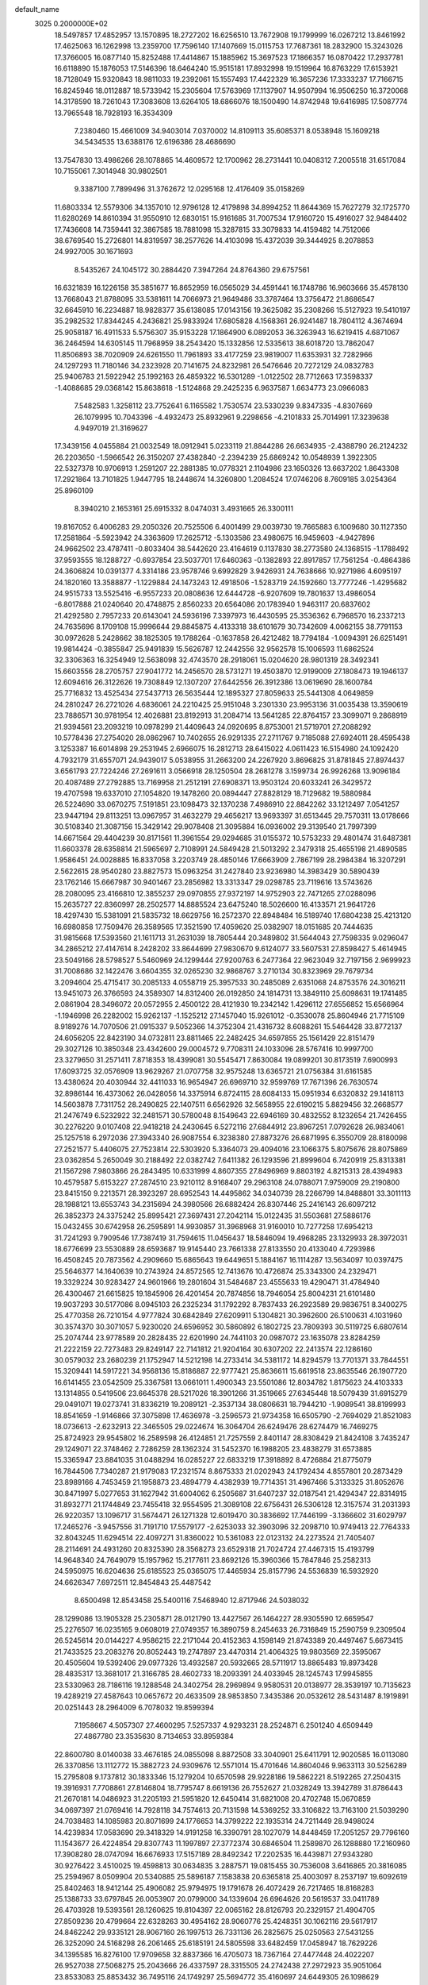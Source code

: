 default_name                                                                    
 3025  0.2000000E+02
  18.5497857  17.4852957  13.1570895  18.2727202  16.6256510  13.7672908
  19.1799999  16.0267212  13.8461992  17.4625063  16.1262998  13.2359700
  17.7596140  17.1407669  15.0115753  17.7687361  18.2832900  15.3243026
  17.3766005  16.0877140  15.8252488  17.4414867  15.1885962  15.3697523
  17.1866357  16.0870422  17.2937781  16.6118890  15.1876053  17.5146396
  18.6464240  15.9515181  17.8932998  19.1519964  16.8763229  17.6153921
  18.7128049  15.9320843  18.9811033  19.2392061  15.1557493  17.4422329
  16.3657236  17.3333237  17.7166715  16.8245946  18.0112887  18.5733942
  15.2305604  17.5763969  17.1137907  14.9507994  16.9506250  16.3720068
  14.3178590  18.7261043  17.3083608  13.6264105  18.6866076  18.1500490
  14.8742948  19.6416985  17.5087774  13.7965548  18.7928193  16.3534309
   7.2380460  15.4661009  34.9403014   7.0370002  14.8109113  35.6085371
   8.0538948  15.1609218  34.5434535  13.6388176  12.6196386  28.4686690
  13.7547830  13.4986266  28.1078865  14.4609572  12.1700962  28.2731441
  10.0408312   7.2005518  31.6517084  10.7155061   7.3014948  30.9802501
   9.3387100   7.7899496  31.3762672  12.0295168  12.4176409  35.0158269
  11.6803334  12.5579306  34.1357010  12.9796128  12.4179898  34.8994252
  11.8644369  15.7627279  32.1725770  11.6280269  14.8610394  31.9550910
  12.6830151  15.9161685  31.7007534  17.9160720  15.4916027  32.9484402
  17.7436608  14.7359441  32.3867585  18.7881098  15.3287815  33.3079833
  14.4159482  14.7512066  38.6769540  15.2726801  14.8319597  38.2577626
  14.4103098  15.4372039  39.3444925   8.2078853  24.9927005  30.1671693
   8.5435267  24.1045172  30.2884420   7.3947264  24.8764360  29.6757561
  16.6321839  16.1226158  35.3851677  16.8652959  16.0565029  34.4591441
  16.1748786  16.9603666  35.4578130  13.7668043  21.8788095  33.5381611
  14.7066973  21.9649486  33.3787464  13.3756472  21.8686547  32.6645910
  16.2234887  18.9828377  35.6138085  17.0143156  19.3625082  35.2308266
  15.5127923  19.5410197  35.2982532  17.8344245   4.2436821  25.9833924
  17.6805828   4.1568361  26.9241487  18.7804112   4.3674694  25.9058187
  16.4911533   5.5756307  35.9153228  17.1864900   6.0892053  36.3263943
  16.6219415   4.6871067  36.2464594  14.6305145  11.7968959  38.2543420
  15.1332856  12.5335613  38.6018720  13.7862047  11.8506893  38.7020909
  24.6261550  11.7961893  33.4177259  23.9819007  11.6353931  32.7282966
  24.1297293  11.7180146  34.2323928  20.7141675  24.8232981  26.5476646
  20.7272129  24.0832783  25.9406783  21.5922942  25.1992163  26.4859322
  16.5301289  -1.0122502  28.7712663  17.3598337  -1.4088685  29.0368142
  15.8638618  -1.5124868  29.2425235   6.9637587   1.6634773  23.0966083
   7.5482583   1.3258112  23.7752641   6.1165582   1.7530574  23.5330239
   9.8347335  -4.8307669  26.1079995  10.7043396  -4.4932473  25.8932961
   9.2298656  -4.2101833  25.7014991  17.3239638   4.9497019  21.3169627
  17.3439156   4.0455884  21.0032549  18.0912941   5.0233119  21.8844286
  26.6634935  -2.4388790  26.2124232  26.2203650  -1.5966542  26.3150207
  27.4382840  -2.2394239  25.6869242  10.0548939   1.3922305  22.5327378
  10.9706913   1.2591207  22.2881385  10.0778321   2.1104986  23.1650326
  13.6637202   1.8643308  17.2921864  13.7101825   1.9447795  18.2448674
  14.3260800   1.2084524  17.0746206   8.7609185   3.0254364  25.8960109
   8.3940210   2.1653161  25.6915332   8.0474031   3.4931665  26.3300111
  19.8167052   6.4006283  29.2050326  20.7525506   6.4001499  29.0039730
  19.7665883   6.1009680  30.1127350  17.2581864  -5.5923942  24.3363609
  17.2625712  -5.1303586  23.4980675  16.9459603  -4.9427896  24.9662502
  23.4787411  -0.8033404  38.5442620  23.4164619   0.1137830  38.2773580
  24.1368515  -1.1788492  37.9593555  18.1288727  -0.6937854  23.5037701
  17.6460363  -0.1382893  22.8917857  17.7561254  -0.4864386  24.3606824
  10.0391377   4.3314186  23.9578746   9.6992829   3.9426931  24.7638666
  10.9271986   4.6095197  24.1820160  13.3588877  -1.1229884  24.1473243
  12.4918506  -1.5283719  24.1592660  13.7777246  -1.4295682  24.9515733
  13.5525416  -6.9557233  20.0808636  12.6444728  -6.9207609  19.7801637
  13.4986054  -6.8017888  21.0240640  20.4748875   2.8560233  20.6564086
  20.1783940   1.9463117  20.6837602  21.4292580   2.7957233  20.6143041
  24.5936196   7.3397973  16.4430595  25.3536362   6.7968570  16.2337213
  24.7635696   8.1709108  15.9996644  29.8845875   4.4133318  38.6101679
  30.7342609   4.0062155  38.7791153  30.0972628   5.2428662  38.1825305
  19.1788264  -0.1637858  26.4212482  18.7794184  -1.0094391  26.6251491
  19.9814424  -0.3855847  25.9491839  15.5626787  12.2442556  32.9562578
  15.1006593  11.6862524  32.3306363  16.3254949  12.5638098  32.4743570
  28.2918061  15.0204620  28.9801319  28.3492341  15.6603556  28.2705757
  27.9041772  14.2456570  28.5731271  19.4503870  12.9199009  27.1808473
  19.1946137  12.6094616  26.3122626  19.7308849  12.1307207  27.6442556
  26.3912386  13.0619690  28.1600784  25.7716832  13.4525434  27.5437713
  26.5635444  12.1895327  27.8059633  25.5441308   4.0649859  24.2810247
  26.2721026   4.6836061  24.2210425  25.9151048   3.2301330  23.9953136
  31.0035438  13.3590619  23.7886571  30.9781954  12.4026881  23.8192913
  31.2084714  13.5641285  22.8764157  23.3099071   9.2868919  21.9394561
  23.2093219  10.0978299  21.4409643  24.0920695   8.8753001  21.5719701
  27.2088292  10.5778436  27.2754020  28.0862967  10.7402655  26.9291335
  27.2711767   9.7185088  27.6924011  28.4595438   3.1253387  16.6014898
  29.2531945   2.6966075  16.2812713  28.6415022   4.0611423  16.5154980
  24.1092420   4.7932179  31.6557071  24.9439017   5.0538955  31.2663200
  24.2267920   3.8696825  31.8781845  27.8974437   3.6561793  27.7224246
  27.2691611   3.0566918  28.1250504  28.2681278   3.1599734  26.9926268
  13.9096184  20.4087489  27.2792885  13.7169958  21.2512191  27.6908371
  13.9503124  20.6033241  26.3429572  19.4707598  19.6337010  27.1054820
  19.1478260  20.0894447  27.8828129  18.7129682  19.5880984  26.5224690
  33.0670275   7.5191851  23.1098473  32.1370238   7.4986910  22.8842262
  33.1212497   7.0541257  23.9447194  29.8113251  13.0967957  31.4632279
  29.4656217  13.9693397  31.6513445  29.7570311  13.0178666  30.5108340
  21.3087156  15.3429142  29.9078408  21.3095884  16.0936002  29.3139540
  21.7997399  14.6671564  29.4404239  30.8171561  11.3961554  29.0294685
  31.0155372  10.5753233  29.4801474  31.6487381  11.6603378  28.6358814
  21.5965697   2.7108991  24.5849428  21.5013292   2.3479318  25.4655198
  21.4890585   1.9586451  24.0028885  16.8337058   3.2203749  28.4850146
  17.6663909   2.7867199  28.2984384  16.3207291   2.5622615  28.9540280
  23.8827573  15.0963254  31.2427840  23.9236980  14.3983429  30.5890439
  23.1762146  15.6667987  30.9401467  23.2856982  13.3313347  29.0298785
  23.7119616  13.5743626  28.2080095  23.4166810  12.3855237  29.0970855
  27.9372197  14.9752903  22.7471265  27.0288096  15.2635727  22.8360997
  28.2502577  14.8885524  23.6475240  18.5026600  16.4133571  21.9641726
  18.4297430  15.5381091  21.5835732  18.6629756  16.2572370  22.8948484
  16.5189740  17.6804238  25.4213120  16.6980858  17.7509476  26.3589565
  17.3521590  17.4059620  25.0382907  18.0151685  20.7444635  31.9815668
  17.5393560  21.1611713  31.2631039  18.7805444  20.3489802  31.5644043
  27.7598335   9.0296047  34.2865212  27.4147614   8.2428202  33.8644699
  27.9830670   9.6124077  33.5607531  27.8598427   5.4614945  23.5049166
  28.5798527   5.5460969  24.1299444  27.9200763   6.2477364  22.9623049
  32.7197156   2.9699923  31.7008686  32.1422476   3.6604355  32.0265230
  32.9868767   3.2710134  30.8323969  29.7679734   3.2094604  25.4715417
  30.2085133   4.0558719  25.3957533  30.2485089   2.6351068  24.8753576
  24.3016211  13.9451073  26.3766593  24.3589307  14.8312400  26.0192850
  24.1814731  13.3849110  25.6098631  19.1741485   2.0861904  28.3496072
  20.0572955   2.4500122  28.4121930  19.2342142   1.4296112  27.6556852
  15.6566964  -1.1946998  26.2282002  15.9262137  -1.1525212  27.1457040
  15.9261012  -0.3530078  25.8604946  21.7715109   8.9189276  14.7070506
  21.0915337   9.5052366  14.3752304  21.4316732   8.6088261  15.5464428
  33.8772137  24.6056205  22.8423190  34.0732811  23.8811465  22.2482425
  34.6597855  25.1561429  22.8151479  29.3027126  10.3850348  23.4342600
  29.0004572   9.7708311  24.1033096  28.5767416  10.9997700  23.3279650
  31.2571411   7.8718353  18.4399081  30.5545471   7.8630084  19.0899201
  30.8173519   7.6900993  17.6093725  32.0576909  13.9629267  21.0707758
  32.9575248  13.6365721  21.0756384  31.6161585  13.4380624  20.4030944
  32.4411033  16.9654947  26.6969710  32.9599769  17.7671396  26.7630574
  32.8986144  16.4373062  26.0428056  14.3375914   6.8724115  28.6084133
  15.0951934   6.6320832  29.1418113  14.5603878   7.7311752  28.2490825
  22.1407511   6.6562926  32.5658955  22.6190215   5.8829456  32.2668577
  21.2476749   6.5232922  32.2481571  30.5780048   8.1549643  22.6946169
  30.4832552   8.1232654  21.7426455  30.2276220   9.0107408  22.9418218
  24.2430645   6.5272116  27.6844912  23.8967251   7.0792628  26.9834061
  25.1257518   6.2972036  27.3943340  26.9087554   6.3238380  27.8873276
  26.6871995   6.3550709  28.8180098  27.2521577   5.4406075  27.7523814
  22.5303920   5.3364073  29.4094016  23.1066375   5.8075676  28.8075869
  23.0362854   5.2650049  30.2188492  22.0382742   7.6411382  26.1293596
  21.8999604   6.7420919  25.8313381  21.1567298   7.9803866  26.2843495
  10.6331999   4.8607355  27.8496969   9.8803192   4.8215313  28.4394983
  10.4579587   5.6153227  27.2874510  23.9210112   8.9168407  29.2963108
  24.0788071   7.9759009  29.2190800  23.8415150   9.2213571  28.3923297
  28.6952543  14.4495862  34.0340739  28.2266799  14.8488801  33.3011113
  28.1988121  13.6553743  34.2315694  24.3980566  26.6882424  26.8307446
  25.2416143  26.6097212  26.3852373  24.3375242  25.8995421  27.3697431
  27.2042114  15.0122435  31.5503681  27.5886176  15.0432455  30.6742958
  26.2595891  14.9930857  31.3968968  31.9160010  10.7277258  17.6954213
  31.7241293   9.7909546  17.7387419  31.7594615  11.0456437  18.5846094
  19.4968285  23.1329933  28.3972031  18.6776699  23.5530889  28.6593687
  19.9145440  23.7661338  27.8133550  20.4133040   4.7293986  16.4508245
  20.7873562   4.2909660  15.6865643  19.6449651   5.1884167  16.1114287
  13.5634097  10.0397475  25.5646377  14.1640639  10.2743924  24.8572565
  12.7413676  10.4726874  25.3343300  24.2329471  19.3329224  30.9283427
  24.9601966  19.2801604  31.5484687  23.4555633  19.4290471  31.4784940
  26.4300467  21.6615825  19.1845906  26.4201454  20.7874856  18.7946054
  25.8004231  21.6101480  19.9037293  30.5177086   8.0945103  26.2325234
  31.1792292   8.7837433  26.2923589  29.9836751   8.3400275  25.4770358
  26.7210154   4.9777824  30.6842849  27.6209911   5.1304821  30.3962600
  26.5100631   4.1031960  30.3574370  30.3071057   5.9230020  24.6596952
  30.5860892   6.1802725  23.7809393  30.5119725   6.6807614  25.2074744
  23.9778589  20.2828435  22.6201990  24.7441103  20.0987072  23.1635078
  23.8284259  21.2222159  22.7273483  29.8249147  22.7141812  21.9204164
  30.6307202  22.2413574  22.1286160  30.0579032  23.2680239  21.1752947
  14.5212198  14.2733414  34.5381172  14.8294579  13.7701371  33.7844551
  15.3209441  14.5917221  34.9568136  15.8186887  22.9777421  25.8636611
  15.6619518  23.8635546  26.1907720  16.6141455  23.0542509  25.3367581
  13.0661011   1.4900343  23.5501086  12.8034782   1.8175623  24.4103333
  13.1314855   0.5419506  23.6645378  28.5217026  18.3901266  31.3519665
  27.6345448  18.5079439  31.6915279  29.0491071  19.0273741  31.8336219
  19.2089121  -2.3537134  38.0806631  18.7944210  -1.9089541  38.8199993
  18.8541659  -1.9146866  37.3075898  17.4636978  -3.2596573  21.9734358
  16.6505790  -2.7694029  21.8521083  18.0736613  -2.6232913  22.3465505
  29.0224674  16.3064704  26.6249476  28.6274479  16.7469275  25.8724923
  29.9545802  16.2589598  26.4124851  21.7257559   2.8401147  28.8308429
  21.8424108   3.7435247  29.1249071  22.3748462   2.7286259  28.1362324
  31.5452370  16.1988205  23.4838279  31.6573885  15.3365947  23.8841035
  31.0488294  16.0285227  22.6833219  17.3918892   8.4726884  21.8775079
  16.7844506   7.7340287  21.9179083  17.2321574   8.8675333  21.0202943
  24.1792434   4.8557801  20.2873429  23.8989166   4.7453459  21.1958873
  23.4894779   4.4382939  19.7714351  31.4967466   5.3133325  31.8052676
  30.8471997   5.0277653  31.1627942  31.6004062   6.2505687  31.6407237
  32.0187541  21.4294347  22.8314915  31.8932771  21.1744849  23.7455418
  32.9554595  21.3089108  22.6756431  26.5306128  12.3157574  31.2031393
  26.9220357  13.1096717  31.5674471  26.1271328  12.6019470  30.3836692
  17.7446199  -3.1366602  31.6029797  17.2465276  -3.9457556  31.7191710
  17.5579177  -2.6253033  32.3903096  32.2098710  10.9749413  22.7764333
  32.8043245  11.6294514  22.4097271  31.8360022  10.5361083  22.0123132
  24.2273524  21.7405407  28.2114691  24.4931260  20.8325390  28.3568273
  23.6529318  21.7024724  27.4467315  15.4193799  14.9648340  24.7649079
  15.1957962  15.2177611  23.8692126  15.3960366  15.7847846  25.2582313
  24.5950975  16.6204636  25.6185523  25.0365075  17.4465934  25.8157796
  24.5536839  16.5932920  24.6626347   7.6972511  12.8454843  25.4487542
   8.6500498  12.8543458  25.5400116   7.5468940  12.8717946  24.5038032
  28.1299086  13.1905328  25.2305871  28.0121790  13.4427567  26.1464227
  28.9305590  12.6659547  25.2276507  16.0235165   9.0608019  27.0749357
  16.3890759   8.2454633  26.7316849  15.2590759   9.2309504  26.5245614
  20.0144227   4.9586215  22.2171044  20.4152363   4.1598149  21.8743389
  20.4497467   5.6673415  21.7433525  23.2083276  20.8052443  19.2747897
  23.4470314  21.4064325  19.9803569  22.3595067  20.4505604  19.5392406
  29.0977326  13.4932587  20.5932665  28.5711917  13.8865483  19.8973428
  28.4835317  13.3681017  21.3166785  28.4602733  18.2093391  24.4033945
  28.1245743  17.9945855  23.5330963  28.7186116  19.1288548  24.3402754
  28.2969894   9.9580531  20.0138977  28.3539197  10.7135623  19.4289219
  27.4587643  10.0657672  20.4633509  28.9853850   7.3435386  20.0532612
  28.5431487   8.1919891  20.0251443  28.2964009   6.7078032  19.8599394
   7.1958667   4.5057307  27.4600295   7.5257337   4.9293231  28.2524871
   6.2501240   4.6509449  27.4867780  23.3535630   8.7134653  33.8959384
  22.8600780   8.0140038  33.4676185  24.0855098   8.8872508  33.3040901
  25.6411791  12.9020585  16.0113080  26.3370856  13.1112772  15.3882723
  24.9309676  12.5571014  15.4701646  14.8604046   9.9633113  30.5256289
  15.2795808   9.1737812  30.1833346  15.1279204  10.6570598  29.9228186
  19.5862221   8.5192265  27.2504315  19.3916931   7.7708861  27.8146804
  18.7795747   8.6619136  26.7552627  21.0328249  13.3942789  31.8786443
  21.2670181  14.0486923  31.2205193  21.5951820  12.6450414  31.6821008
  20.4702748  15.0670859  34.0697397  21.0769416  14.7928118  34.7574613
  20.7131598  14.5369252  33.3106822  13.7163100  21.5039290  24.7038483
  14.1085983  20.8071699  24.1776653  14.3799222  22.1935314  24.7211449
  28.9498024  14.4239834  17.0583690  29.3418329  14.9191258  16.3390791
  28.1027079  14.8448459  17.2051257  29.7796160  11.1543677  26.4224854
  29.8307743  11.1997897  27.3772374  30.6846504  11.2589870  26.1288880
  17.2160960  17.3908280  28.0747094  16.6676933  17.5157189  28.8492342
  17.2202535  16.4439871  27.9343280  30.9276422   3.4510025  19.4598813
  30.0634835   3.2887571  19.0815455  30.7536008   3.6416865  20.3816085
  25.2594967   8.0509904  20.5340885  25.5896187   7.1583838  20.6365818
  25.4003097   8.2537197  19.6092619  25.8402463  18.9412144  25.4906082
  25.9794975  19.1791678  26.4072429  26.7217465  18.8168283  25.1388733
  33.6797845  26.0053907  20.0799000  34.1339604  26.6964626  20.5619537
  33.0411789  26.4703928  19.5393561  28.1260625  19.8104397  22.0065162
  28.8126793  20.2329157  21.4904705  27.8509236  20.4799664  22.6328263
  30.4954162  28.9060776  25.4248351  30.1062116  29.5617917  24.8462242
  29.9335121  28.9067160  26.1997513  26.7331136  26.2825675  25.0250563
  27.5431255  26.3252090  24.5168298  26.2061465  25.6185191  24.5805598
  33.6482459  17.0458947  18.7629226  34.1395585  16.8276100  17.9709658
  32.8837366  16.4705073  18.7367164  27.4477448  24.4022207  26.9527038
  27.5068275  25.2043666  26.4337597  28.3315505  24.2742438  27.2972923
  35.9051064  23.8533083  25.8853432  36.7495116  24.1749297  25.5694772
  35.4160697  24.6449305  26.1098629  26.9402046  18.0400498  20.3007035
  25.9937827  18.0885642  20.4354769  27.2938439  18.7592298  20.8241070
  19.4926250  28.1556211  18.7246530  19.7123101  27.2264081  18.6573216
  18.5387336  28.1822563  18.6497278  22.1242709  28.0490713  27.6944511
  22.9524417  27.6783483  27.3896078  21.7113453  28.3954911  26.9034280
  25.3805270  15.8179042  22.9635974  25.5653779  16.5167976  22.3362139
  25.1559572  15.0620844  22.4208851  33.2565807  24.8096421  25.4424177
  33.0278797  25.7279109  25.2985072  33.5340205  24.4942770  24.5822993
  36.5645659  20.6950244  19.9489959  36.1287041  20.9891043  19.1491376
  35.9997547  20.0005886  20.2880817  34.3114071  21.9095942  24.4690096
  34.4366098  22.6861005  25.0145314  33.9591265  21.2507609  25.0673983
  25.5449287  22.2889324  30.8233821  25.0887394  21.9668637  30.0459536
  26.3723607  22.6352765  30.4892657  29.8602391   3.8253903  21.9240076
  28.9918446   4.1347292  22.1817523  30.1969335   3.3811049  22.7021330
  31.5749069   7.8099340  10.3420342  32.2326019   7.3896124  10.8961090
  31.7246697   8.7477167  10.4618941  32.7174922   5.7221753  20.0868543
  31.8911868   5.2405149  20.0487174  32.5133437   6.5781934  19.7103065
  28.5748572  11.8193283  18.0806434  28.7471641  12.7491863  17.9326357
  28.6789133  11.4162923  17.2186885  26.4313221   2.7261209  14.4610283
  26.7242841   3.5506164  14.0729402  26.9196028   2.6608655  15.2817326
  26.9765966   5.6116096  20.0936156  27.6364884   4.9616735  19.8520421
  26.1405414   5.1647687  19.9610382  29.6232371  11.4719511   6.2119422
  29.6688493  11.7404991   5.2943185  29.3550126  10.5536655   6.1797095
  27.2515936   8.5009257  16.7373639  27.9017865   9.1980689  16.8238076
  26.4289936   8.9050261  17.0135231  17.4304961  13.2736363  15.1402366
  16.6857767  12.7052316  15.3365553  18.0530284  13.1056805  15.8476800
  23.9102296   1.8521369  14.2974309  23.6514117   1.8872314  13.3765544
  24.8135875   2.1685634  14.3045548  27.8661827   9.4224095   8.4395911
  28.2057920   9.0930359   7.6074791  28.5257077   9.1679947   9.0849838
  30.5605326  12.1675966  14.2945395  30.0750691  12.9249135  13.9673880
  30.9840994  11.8010793  13.5183384  30.1745863   7.7476753  15.7684787
  29.5513522   8.4741679  15.7640358  30.6429781   7.8288405  14.9376640
  37.0531465   8.7383944  19.0754520  36.3642137   8.2213560  19.4929143
  37.8642783   8.2827019  19.3004882  -3.2188396   1.8013652  23.6693826
  -3.2417301   1.3653589  22.8175574  -2.3706491   1.5579988  24.0402972
  -1.6804615  12.9484048  26.2519378  -2.2025136  13.6456027  25.8549383
  -0.9795216  13.4077766  26.7144231   8.1693146   7.3285062  24.6690394
   7.6253467   8.1151956  24.7071263   8.9680141   7.6109269  24.2234504
  -2.7319893   6.0041648  28.3586596  -2.8731743   6.6655439  27.6812555
  -1.7803859   5.9521331  28.4479650  -1.5307756  10.3752923  25.3519877
  -1.2672223  11.2183869  25.7207193  -1.7634891  10.5728852  24.4447758
   4.6918508  13.8810854  23.2737776   5.6412167  13.8613866  23.1531617
   4.5674714  13.7607113  24.2151977  -0.2215670  13.8996840  28.4207790
  -1.1430253  14.1348709  28.5295608   0.2585789  14.6859858  28.6804352
   0.7093448  22.3606192  21.6629792   1.5065747  22.1554975  21.1745312
   0.9184844  22.1335804  22.5690399   4.6250338   5.5275734  27.8618272
   4.4144690   6.0517320  28.6345833   4.5913665   6.1489405  27.1345024
   5.6585007  18.0230769  21.4086521   4.8826573  17.7497956  20.9191460
   5.8008683  18.9318775  21.1439925   2.5805630  14.2390217  21.2538551
   2.8826001  14.2434125  22.1621427   2.8392715  13.3802124  20.9195674
   4.4600453  11.4007346  17.7262725   5.1338734  10.8220954  18.0831537
   3.9848935  11.7174327  18.4944945   1.2682244  15.2711351  13.5388795
   1.5351634  16.1715817  13.3540248   0.5498573  15.1042232  12.9286984
  -6.1387378   8.4806466  25.1194457  -6.4275875   7.8783302  25.8050204
  -6.6482687   8.2289346  24.3492177  -3.9438259   6.3758660   8.3555341
  -3.3314254   6.7213631   7.7060503  -3.3920334   6.1300707   9.0980578
   4.4517099  15.6971376  18.0176312   3.9267998  15.9172640  18.7872062
   3.9047769  15.9507355  17.2741366   8.9129178  24.0734514  33.9989636
   9.5790286  23.3901091  33.9243206   9.3147728  24.7397806  34.5564129
   5.9855794  24.9577987  33.7606895   5.8248026  25.2117891  32.8519147
   6.7604927  24.3974202  33.7192510  -1.2785970  22.9208127  27.6468701
  -1.1562942  23.2730339  26.7652726  -0.5155700  23.2288888  28.1358596
   7.1911326  27.6925821  19.7695492   8.1276966  27.8900258  19.7793290
   6.9240388  27.7529529  20.6867450   4.5959129  22.2274456  24.1683423
   4.4032252  21.9649664  25.0684578   4.7309904  21.4025138  23.7020018
   2.4169000  26.5811430  13.9704273   1.6108689  26.2306312  14.3494882
   2.6542177  25.9523781  13.2888359  14.7333769  27.6729519  32.2991166
  14.9452578  26.7855794  32.0094474  14.8390436  27.6461113  33.2500877
   8.9087007  28.8132978  23.3470833   9.5962209  28.4667614  22.7783475
   8.4032788  28.0435092  23.6082461  18.5963690  24.0011469  31.3124404
  18.4246302  23.8588259  32.2432907  18.9761336  23.1761688  31.0100802
   4.0973258  23.1435715  19.9515107   3.4817117  22.5592269  20.3939952
   3.6724027  24.0009768  19.9744963   2.0619328  21.7685635  29.9845440
   2.1849289  20.9703655  29.4707504   2.6010935  21.6368716  30.7644125
  12.1387174  10.4268975  31.4489438  12.9627563   9.9777220  31.6371804
  11.5154542   9.7213424  31.2758341  11.1406741  22.0846155  24.0888770
  11.0836973  22.7891014  23.4433655  12.0727854  21.8704488  24.1280313
  12.9103918  21.5705765  31.0295128  12.2021131  20.9741274  30.7869810
  13.2485590  21.8930718  30.1941257   3.3007832  16.8407285  20.1643092
   2.4219443  17.1655478  20.3601827   3.3841414  16.0442664  20.6886482
   7.8850200  15.9262258  30.7276419   8.5658025  15.8764066  30.0566091
   8.2890230  16.4179134  31.4426640  11.5473736  19.7770779  25.8534386
  12.3170885  20.0507137  26.3523317  11.0386384  20.5797139  25.7385654
  15.8872868  25.3638644  31.4326831  16.1172492  25.2213357  30.5145139
  16.4104368  24.7221307  31.9130204  11.8668269  28.5931237  23.7414503
  11.8547069  28.2057600  22.8662164  11.6036651  29.5031565  23.6042715
  12.9273060  17.9219306  36.2155278  12.4754203  17.1032652  36.4200228
  13.7262406  17.8924605  36.7418992   2.8966622  18.0335047  33.9586658
   3.2912133  18.0876752  34.8290834   3.6209523  18.2034782  33.3563829
   4.1988844  17.8973322  26.3013830   4.6192543  18.3122739  25.5481603
   4.8332381  17.2461657  26.6010655   8.3012856  20.7045969  33.8249391
   7.9571369  19.8248205  33.6707091   9.2447698  20.5784496  33.9257181
  21.7507797  26.2757919  29.7542536  21.1984822  26.4442123  30.5176891
  21.5414377  26.9847149  29.1461121   2.1255831  25.7740932  22.8516330
   2.4244869  26.6798701  22.9319857   2.6123478  25.3005129  23.5261800
   6.2957281  21.5660643  28.2376263   6.7700137  21.1938533  27.4941587
   5.5155410  21.9624809  27.8498199   8.8774976  22.1614205  29.6902105
   8.1810271  21.9251288  29.0775713   9.4151352  21.3723445  29.7575652
   1.1452457  10.9339533  27.5806128   1.3695142  11.2312846  26.6988364
   1.6908342  11.4668354  28.1590604  -1.2357911  15.8107723  31.8623967
  -0.9587047  15.9649387  32.7655510  -2.0712033  16.2717574  31.7861664
  17.5700917  23.7710477  23.7801231  18.1146366  24.5199172  23.5374359
  16.8509574  23.7831413  23.1485128  10.9642258  21.1147123  33.3014756
  11.8409068  21.2832560  33.6468092  10.9784310  21.4870859  32.4197909
   4.9167508  28.5041980  26.0267852   4.5808436  29.3865369  25.8690629
   5.0260280  28.4557315  26.9764911  14.4801153  29.1545151  20.6459008
  13.9993058  29.5913795  19.9429048  14.3480905  28.2207328  20.4820353
   0.7497681  24.0364740  29.1660348   0.3221024  24.4174382  29.9329769
   1.1755821  23.2457948  29.4973061  13.9740203  23.5666438  35.6472824
  14.0737511  22.9971992  34.8843810  14.6326904  24.2501089  35.5237473
   6.5065992  23.9574129  21.0928999   7.0224215  24.4689470  20.4696086
   5.7624704  23.6378422  20.5826267   0.3030096  15.8647113  21.2619157
   0.8636097  15.0890726  21.2433702  -0.5179878  15.5764413  20.8630478
   1.8468787  30.6631374   9.4131047   2.5150551  29.9793892   9.4606505
   2.3067718  31.4230500   9.0563651   5.0563203  21.4996898  35.4013564
   4.9931355  20.6988084  34.8809445   5.9893247  21.7135382  35.3995151
  10.2246504  35.6080020  32.9530324   9.6920206  34.8227493  33.0791887
  10.9357744  35.5195632  33.5876292   3.6012846  21.3257559  26.4644310
   3.2293261  20.5433744  26.0572974   2.8438261  21.8016521  26.8050351
  22.5169665  26.0876053  24.7634802  22.6339329  26.4606827  23.8897732
  23.2244435  26.4688984  25.2834068  11.1516782  28.7498588  31.0947816
  11.7257383  28.4025228  30.4121071  10.8519507  27.9762379  31.5721766
  12.5487755  28.7394781  33.7358500  11.8701234  29.3328975  33.4141102
  13.0962901  28.5643290  32.9704858  15.0847378   9.3467890  36.9751972
  14.8597680  10.1689764  37.4106606  15.8875267   9.5433378  36.4923614
   0.5208098  26.2722179  27.8156542  -0.3994865  26.3298026  27.5588071
   0.5913226  25.4310680  28.2670150   8.2417691  20.8947055  18.8296900
   9.0795951  21.1736721  19.1990909   8.4801148  20.3578008  18.0739410
   1.6026685  18.3140454  26.1928082   1.1028993  17.7087474  25.6450153
   2.4742291  17.9223139  26.2490261  15.1649204  25.5328676  26.8775819
  14.9836445  26.2083338  26.2240405  14.3591156  25.4737866  27.3908263
  17.5700987  24.5325511  33.8792530  16.8531499  25.1336305  34.0815394
  18.1007638  24.5160563  34.6757166   7.8645049  25.4041919  26.1854186
   6.9798515  25.6999735  25.9706313   8.0469372  24.7127096  25.5491777
  -4.3457058  16.2068494  20.7576345  -5.1441684  16.4667154  21.2171548
  -4.2186746  15.2891771  20.9984092  10.5442713  20.1833203  30.3888083
  10.6001678  19.7485226  29.5378921  10.2649044  19.4944765  30.9918674
  19.6627130  22.5372802  34.6877352  19.6000740  23.3632144  35.1674651
  20.4347745  22.6413019  34.1315586   2.2055914  27.5394475  25.5590330
   3.0765593  27.7611427  25.8884234   1.7034993  27.3142123  26.3422343
   8.0207858  18.8342779  29.1494565   7.2632504  18.2491592  29.1466080
   8.7449087  18.2901036  28.8400180  17.9068070  33.7024126  29.7991062
  18.4499234  34.3549078  29.3569451  17.7735409  33.0177600  29.1435737
   7.2179593  33.0958410  30.8757708   6.2778856  33.0794229  30.6962611
   7.6117545  33.4101428  30.0619086   5.2299132  20.1746167  30.4194808
   4.6145106  19.8912759  29.7432932   5.8292680  20.7666033  29.9649948
   6.8499529  22.4780833  32.0841698   7.1347937  21.9330200  32.8176571
   7.4994659  22.3170879  31.3997392   4.3211646  33.4616218  30.4754742
   4.2634410  32.5068991  30.5129488   3.4694167  33.7655640  30.7891243
  -1.5321511  19.5084718  18.3988769  -1.1339009  20.1323479  19.0058425
  -1.1216768  18.6706741  18.6129745  14.8010755  33.0849389  31.8957998
  15.0052106  32.6409641  31.0727281  13.8723553  33.3056068  31.8249740
   1.5360765  16.7049980  16.5287034   1.8524014  17.5496154  16.2080917
   1.4541042  16.1656913  15.7421535   9.6893260  26.3109373  28.0647144
   9.2467583  26.4394014  28.9036796   9.0749960  25.7904778  27.5470732
   5.5149829  12.0249084  32.2514507   4.7386128  12.1985873  32.7837260
   5.3608137  12.5065038  31.4387210   4.3898891  23.9295115  40.4872493
   3.9960323  23.8446888  39.6189672   5.2100524  24.3984559  40.3334474
  13.4667642  32.3523114  34.4398036  12.7835060  31.8401848  34.0072339
  14.0993818  32.5413369  33.7467695   3.5921185  12.5483196  29.7754097
   3.0175842  13.1917738  30.1902696   4.2039458  13.0719261  29.2579782
   3.1763942  19.3363148  28.6526183   2.5671699  18.6218564  28.4665354
   3.4841594  19.6190561  27.7914739  22.6475419  23.3001471  30.4988153
  22.4954110  24.2386191  30.3876477  23.2289770  23.0644742  29.7758884
  14.1050764  32.2426272  26.3116829  14.6713935  32.3477702  27.0761839
  13.2335728  32.0925843  26.6780168  10.5813866  24.8740402  19.6405968
   9.6596931  24.6872063  19.4622545  10.9816159  24.9532428  18.7747011
  -0.2030723  33.9317461  26.2580513  -0.6445709  33.1187891  26.0122633
  -0.9107173  34.5152932  26.5318085  19.4285957  30.8646786  25.8719635
  20.1417120  31.4734369  26.0646040  19.8146507  29.9972938  25.9937705
  14.2840302  20.9148757  36.9025773  14.1873371  21.6451958  36.2914188
  14.8305407  21.2629251  37.6071479   0.4527617  23.8592504  35.7218533
   0.1149436  23.4390934  36.5127887   1.1831551  24.3961910  36.0291841
  13.4321124  15.3808022  27.4823056  13.7813112  16.2183591  27.7869208
  13.1649157  15.5472420  26.5783501  10.6308711  14.1011227  38.8894958
  10.5505528  13.4561739  38.1867712  11.2617610  14.7398304  38.5574381
   5.3295935  23.9576933  30.1756251   5.3754951  23.4116970  29.3907602
   5.6259428  23.3852788  30.8832624  13.0632914  31.1075561  22.4928824
  13.6868143  31.6604364  22.9638117  13.5737905  30.3421425  22.2287527
  12.5716325  15.2755964  36.3811090  13.1093192  15.0743687  35.6151898
  13.1563586  15.1396051  37.1266515   5.2172978  26.7371395  15.7374822
   4.9997081  26.6175913  16.6619252   4.4128165  26.5106684  15.2708426
  19.0267695  20.7669333  39.2985494  19.1600568  20.5338458  38.3797804
  18.9625659  19.9264044  39.7520039   7.2673719  13.2254174  22.7420648
   7.5835407  14.0318023  22.3346184   7.5344709  12.5316934  22.1390416
  20.3584432  20.0566665  36.7498347  21.1879418  20.3286173  36.3571433
  19.9205457  19.5556888  36.0617221   1.3532925  27.9890118  11.3703038
   1.4774388  27.0491501  11.5025141   0.4061437  28.0953900  11.2818476
   3.0418494  21.3764535  32.4605578   3.5692781  20.5847026  32.5662998
   3.4909606  22.0358317  32.9894730   4.4330624  15.4440143  27.8298065
   4.8578264  14.9935421  28.5597943   3.6188084  15.7849432  28.1999279
   0.6805563  10.3154197  14.3420456   0.1886243  10.7829076  13.6669977
   0.6445313  10.8906445  15.1062775   7.7859082  23.2062014  24.2495096
   8.2694229  22.9428031  23.4665239   6.8928983  23.3576010  23.9399239
  13.4344456  27.5972629  29.2016002  13.0189992  26.7380654  29.2751924
  13.9258141  27.6963491  30.0170576  12.4962791  21.8429864  14.7171062
  12.3579274  20.9238143  14.4886039  11.9130934  21.9953354  15.4606895
   7.5699152  21.0426026  25.7973686   7.6212051  20.3049361  25.1895451
   7.7655487  21.8100023  25.2597283  13.7469297  18.6486679  33.7580012
  13.1843242  17.9521897  33.4194380  13.5371410  18.6938461  34.6908353
   9.4298705  28.5935281  16.8949260   8.6220537  28.7944419  16.4223824
   9.2620047  28.8851324  17.7910397  16.6670565  21.7861873  29.9771337
  15.9418011  21.3414512  30.4158208  16.2462739  22.3354430  29.3157019
  19.7352190  18.3153373  30.6435872  20.0389214  17.9567081  29.8096916
  20.5362826  18.4663943  31.1452952  24.7504371  24.3042949  28.0109131
  24.6756411  23.3643998  28.1759422  25.6597474  24.4280693  27.7387614
  11.0505338  29.9171145  12.6765774  11.8804731  29.4612140  12.8165321
  10.6659401  29.9880606  13.5502399  11.3583666  31.3561830  33.2118874
  11.0015758  31.6880775  32.3880074  10.6420916  31.4531414  33.8394071
   6.3771517  20.5493405  20.6626736   7.0419757  20.4244516  19.9854413
   6.2476919  21.4970362  20.6993464   9.5801837  16.3185070  22.5683726
  10.1512986  16.5007427  23.3145963   9.9787530  15.5602416  22.1412802
  22.7646624  34.5650109  24.8616851  23.6885379  34.3970797  25.0473862
  22.7264782  35.5006195  24.6631649  13.2749234  34.8414758  26.9289237
  12.8433077  34.0345875  26.6480841  13.4743044  35.3025456  26.1141270
  12.0175543  34.1302843  31.0666903  12.0509275  33.2042524  30.8267255
  11.0973803  34.3719864  30.9613729  22.1771576  33.2957954  33.4703427
  21.6640963  32.5182613  33.2502502  21.8455725  33.9755306  32.8836202
  11.6700794  36.1782887  22.8404381  12.4579461  36.3531637  23.3551385
  11.0958016  35.6983192  23.4371510  17.0137575  30.9841414  24.3988046
  17.8949874  30.8501078  24.7476609  17.0777211  30.7236300  23.4799606
   9.7211687  30.4967740  25.4498036   9.5992075  29.8309566  24.7730137
   9.6117236  30.0230435  26.2743234  19.5515016  27.0282007  31.3018015
  18.8488809  27.5242734  30.8817208  19.2943284  26.1122761  31.1960852
  22.3932998  28.1220769  33.4045545  23.2381077  28.4878051  33.1423060
  22.4330708  27.2061124  33.1294926  12.8413105  28.4162889  18.0150829
  12.2458460  28.1432895  17.3171393  13.3282814  27.6230461  18.2383696
  15.7194895  31.3013773  30.1052810  16.3747141  31.2647823  29.4084501
  15.8157641  30.4692827  30.5685105  11.5862514  33.8795873  19.7484219
  12.3912964  33.5748470  19.3297720  11.1951181  34.4758429  19.1098877
   8.4628644  32.4099254  20.4860683   9.1327455  31.7847320  20.7628792
   7.7018629  31.8684501  20.2765139  17.4613665  31.1051986  28.0837457
  17.2650741  30.2270336  27.7573604  18.3789582  31.2475285  27.8513678
  10.0513177  30.8783683  14.9870448  10.1383695  30.2062066  15.6629534
   9.8069120  31.6699472  15.4665242  20.3667749  21.9174696  30.6502845
  19.9217133  22.0196920  29.8090339  21.1733523  22.4245133  30.5577025
   0.2773534   0.8297547  13.2869519   0.2853979   1.5266141  13.9431181
   1.0864679   0.9576838  12.7917754  -0.5200724  -1.7946271  13.6948269
  -0.6819146  -2.1387791  12.8164202  -0.2897528  -0.8763443  13.5536126
  -2.8307491  -2.5688586  22.2424944  -3.7576912  -2.8072890  22.2551839
  -2.8278768  -1.6277983  22.0674826  -5.5378567   5.9258230  16.8348905
  -4.6995200   6.2301867  16.4873475  -6.0533020   6.7240901  16.9502933
  10.9388390  11.5253492   8.3441747  10.8938873  11.6542644   7.3967613
  11.3817642  12.3081649   8.6716634   2.7400299  11.5382262  12.7220933
   2.3793575  10.8609943  13.2943731   2.8824253  12.2885394  13.2991423
   3.1780870   0.0677133  29.4978347   2.4679220   0.1049435  28.8571231
   2.8943996   0.6484927  30.2038436  -1.7443047   1.0880021  26.3615029
  -1.1207158   1.5719074  25.8200195  -2.4602972   1.7052214  26.5119254
   7.3295003   3.4468775  14.7473140   8.0911693   3.7814933  14.2738961
   6.7151324   4.1807525  14.7618506   9.5131099  -2.5002389  12.5204259
  10.3205870  -2.1149281  12.8606437   8.8212908  -2.1287266  13.0677801
  19.3569455   2.3158703  12.4990365  20.1899191   2.6540161  12.8277372
  18.8748808   2.0607371  13.2856447   5.4510128  -1.3820829   9.7334021
   6.3427727  -1.7235939   9.6673238   5.3898733  -0.7345386   9.0311342
   7.5823286  11.3826414  20.9118797   7.5294784  10.4677760  21.1883937
   8.1718513  11.3712776  20.1578468  12.3365921  -4.4640020  16.3005394
  11.9139574  -3.7690899  15.7958524  12.1711269  -5.2606825  15.7964033
   2.0190693   7.6962212  14.8324663   1.3072419   8.3132110  15.0023401
   2.8098240   8.2355862  14.8373963   9.8652678   0.1514564  10.3896019
  10.5720550  -0.3646760  10.7772758   9.2021921  -0.4947592  10.1467689
   2.6474325  -2.2807320  23.0224688   2.2704189  -1.7290754  22.3370729
   3.5297933  -2.4812062  22.7102488  14.7555509   3.9995926  19.1805371
  14.1279297   4.1106655  19.8946703  15.5386340   3.6463005  19.6026713
  11.0083726   9.4360088  12.0461717  11.6723758  10.1121149  11.9112195
  10.6672998   9.6071078  12.9240250  11.1351075   0.1619032  18.7334015
  11.5071860   0.6438464  17.9948081  11.8924442  -0.0852633  19.2640441
   2.0975085   2.2410463  22.7611459   2.8513015   2.8289162  22.8105123
   1.5609156   2.5985143  22.0536740   0.3751708   2.9537279  15.0612006
   0.9172690   3.7015750  14.8100312  -0.0771028   3.2413651  15.8542613
  12.3482222  -3.8520308  19.0159158  12.3248470  -4.1370815  18.1024436
  11.5288368  -3.3725782  19.1382464   1.1013048   8.7005615  22.2287926
   1.2290199   8.9077504  23.1545320   0.1930622   8.4035692  22.1729120
  21.7090176  11.6795568  12.5085119  22.0631961  11.5822815  11.6245849
  21.3305903  12.5587063  12.5194973  12.5006967   9.5076425  14.6348502
  13.2679435   9.2145380  14.1432671  12.5277322   9.0001630  15.4460010
   8.6179872   7.1209921  11.3587279   8.1507833   6.2856849  11.3733631
   8.0017959   7.7330524  10.9563321   1.2238674   6.6825490  20.4049844
   1.3813583   7.2467968  21.1619870   0.3017655   6.4361993  20.4775922
   1.1079615   9.1766550  24.9785625   0.5159646   8.4294240  25.0646862
   0.9140636   9.7247297  25.7389897  15.7199497  12.7544812  26.1160003
  15.4318196  12.0416093  25.5458893  15.4055985  13.5486724  25.6839407
   1.6441965   4.8345103  24.8390958   2.2871331   5.3896315  24.3978422
   2.1202080   4.0281991  25.0378600   7.2790201  -4.4746143  15.0704350
   7.1269335  -5.0285021  14.3047263   6.4529641  -4.5013913  15.5532873
  16.1519908   3.8309142  16.8019268  15.8701310   3.2268521  16.1149800
  15.5193246   3.7020396  17.5085785  10.8977253  -1.9947472   7.9487130
  11.7322508  -1.8590348   8.3974681  11.0323007  -2.7857703   7.4267899
   7.0223071   3.8791782   6.5828361   6.7148330   4.0468930   5.6920144
   7.4243226   4.7035831   6.8566464   5.7246409  -2.4446002  23.4648650
   5.5627375  -2.0065102  22.6293435   6.0428982  -3.3139875  23.2217400
   7.9673550  -1.6658811  16.4138956   7.5297517  -2.3498802  15.9070620
   7.9448720  -0.8955954  15.8461049   8.4817972  10.9134731   6.0865537
   8.2930916  10.6290701   5.1922735   9.3700759  11.2674335   6.0429098
   7.5396071  -8.0647099  10.8170908   6.9857439  -8.6146219  11.3712245
   7.5797156  -8.5301009   9.9816063   4.9408588   5.4422491  10.8760174
   5.3990233   6.2766442  10.7755084   5.3240095   5.0517106  11.6614517
   9.6809907   6.8558291  14.0856308   9.5477525   7.1461455  13.1833028
   9.8479488   7.6617495  14.5743527   5.5176637   2.7721668  10.3465021
   5.0089293   3.5820478  10.3075950   5.7108954   2.5665270   9.4318406
   6.4843987   9.6538231  18.5014490   6.7778479   9.4881997  19.3973778
   7.2308300  10.0795784  18.0797802   8.9651956  -4.7096672  19.0615271
   8.6468518  -3.8123049  18.9633943   8.1940819  -5.2555255  18.9077279
  10.9939948   4.6082202   7.2675233  11.0403898   5.1666740   6.4915023
  11.6609354   4.9608956   7.8566262  12.9624499   2.0181510  20.8679868
  12.3613945   2.7625791  20.8398615  13.1469295   1.8943082  21.7990410
   1.8354453   1.6681526  18.5060041   1.0178710   1.2098883  18.3115872
   1.5605019   2.5442401  18.7763903  13.4783128   8.7450971  22.7033730
  14.0343404   7.9666914  22.6694654  12.8388564   8.5529724  23.3892414
  17.0074994   2.4248126  19.8972196  16.8496006   1.5464878  20.2434064
  17.6362271   2.2931049  19.1875814  11.1881519   9.2612629  19.2217214
  10.6177886   9.9528011  18.8860245  10.8831000   9.1126205  20.1167524
   9.4474942   4.3962040  19.0237267   8.7519467   4.8284612  18.5281469
   9.3198338   3.4632685  18.8517794  -2.7467055   0.1383988  21.4565090
  -1.7980665   0.2437573  21.5287277  -2.9034144   0.0151129  20.5203067
   7.9372074   9.0935717   7.9194909   8.0184151   9.8429826   7.3295584
   8.6782746   9.1794512   8.5192207   4.2286256   3.5757888  13.9561232
   4.7687099   4.3569121  13.8361761   3.3666081   3.9152590  14.1967840
   7.5851462   5.7619602  20.4360958   7.2359162   4.9506249  20.8048848
   8.4777459   5.5399007  20.1711671   8.2523555  12.9400678  15.7803147
   7.5410577  13.1029368  15.1608303   8.8736400  12.3977007  15.2944389
   7.5606078   3.2720647  21.1628455   7.2882831   2.9045731  22.0036909
   8.2213265   2.6608805  20.8370595   2.0792267  11.2725191  22.4785777
   2.9934300  11.3570758  22.2078115   1.7697480  10.4833736  22.0339384
   5.8036946   5.8159166  14.3006547   5.9771821   6.5664074  13.7324139
   5.8646108   6.1685515  15.1884439  15.5020559   4.2660319  10.9921545
  14.7033358   3.7439609  10.9165245  15.3773951   4.9855408  10.3732858
   4.2560136   6.4025515  25.1063526   4.9481529   5.7486831  25.0082144
   4.3507595   6.9684573  24.3401897   4.0919788   1.0594282  15.0779718
   4.3643229   1.9314721  14.7923148   4.2178230   0.5049786  14.3079194
  18.0718139   5.4361660  15.3649425  17.6108901   4.8979757  16.0084736
  17.5092426   5.4181912  14.5907188  -4.9291784   4.8253142  29.9768873
  -4.1304486   5.1185333  29.5383841  -5.3874673   4.3049740  29.3170016
   5.7789055   1.4371486   3.1404889   5.8332265   0.8196655   3.8698691
   6.6904060   1.6123218   2.9065809   8.4813899   1.2851669  16.0522849
   7.9061904   1.7566859  15.4497509   8.6090575   1.8893113  16.7836824
  12.0609912   8.0203686  17.0003851  12.1767666   7.1230062  17.3127449
  11.8131239   8.5156277  17.7810976   9.8341058  10.3250753  15.9347071
   9.2866720   9.9305001  15.2558416  10.7141949   9.9943908  15.7549219
   1.2275670  11.0949287  18.8119355   1.8347448  10.3565945  18.8612271
   0.4966321  10.8419932  19.3758412   6.2661743  13.7509479  18.4103908
   5.7498981  14.5191282  18.1662804   5.7207366  13.0058299  18.1583418
   7.3335477  15.2261700  20.6555222   6.6309951  14.7557439  20.2068007
   7.4430425  16.0318243  20.1503847   6.1610861   6.7084476  16.8873878
   7.0777123   6.4332670  16.8699590   6.1018155   7.2964553  17.6403591
  16.3388699   1.0317070  22.7702201  16.3106469   1.2735327  23.6959390
  15.5652875   1.4481066  22.3902024   5.6397400  -1.7669896  20.8596094
   5.5487960  -2.3796896  20.1298425   6.5196027  -1.4037078  20.7591110
  12.5886824   5.5917746  18.0450179  13.3437628   5.0480605  18.2696518
  12.0746382   5.0515979  17.4448516  13.0749342   5.6488563  14.7251876
  12.5485858   5.1380343  15.3402080  12.7966754   5.3444061  13.8614087
  18.7201256   0.1626885  10.8550954  19.3924761   0.6564909  11.3244947
  17.8946735   0.4546110  11.2419310  11.4399815  13.2259700  13.1918189
  11.6992673  12.5196523  12.6001113  11.1142321  13.9155544  12.6133792
  11.8365294   1.9294941   8.4228848  11.4378828   2.7320721   8.0864606
  11.0937258   1.3730299   8.6570262  -0.3520266   6.4782942  25.6045339
  -0.2661744   6.3217603  26.5449372   0.2610678   5.8629911  25.2023534
   7.0579203  17.6756472  12.0149445   6.5115214  18.3308187  12.4490302
   6.4378771  17.0196584  11.6964213   4.3301476   4.4854138  17.9072291
   4.5711031   3.9369729  17.1606471   4.6577030   5.3558115  17.6806301
   6.7737512  10.1790681  24.8594755   7.1127630  11.0303376  25.1363202
   5.8544191  10.1892395  25.1258527  15.9106752  -0.0238739  19.5306845
  16.5983145  -0.6883672  19.5734946  15.6210981  -0.0372939  18.6184362
  -0.5052700   0.2066830  17.8327776  -1.0249941  -0.5593352  18.0763649
  -1.1512448   0.8977334  17.6864974   5.5515779 -11.0615273  24.3997612
   4.8358393 -10.8994713  25.0143244   6.2906052 -10.5696440  24.7577017
  22.6653490  -1.0557457  20.4595179  22.4225638  -0.1617986  20.2183839
  23.1629452  -0.9580760  21.2713618  19.1876217   2.3488162  17.9692361
  19.7753111   2.4309177  18.7203102  19.2705318   3.1833919  17.5078889
   9.4640955  -1.7923903  18.6260648  10.0264148  -1.0189082  18.5841808
   8.8747629  -1.7008898  17.8773682  11.3200722   6.7645734  11.0180542
  11.5211677   7.6228285  11.3911369  10.3638122   6.7221930  11.0164785
  10.4094517   0.2336738  13.8927111  10.3853336   0.5603025  12.9932869
  10.3849718   1.0222981  14.4346560   9.5829059   4.0772099  13.6682177
  10.3396622   3.8316086  13.1360226   9.4049459   4.9861283  13.4264958
  18.9774177   9.2034715  -1.5443513  19.1433765  10.0707695  -1.9137883
  18.8400375   8.6408032  -2.3064294  15.4493977  -0.1712183  16.7364028
  16.3517691  -0.4762497  16.6419918  14.9162926  -0.8947003  16.4068506
  12.4366120   2.3557846  14.6268383  12.9445420   2.5151424  13.8313234
  13.0941063   2.2634209  15.3163324  23.3798061  -1.3136323  17.6548540
  23.9576218  -2.0272430  17.3844456  23.3033984  -1.4137884  18.6037283
  15.9306398  -4.5837764  28.6047787  16.3645299  -4.8900864  29.4011111
  15.2281321  -5.2167334  28.4561842  -7.8092284   0.8565790  23.6711921
  -7.0185963   0.4052143  23.3755527  -7.9038055   0.5983219  24.5880292
   9.1243371   1.7562361   5.9215110   8.3529290   2.2232680   6.2425133
   8.9259855   0.8324292   6.0747078  14.7346803   1.4661380  12.9328127
  14.2412998   1.7384060  12.1590701  15.0810279   0.6034458  12.7046955
  19.3751249  -7.0317870  18.9525060  19.1890953  -7.5187261  18.1496890
  19.0324609  -6.1538634  18.7849846  -6.9530248  11.8938945  22.4248622
  -7.4688348  12.4192167  21.8131364  -6.7034081  12.5073366  23.1159571
   9.5137239   1.1676517  -0.0261876  10.1063604   1.8688189   0.2446969
   8.7157656   1.6205129  -0.2989716   7.7222739  -2.8769689  10.3486231
   8.0094014  -3.7530502  10.0911913   8.2876907  -2.6465919  11.0858219
   4.4234917  11.6436378  21.5544677   5.2758710  11.2432800  21.3830177
   4.6318585  12.5059388  21.9139842   5.6212354   8.5326671  13.5375354
   5.6282494   9.3182707  12.9907176   5.2771076   8.8301326  14.3797480
  18.4477849  20.9278605  15.9897981  17.7333933  20.2909718  16.0055844
  18.4265429  21.2896982  15.1038782  19.4435436  10.8821436  25.1120282
  18.7763185  10.2706395  24.8004110  20.2626382  10.5510326  24.7436788
  14.4987028  22.3941084  18.5865818  14.8524576  21.9756002  19.3714004
  15.2682804  22.5907265  18.0524251  22.4274738  18.7534747   4.7607143
  22.4063217  19.6663069   5.0479803  21.5068374  18.4955757   4.7143616
  14.1187997  20.1804338  11.8601031  13.6042013  19.9310051  12.6277005
  14.4518389  19.3518593  11.5154569  14.0214994  25.6252977  22.5556795
  14.7762397  25.0397957  22.6172125  14.0453790  26.1328925  23.3668572
   8.0743202  18.5196308   8.2234867   7.3400549  18.9318685   7.7683534
   7.7221362  17.6888748   8.5429279  11.7724983  19.3856593  13.6970053
  11.9005582  18.5579696  14.1604299  10.8784356  19.3350106  13.3588953
  26.8099502  19.9635568  13.3009490  25.9519703  19.6388083  13.5741535
  27.0678324  20.5712913  13.9940488  11.4084656  16.4258470  14.7998876
  11.3682716  16.2851369  15.7458353  11.2617747  15.5585910  14.4222891
  15.9507755   7.2724333  31.1098777  16.4839262   7.0012307  30.3625951
  16.1898625   6.6631759  31.8083580  14.9037734  14.8162001   7.7104054
  15.3769030  15.3173957   8.3746217  15.5480024  14.1911274   7.3780125
  16.2758846  17.9888536  21.2687407  16.2777804  17.8756075  20.3182653
  16.9915797  17.4333009  21.5775668  21.8692399  14.6961374  23.3322783
  22.6025764  14.1222124  23.5537721  21.5607697  15.0270047  24.1758450
  14.9055870   8.8508978  13.5137322  15.1686430   8.7554663  12.5983491
  15.3342982   8.1226656  13.9633057   5.3617759  11.1251045  12.1854642
   5.5734787  11.6752032  12.9396560   4.4095831  11.1829097  12.1066019
  11.0738476  23.5325695   4.7708173  11.0560820  24.4685001   4.5709421
  10.9014107  23.4851596   5.7111628  10.5382184  12.2941878  26.2730222
  10.5392497  11.5461679  26.8702633  11.2370553  12.8615461  26.5985424
  18.8650164  14.1602545  24.1038596  18.6638474  14.3367038  25.0228963
  19.7791872  14.4256975  24.0035426  21.2532755  22.8777553  12.1816414
  21.1806791  22.6513683  11.2544356  21.2648459  23.8348014  12.1943223
  12.5148453  17.2172706  25.1429691  11.9509218  17.9799623  25.2715131
  12.6910025  17.2054830  24.2021920  23.5285899  10.6703745  27.0986194
  23.2362707  11.4907594  26.7014420  24.1084491  10.2807388  26.4442654
  14.3344124  16.6250557  22.5203871  13.5915243  16.7153613  21.9235673
  15.0311765  17.1415024  22.1153753  21.7554661  16.9509877  19.9939767
  21.7069560  17.3931650  19.1464167  21.1743010  17.4570581  20.5617546
  22.4855061  11.0986885  30.6881183  22.8363191  10.2983589  30.2974333
  21.6884003  11.2790113  30.1897832  27.1623479   7.9554419  22.6389420
  26.3447489   7.7589460  22.1816094  27.7609737   8.2393155  21.9480767
  17.7236823  13.3174209  21.9217738  17.9350618  13.4765460  22.8416813
  18.2549494  12.5582097  21.6818040  11.9740249  17.3564849  20.7885589
  11.8154406  18.2712548  20.5555806  12.1655317  16.9267575  19.9549575
  10.5647868  10.9997096  23.3831660  10.7750811  11.7446451  22.8200681
  10.3803017  11.3898630  24.2375532  16.5948018  28.3128148  17.6443376
  15.7938290  28.7868749  17.4208618  16.3677542  27.3903450  17.5271591
   4.3905709  20.2431670   9.8282844   4.3594979  20.8807507   9.1150150
   5.2946305  20.2773897  10.1409134  15.4093293  19.3950678  23.7021832
  15.9164837  19.1039333  22.9443791  15.4579609  18.6639886  24.3181296
   9.0950286   6.1863017  16.6859219   9.8131292   5.9455520  17.2712448
   9.4598791   6.0885133  15.8064031  30.0589823  20.2684906  12.5364985
  30.3929527  20.6219816  13.3609618  29.3762115  20.8845256  12.2708733
  14.9603697  17.7234695  12.1882826  15.2289534  17.2773638  12.9914540
  14.6090423  17.0270353  11.6335030  11.8721681   7.9853211  29.6509975
  12.4113799   8.0942863  30.4343295  12.4935375   7.7434437  28.9642463
   3.9180457  23.1607720  10.8623149   4.8751832  23.1617343  10.8514184
   3.6680245  23.1387860   9.9386061   4.2942970  15.1381532  12.4762983
   3.9732620  15.6525701  11.7356609   4.0593108  15.6551870  13.2468107
  10.7865490   8.3980435  26.6018101  11.3252224   9.1235963  26.9174617
   9.9618807   8.4864340  27.0796605   7.8413626  19.4179813  23.2349350
   8.4664377  18.7289005  23.0098112   7.6431418  19.8434218  22.4007044
  18.6743347  26.5861277  27.8542657  19.2056162  26.0310039  27.2834685
  19.1781936  27.3957099  27.9375409  12.0542016  25.4237222  29.3535574
  11.4331871  25.5380321  28.6341784  11.5143933  25.1482636  30.0944766
  16.6990519  24.8171094  28.8633312  16.1495468  25.1409560  28.1496091
  17.4838678  25.3639909  28.8284522  14.3391039  14.8169173  31.1107558
  15.1999180  14.4250642  30.9635073  13.7231832  14.1937996  30.7252718
  22.9900361   7.1789369  18.6538906  23.5248415   7.3864243  17.8876244
  23.3190301   6.3313437  18.9531906   4.2907751  23.5172811  15.9158737
   5.2196941  23.7398944  15.8543535   4.2734782  22.6948554  16.4053108
  13.9444286  15.4018610  11.3218011  14.3044654  14.5434746  11.5449112
  13.1373091  15.2066595  10.8456851  10.9897469  16.0031547  17.4886565
  11.6602244  16.0059762  18.1717991  10.4232464  15.2646571  17.7121074
  13.0315430  12.8598292  21.4369395  13.8123739  13.4028720  21.3290538
  13.2645550  12.0228094  21.0352741  13.4494108  13.5985937  14.8788826
  13.8217170  12.7300840  15.0315613  12.6907912  13.4386763  14.3174962
  27.9788302  21.5374683  15.2407211  27.5128198  22.3623263  15.3773794
  28.9043548  21.7701083  15.3149829  16.6001495  16.1642669   9.1777525
  16.3504537  16.9073241   9.7270702  17.5463048  16.2564238   9.0658184
  23.3107802  12.1156768  24.5554702  22.5970059  11.4878893  24.4430380
  24.0925845  11.5733161  24.6596758   9.1142686  18.0242191  20.3029576
   8.6180846  17.3550229  19.8315664   9.4320364  17.5781919  21.0880150
  10.4733246  14.9483914   8.0498882  10.2461069  14.6658944   7.1639991
   9.7164451  14.7017910   8.5814457  10.4456724   2.8838699  11.0422579
   9.8271533   3.3808242  10.5068119  10.2753827   1.9690137  10.8180453
  18.9858962  23.0560141   6.1374244  19.2191423  23.6017262   6.8884414
  19.2835568  23.5552856   5.3769259  20.0443153  21.2795271   1.9550360
  19.8601532  20.8430159   2.7867656  20.3040500  22.1669209   2.2026285
  13.5295980  20.2998213   4.8710762  13.1676824  20.2914737   5.7571796
  14.4439555  20.5576136   4.9882312  24.8447106  17.8921403  17.9542667
  25.1927048  18.5523791  17.3549198  24.6504871  18.3759842  18.7570146
  14.7662680  11.1384160  15.3038604  14.5145454  10.3791227  14.7781786
  15.6177012  10.9029218  15.6724196  14.1952174  24.3680099  15.8576055
  13.9906343  24.1225007  14.9553291  14.7579357  23.6622393  16.1761456
  23.1312422   6.9006767  12.9448958  22.6214190   7.5043659  13.4851472
  22.7065489   6.0517782  13.0683414   6.8840964  27.3977720  12.2952576
   7.4989773  27.9282498  11.7885558   6.0229915  27.6348930  11.9510139
  17.9184634  23.8562674   8.6194753  17.1706641  24.1302255   9.1504886
  18.3770835  23.2162448   9.1637827  10.9316448  15.1924469  11.3248241
  10.9995754  16.1059222  11.0470110  10.3454735  14.7901386  10.6839005
  15.1143535  23.1906926  11.9084494  14.3277839  23.6403150  12.2172854
  14.9146568  22.2603028  12.0120256  19.3828577  17.3388068  24.6933526
  19.8854112  17.0199602  25.4430250  19.8226827  18.1495707  24.4375250
  21.9823774  17.9866727  17.5959132  21.5042656  18.6272002  17.0692582
  22.8966587  18.0963190  17.3345721  10.6641193  14.1840132  21.4360510
  11.5591575  13.8565094  21.5248190  10.4798946  14.1264535  20.4985117
  26.3380951  25.3412841  20.3965962  26.0724495  25.3269331  19.4771082
  26.7160277  26.2115600  20.5231614  22.5378978  20.6808233  15.1030729
  22.2262225  21.5612611  14.8935027  23.3561274  20.8233459  15.5789084
  14.0468585  16.0494942  14.8788172  13.8922349  15.1238740  15.0673661
  13.2223747  16.3584090  14.5032778  12.3354124  12.9318645  17.3031804
  13.1596091  12.7728420  16.8431331  11.6697018  12.5227625  16.7502819
  20.4218605   9.9837469  18.3350155  21.2806177   9.6043684  18.1483612
  19.8309762   9.5551855  17.7158041  29.1054214  18.3697714  18.5698474
  28.6100386  17.9689806  19.2841263  29.8050129  17.7438069  18.3828394
  13.2276505   5.3690830  24.8824821  13.2607688   4.7938695  25.6468541
  13.9634110   5.0875169  24.3387830  17.2493844  13.1035500  31.1230422
  17.0259611  12.8675634  30.2226955  17.9770307  12.5241401  31.3489779
  15.9928869  22.8062597   6.7102952  16.8323523  23.2023145   6.9441122
  15.3444315  23.4787807   6.9187488   8.3969268  16.8659732  15.3788073
   8.0762981  16.9712292  14.4830673   8.6867418  15.9548192  15.4239467
  17.4547040  19.1187772  10.3135492  16.8423282  19.7246634   9.8962607
  17.1720759  19.0841354  11.2274164  11.7203141  22.1206742  17.8355683
  11.5354209  21.2000128  18.0211188  12.5995439  22.2637225  18.1858882
  19.9852908  25.5910761  23.4882932  20.4982169  25.8562331  22.7248599
  20.5599313  25.7627690  24.2343104  16.4005278  11.5887652  28.5508204
  16.2151786  12.0684092  27.7434672  16.8080600  10.7739587  28.2571544
  10.1166866  26.3608018  10.6783330  10.1784297  25.4480217  10.9598508
  10.9898041  26.5683594  10.3454406  15.2540459  10.3204103  10.6100070
  16.1874448  10.5315298  10.6306672  15.2016584   9.5167164  10.0927416
  24.4124212  23.1865352  20.7507797  25.0834581  23.8620405  20.6526264
  23.5839151  23.6640908  20.7089446  -1.5062396  16.2693554  13.1527913
  -1.6054801  17.2021477  12.9623135  -1.6472622  16.2014034  14.0971042
   1.8260585  12.0130695  25.0630375   1.9718232  11.7537943  24.1532238
   2.5870823  12.5499823  25.2839430  15.5979295  21.3505721  20.8175774
  16.3821071  21.0465084  20.3605845  15.2980832  20.5878882  21.3121856
  18.5612636  29.0625173   8.8932153  19.4751263  29.3449137   8.9298096
  18.6062447  28.1354228   8.6593258  16.4644457  13.2899219  10.1487666
  17.2426688  13.7467091  10.4680566  15.8289946  13.3737046  10.8596916
  26.7139964  15.2895052  19.4072340  26.6691892  16.1886352  19.7324868
  26.6915142  15.3780818  18.4544063  21.4135439  23.2324451  18.6282794
  20.7705104  22.5341506  18.7512612  22.0368833  22.8753417  17.9956998
  24.2733371  17.6703048  20.9885665  23.4900787  17.3273841  20.5582834
  23.9892480  18.4961630  21.3803363  10.8382396  23.5094215  26.4475329
  10.0369480  23.9331676  26.7551086  10.5754957  23.0508037  25.6494933
  24.9867808  21.4596274   7.6265779  25.9320511  21.6100049   7.6356680
  24.8960021  20.5113524   7.5329535  15.2846024   7.4744495  19.2165312
  15.5413114   8.3963603  19.1962145  15.8760500   7.0474217  18.5967984
  18.4997712  28.6453916  14.5100577  18.5773195  28.0735206  15.2737210
  18.7341115  29.5141193  14.8365980  15.7483203  24.9809637  10.1798100
  14.9967199  25.5626587  10.2936495  15.4495309  24.1353251  10.5142531
  10.7343154  18.3893188  28.3253945  11.4835323  18.0847885  28.8374171
  11.1093392  18.6509002  27.4844640   7.1065763  24.3456908  16.1751075
   6.6465431  24.9517463  15.5943339   7.7237183  23.8884554  15.6038778
  12.4185324  24.0439876  13.1167385  11.5274505  24.3039054  12.8829700
  12.3257079  23.1574734  13.4656052   5.3352701  18.8937288  24.0177463
   5.2757090  18.3709130  23.2181539   6.2612416  19.1273649  24.0827296
  16.9715209  30.0523203  21.3443610  16.1466246  29.6795413  21.0332118
  16.9069326  30.9842959  21.1358385   5.4759879  12.8959481  14.6193566
   4.6408859  12.7519725  15.0644493   5.3473593  13.7052900  14.1247334
   9.2894634  15.7506305  28.2219037  10.0093040  16.3808183  28.1914940
   8.8651636  15.8302702  27.3675859  25.0845920  24.6506748  23.7899955
  24.2799645  24.3570486  23.3626899  25.7676812  24.0861326  23.4281764
   6.4004259  16.1161689   8.9290434   5.6975239  16.6722753   9.2650587
   6.1805004  15.9830473   8.0070113  26.0912009  23.3646529  16.0616208
  26.0900081  23.9214963  16.8401810  25.1908615  23.4023393  15.7388198
  16.5722782   9.8881283  19.2635412  15.8899289  10.5040878  19.5304217
  16.7672121  10.1247557  18.3567666  15.0165250  14.5187590  20.7784056
  15.8457217  14.0997315  21.0087978  14.8441189  15.1221339  21.5012103
   5.1018035   4.2036510  20.5612538   4.6321489   3.9445606  19.7684559
   5.8683914   3.6308681  20.5834936   9.3479935   9.8379300   9.8954829
   9.9288193  10.5034541   9.5267677   9.8886264   9.3770191  10.5369725
  24.4164634  21.1372023  16.9063228  25.3153110  21.4262817  17.0636060
  24.0624054  20.9698091  17.7797381   8.8581418  11.1854065  18.4704263
   8.7139692  12.1268435  18.5660432   9.0296151  11.0629776  17.5367026
  25.8353061  26.1950197  13.8655826  25.5123556  26.9587033  13.3873334
  25.2407871  25.4874011  13.6164742   7.7382264   8.6563875  21.0911896
   8.6490347   8.6845630  21.3842190   7.5420006   7.7231766  21.0084575
  16.4542538   6.8712378  25.4234381  16.3225763   6.0460005  25.8902102
  15.7275089   6.9134644  24.8019152  18.8598766  14.6229407  10.5922679
  19.4536353  14.1981312  11.2113150  19.2774242  15.4618740  10.3971353
  16.5229401  11.8717906   7.8325473  16.4861855  12.2250402   8.7214206
  16.9171109  12.5721522   7.3125907  12.8602172  15.1755063  19.1214471
  12.5618267  14.3434051  18.7542924  13.6944718  14.9664637  19.5416284
  18.4545854   8.4121371  24.5804307  18.2506954   8.3184932  23.6498978
  17.8628424   7.8001253  25.0180534  22.6983573  24.1031922  15.4187539
  23.2718815  24.7140139  15.8815700  21.9358229  24.6281601  15.1754811
   9.2003897  13.8960449  18.2204553   8.7878362  13.5944295  17.4110978
   8.5224759  14.4118423  18.6570534  15.1136836   6.9759644  16.0174901
  15.3147190   6.1670693  16.4881337  14.1928118   6.8875234  15.7717155
  13.8529611  10.4306074  20.5404475  13.9178865   9.7694475  21.2295659
  13.2098736  10.0749451  19.9271167  26.9081614  19.4801378  17.2978858
  27.7297564  19.0628880  17.5569535  27.1304478  19.9793405  16.5119995
  23.8989209  24.1555705  13.0017070  23.3258385  23.8547402  13.7069088
  23.3132596  24.6049463  12.3923679   7.7495311  15.7287089  25.8857155
   7.6315687  14.8511033  26.2492057   7.1251749  15.7739419  25.1615849
  22.3464137  25.4754361  11.3038172  22.4285576  26.3422280  11.7015056
  21.9732382  25.6433228  10.4384931  15.8834833  23.9387144  21.5724588
  15.6090996  23.0575678  21.3184391  15.7164849  24.4744515  20.7970047
  12.8669480  24.3341136   8.3575431  12.0249356  24.6232052   8.0058714
  12.6502632  23.5847052   8.9122202   7.9762528  23.4839888  13.4035252
   8.5941532  23.8452949  12.7680027   7.1246110  23.8247171  13.1299518
   9.1923234  25.7566917  23.5703503   8.4286291  25.1880040  23.6683153
   9.8863689  25.3115465  24.0565380   2.8733469  19.1695585  16.0912125
   3.1778905  19.7970139  16.7467923   3.5737405  18.5192445  16.0385599
  14.7433753  19.2808751  30.9954523  14.6858374  19.2156158  31.9486902
  15.6397050  19.0145152  30.7908128  22.4150770  25.4393819  33.1142826
  23.2830670  25.3677990  32.7171664  22.4231859  24.7981491  33.8249067
  22.6726497  11.8207197  20.5922903  21.9162962  12.3994895  20.6881382
  23.1819885  12.2081090  19.8804369   9.2804433  19.3130766  16.4539693
   9.0697420  18.5292654  15.9465477   9.2494031  20.0265361  15.8165967
  20.7424981   5.4734183  25.0968060  21.1262704   4.6456041  24.8075408
  20.1421109   5.7180982  24.3926052  15.3789901  11.0162529  23.7746209
  16.0275820  11.5677040  23.3370570  15.1694259  10.3377299  23.1328100
  20.7305807  19.9029788  23.9694926  20.6803064  20.6468466  24.5697966
  21.5625772  19.4798552  24.1815775  20.1196074  18.5166762  21.4086719
  19.4427364  17.8411168  21.4498681  20.1968851  18.8334915  22.3086097
  21.8685441   9.9056469  24.3412149  22.0118405   9.2324027  25.0063767
  22.3098616   9.5694482  23.5611886   0.7893322  12.1203109  16.2866216
   0.8143513  11.8287825  17.1980035  -0.0331364  12.6043351  16.2124744
  13.0830322   6.0927077  20.9324989  12.1753366   5.8340253  20.7731123
  13.3728637   6.4729205  20.1032416  12.7400833  13.4654739   9.4519909
  12.2367753  14.2165397   9.1376456  13.5944743  13.5561872   9.0300679
  17.0308850   5.8904534  28.8369814  16.9843693   4.9424239  28.7132551
  17.9092954   6.1279467  28.5399562  16.8758498  30.6993200   2.5970157
  16.6390418  30.9891657   3.4780056  17.6795216  31.1784855   2.3951646
  17.2810538  14.7105441  27.3935449  16.6644581  14.1217317  26.9584110
  17.8948312  14.1272613  27.8399645  10.3250206   8.7815934  21.8087497
  10.6398670   8.1718097  22.4760334  10.2494320   9.6190435  22.2661287
  21.3262289  22.0024920   9.3027201  21.7392360  22.3888468   8.5304592
  20.6180219  21.4630903   8.9509810  23.0385091  16.4222357   6.0586667
  22.9386505  17.2475504   5.5842031  22.4143702  15.8287846   5.6409368
  25.6623481  10.6360992  24.9038902  26.3460662  10.7879480  25.5563497
  26.1384457  10.5078217  24.0834587  14.0614988  17.7613888   4.0173789
  13.5895237  17.1071117   4.5325419  13.8805457  18.5906891   4.4598140
  20.9251296   7.0414030  20.5793375  21.3574966   7.1060675  19.7278041
  21.4152134   7.6401288  21.1428774  19.5278658  10.6472427  20.8648755
  19.9810820  10.2843039  20.1038877  19.5061184   9.9280720  21.4961856
  32.9578654  10.1851612   9.8234147  33.2044380   9.8687913   8.9543094
  33.1158148  11.1285969   9.7885881  37.9806477   9.7956219  15.8600596
  38.3124558  10.5163083  16.3955466  37.4617309   9.2663788  16.4657485
  10.9159727  19.6062652  39.6703047  10.3069626  19.4242575  40.3859944
  10.3539720  19.8335147  38.9295317  17.9316833   8.7763386   4.2096647
  18.1879433   7.8901367   4.4650250  16.9894830   8.8102327   4.3750175
  -1.8781596  19.9563797  15.5620073  -1.0470925  19.8428068  15.1008560
  -1.6412179  19.9435210  16.4893288   7.5422890  17.0616818  18.2254473
   8.1374907  17.2854563  17.5099812   6.7723181  16.6951254  17.7906910
  14.4626348  10.0284385   6.8105827  15.2777186  10.4358403   7.1036596
  13.8021257  10.3432009   7.4277409  17.1002777   7.2260572  10.8414659
  17.1992682   7.6799163  11.6783916  17.9546500   6.8240068  10.6845091
   7.9666169   8.7252931  30.2033662   7.5366648   9.5735804  30.3119096
   7.8733402   8.5269792  29.2715921  15.3467035   9.6356536   4.3010354
  14.5304746   9.5632299   3.8063062  15.0724315   9.9058287   5.1773984
  10.9215429  19.3887749  18.6153660  10.4665981  19.1392993  17.8109911
  10.3127584  19.1567998  19.3166512  15.1527192   7.9714905   9.2416061
  15.6385778   7.8206128   8.4307984  15.7780154   7.7674558   9.9370243
  12.8940095  11.2040074  11.5075650  13.0281575  12.0261288  11.0360223
  13.5641422  10.6159739  11.1591823  16.5186222  28.1402873  28.3642388
  17.1634301  27.4423911  28.2484993  15.7657475  27.8594449  27.8441050
  11.5657711  23.9336774  22.0873202  11.5205253  23.8723894  21.1331564
  12.4133325  24.3431545  22.2611017  10.3951650  26.9518673  21.4858807
  10.0968118  26.3455762  22.1638396  10.3765085  26.4370617  20.6791224
  12.0651412  24.7073242  17.5118441  12.8211508  24.7747932  16.9286381
  11.8686959  23.7709839  17.5419746  15.1384853  13.0254678  12.5485608
  14.6351517  12.2311611  12.7273454  15.4446122  13.3136649  13.4084797
  23.6528734  14.0317843   7.9481397  23.1078021  14.6111048   7.4156768
  23.3759242  13.1492123   7.7019736  31.0348881  15.9250522  18.4095390
  30.2906909  15.3873216  18.1388953  30.8582016  16.1343018  19.3267240
   3.0593339  22.5972795  13.2610590   3.3957863  23.1212931  13.9879987
   3.3802637  23.0420163  12.4765559  20.7997763  31.3269239   5.5146508
  21.5627672  31.8996410   5.4367287  21.1628315  30.4413274   5.5027431
  31.0199261  11.3077437  11.5835536  31.0677921  12.1595700  11.1495806
  31.7033122  10.7859177  11.1629434  22.7717541  15.6433903  16.5693154
  23.6234240  16.0276457  16.7772531  22.1679242  16.0480825  17.1920879
  18.2004112  22.1837528  13.6090450  17.9173843  21.8616059  12.7532711
  17.8511624  23.0736479  13.6574579  20.7511413  18.6956250  15.2471189
  19.9120420  19.0621776  15.5260155  21.2878849  19.4595300  15.0359620
  19.6164925  17.2772535   9.9678041  18.8560107  17.8548318  10.0333982
  20.3269732  17.7690178  10.3796497   6.8998110  16.3372849  23.3724111
   7.8195865  16.4875221  23.1540682   6.4159953  16.6835046  22.6225537
  13.5751765  18.1208285  28.5465667  14.0129870  18.4698153  29.3229442
  13.8193977  18.7223413  27.8431676  13.4609133  12.9456696   4.5414413
  14.0442477  12.8955773   3.7841807  13.6238583  13.8129136   4.9123438
  18.2546344  25.3648033  16.5430111  19.0442293  25.6819933  16.9813742
  18.4654628  25.4063007  15.6102404  11.3698768  27.0636730  16.1128321
  11.4133228  26.2180505  16.5592253  10.6047021  27.4957987  16.4923145
  12.5744680   4.5803592  11.9863157  12.3842422   5.4752124  11.7047421
  11.9581192   4.0382115  11.4939524  15.0630654   5.9518026  22.7341129
  15.8668299   5.9777063  22.2149564  14.3612557   5.8903722  22.0860995
  27.3698351  27.5261610  16.0649269  26.8153529  27.2683795  15.3284963
  26.8990374  28.2504742  16.4771790  19.4182117  31.8693966  10.7717975
  20.2892473  31.4762311  10.7174854  19.4052946  32.3062540  11.6233964
  37.9096744  30.4552650  21.8137954  37.8855141  31.2382451  21.2637133
  37.7377787  30.7785048  22.6982160  11.2082554  32.7072434  26.4410455
  11.2941951  32.0525145  25.7480980  10.6710516  32.2804670  27.1085078
  24.8389695  31.3505348  15.8178734  25.3399892  32.1457520  15.6366532
  23.9698967  31.6662073  16.0654519  22.2445344  31.1624020  24.4521029
  22.0806458  31.5786961  23.6058928  22.7315069  31.8180805  24.9512775
  22.8322887  29.0808545   3.4673818  22.2781865  28.9852281   2.6927476
  23.3232206  28.2604307   3.5134531  29.6343163  32.2456840  18.4879985
  28.8138043  32.5922318  18.1374323  30.0263371  31.7709089  17.7551002
  26.5826526  20.9481141  10.5721650  26.3181472  21.8580041  10.7076971
  26.8326080  20.6391038  11.4429501  32.5484417  26.8594304  13.1459061
  32.1522900  27.6984041  12.9104940  32.8152520  26.9682777  14.0587020
  34.6474159  16.6313859  24.3672572  34.6937466  15.8338866  23.8399241
  34.0804090  17.2174056  23.8659431  30.7033369  28.0173977   5.8260521
  31.2364264  27.9350589   6.6167908  31.1382311  28.6991758   5.3139216
  18.6527321  25.2101675  13.9410144  19.5528321  25.4681927  13.7423316
  18.1248844  25.6496451  13.2743300  33.7592692  20.0077934  26.5506885
  33.8417046  20.2553172  27.4716490  34.5371405  19.4785910  26.3743567
  23.8072430  20.8954756  11.3368513  23.9941222  20.8880769  10.3981004
  23.4883431  21.7811076  11.5106059  26.4743866  33.0189893  12.1476266
  27.4135290  33.2038616  12.1557308  26.0628067  33.8749197  12.0283917
  24.2946047  28.3065474  19.3768374  24.7630277  27.9404480  20.1270260
  23.4114240  28.4753339  19.7050671  24.5902180  27.3645365  22.0793365
  24.8099549  28.1217856  22.6220347  24.8876832  26.6105545  22.5885098
  26.8739706  32.4286616  17.9292037  26.2060410  33.0451671  18.2292418
  26.9487670  32.5951263  16.9895618  31.7786374  33.9511550  19.3469363
  31.0047288  33.3991694  19.2346455  32.5123358  33.3364413  19.3536884
  32.0810341  29.0105591  21.9299187  31.5855435  28.6532446  21.1930014
  31.9082537  29.9515892  21.9009169  14.0831498  34.2255659  20.8577021
  13.1776518  34.3868177  20.5925549  14.0688941  34.2935391  21.8123791
  20.2214197  33.1655052  13.2885725  19.7790145  33.9548996  13.6006075
  21.1487764  33.4019650  13.2704550  24.6775931  32.0369178  25.0815304
  25.4973728  32.5271412  25.0192882  24.7685448  31.3352969  24.4367919
  14.6735196  30.4666181  16.3949287  14.1105959  30.9272345  17.0171677
  15.2282268  31.1514423  16.0213680  19.8892447  36.4252342  10.0439116
  20.5533505  36.8194911   9.4784412  19.7839831  35.5359784   9.7057164
  16.6935378  23.0653126  16.3829676  17.1346710  23.8902906  16.5855626
  17.3646434  22.5336728  15.9549393  24.9449138  29.6482749  28.2603927
  24.8699937  29.0215177  27.5408135  24.7520538  30.4962707  27.8604677
  17.0799185  42.4966988  11.1420076  16.4342675  43.1440906  10.8587226
  17.8363763  43.0161593  11.4143388  26.1429149  22.1517902  25.9919189
  26.5007763  22.9563270  26.3672689  25.8726505  21.6334291  26.7498706
  13.8163873  27.6124420  25.2238925  12.9765827  27.6999442  24.7730006
  14.2426561  28.4609283  25.1030709  25.2180192  13.3973865  21.4352663
  25.4645215  13.6644570  20.5497485  24.3878494  12.9342115  21.3233786
  13.6957575  42.3117512  18.0994702  13.0345041  42.1976778  17.4168553
  13.4815810  43.1532940  18.5021686  31.5166174  24.1099378   6.9362028
  31.1403129  24.4557078   6.1268389  32.3766919  24.5256149   6.9971634
  31.7150880  26.5020131  23.2869850  32.4481842  25.9140654  23.1049979
  32.0434326  27.3718282  23.0592935  20.1682626  20.4943628  19.1728279
  19.2184158  20.6054832  19.1318985  20.2971549  19.7489979  19.7593856
  33.1590813  35.9056474   4.2202005  33.1503061  36.8177211   4.5105046
  32.8183324  35.4133055   4.9670080  25.9057154  23.5255034  11.1542310
  25.1580481  23.6428537  11.7402809  25.9728525  24.3556564  10.6824571
  19.8645507  26.5621187   7.5894887  19.2288040  26.6432009   6.8785151
  19.5277085  25.8489204   8.1318145  28.5212641  23.2406559  18.6239790
  29.1087484  22.4879213  18.6909465  27.6864376  22.9243977  18.9693446
  34.7254361  25.2576888  12.0402344  34.6319123  24.3233718  12.2260752
  34.0365001  25.6749080  12.5574647  30.5013710  26.7817436   9.1636522
  30.4665595  26.0172912   9.7386588  29.9037043  26.5695864   8.4467033
  31.2437625  24.2041598  20.1505332  31.5321303  23.3703096  19.7793599
  32.0545336  24.6833591  20.3215597  32.9450439  18.5742721  23.6854682
  32.4002501  17.8085931  23.5033494  32.3238721  19.2526670  23.9503415
  10.6715168  43.7815769   9.4024855   9.7506263  43.7598496   9.1422538
  10.9269163  42.8606655   9.4565701  29.0775593  33.9361867  12.6062162
  28.8806495  34.2138320  11.7115814  28.9743791  34.7297266  13.1314590
  31.8522924  25.6301128  15.7814685  31.2037957  24.9634513  16.0078447
  31.4016624  26.4619033  15.9273764  33.7490599  36.2112896  16.1917565
  34.0297924  35.3157518  16.0035195  33.1931945  36.4490279  15.4496474
  20.3628873  27.3888970  12.1459191  19.9708247  28.2161709  12.4254484
  19.6697879  26.9499031  11.6528375  22.3291956  38.7554656  12.3492527
  22.9292071  39.5008899  12.3729285  22.8534903  38.0371347  11.9952081
  25.0738436  35.5466117  11.2722340  24.1251715  35.6194729  11.3768496
  25.2258088  35.7141456  10.3421422  14.3640611  27.0573068  12.8736077
  13.8147177  26.2988127  12.6757680  13.8142759  27.6138940  13.4251318
  17.5931847  20.4809136  18.9699980  17.8000550  20.8350114  18.1050984
  17.4626877  19.5445117  18.8204857  27.5845318  28.0275413  19.6699753
  28.0909832  27.3770678  19.1835361  27.0228038  28.4354613  19.0109649
  30.0393273  30.9742697  13.4239395  29.2162571  30.5432385  13.1937240
  29.9414474  31.8682058  13.0960223  16.4303942  35.5803052  19.3963132
  16.6758716  35.1745790  18.5648332  15.6226216  35.1344302  19.6511285
  21.5181137  28.5934812  15.7345464  22.0141720  29.1041248  15.0947018
  20.9214623  29.2258597  16.1349667  26.0049859  29.4199058  17.5988987
  25.4126587  29.1154056  18.2864014  25.5739818  30.1941913  17.2370296
  28.0429826  29.3286460  12.3501610  28.2627521  29.6698465  11.4832611
  28.4296856  28.4532199  12.3680989  16.7817742  28.6059962  12.2273014
  17.2974180  28.6158718  13.0336796  16.0901394  27.9653861  12.3931081
  19.9120796  30.8316284  18.7963614  19.1678886  31.2769048  18.3912189
  19.6501108  29.9116781  18.8323570  25.7599311  25.6736129  17.6518957
  24.8762066  26.0296991  17.5598875  26.3053166  26.2430805  17.1092235
  33.8171317  27.3937716   7.3594782  33.8327564  27.0632076   8.2576515
  34.0458818  26.6359413   6.8213347  32.3557818  16.0470008  15.9438552
  31.9785080  16.3589228  16.7664127  32.4997970  15.1114289  16.0859704
  15.6038961  25.8830582  17.3519645  14.8533194  25.6337521  16.8127864
  16.3633363  25.5496605  16.8741272  17.1854552  20.5367518  25.7444456
  16.6770280  19.9066653  25.2338336  16.5480865  21.1996508  26.0100728
  20.2782335  31.8949762  28.4728415  20.8155240  32.0462005  29.2504545
  20.5054340  32.6125471  27.8814838   5.7564018  25.0687007  12.5861723
   6.3448921  25.8074578  12.7415717   4.8966129  25.4699045  12.4595608
  17.8766972  26.1875475  11.4623821  17.1255061  25.7203769  11.0967383
  17.6781957  27.1123619  11.3155921  19.8126791  22.4353995  25.3119096
  19.1825800  22.0292787  25.9071178  19.2741692  22.8305645  24.6262831
  14.9451598  28.6084723   6.7197741  14.5732200  27.7813233   6.4136417
  14.3157481  28.9297018   7.3654399  25.4360251  29.2517492  13.8116079
  25.0982393  30.0739402  14.1667622  26.3528708  29.4372689  13.6086095
  23.1318691  26.8013707  17.1607052  23.5464566  27.2148979  17.9179003
  22.7842009  27.5319865  16.6492766  21.4917760  26.1750909  14.1729041
  21.4322754  26.9569181  14.7219375  21.3140540  26.4905665  13.2868331
  27.9861055  21.6928553   5.2335027  27.9120149  21.8404663   6.1763460
  27.3481033  21.0037935   5.0480875  38.5137316  28.4208726   6.6588992
  37.8382501  28.3971343   5.9811138  38.7055658  27.5003939   6.8382049
  18.4403050  22.0149314  10.7627664  18.4227219  21.3099347  10.1155397
  19.3443836  22.0291988  11.0768845  23.6640191  27.8973973  12.1811665
  24.0514403  28.2450619  12.9844510  23.0376829  28.5676132  11.9077702
  20.7998911  25.7305066  18.0282863  21.5828853  26.2675714  17.9069881
  21.1286076  24.9045515  18.3832165  21.9186326  35.6827553  18.0700307
  21.3987363  35.9865389  18.8141109  22.7774098  36.0858919  18.1973667
  28.9648442  26.5269293  12.9728024  28.9939717  26.0501114  12.1433278
  28.1982898  26.1744543  13.4248948  27.3076244  23.6681310  22.5191657
  28.1620368  23.2901627  22.3109560  27.1505074  24.3040209  21.8211756
  12.3870896  30.2567125  27.5052017  13.0977255  29.6175671  27.4530331
  11.6110054  29.7760141  27.2173574  21.8513810  32.0813091  30.6025174
  21.6916852  31.6038116  31.4165968  22.5685017  31.6060882  30.1828332
  19.8683230  31.1724145  15.1987998  20.6317571  31.0959087  14.6264825
  19.4598540  31.9997122  14.9439208  19.8870518  36.0172616  13.7449833
  19.1158174  36.2933292  13.2497905  20.1652989  36.8042967  14.2133701
  30.5428787  23.4526569  24.4645503  30.1204145  23.5136522  23.6077916
  31.4629824  23.2787518  24.2660607  13.0254664  28.7218815  14.3975792
  12.4056618  28.4295048  15.0658530  13.5103891  29.4334628  14.8155910
  30.3308536  20.8758613  18.4656483  31.2475304  20.6136145  18.3810187
  29.8506701  20.0504245  18.5312967  29.3427164  26.2285798  18.7589959
  29.5706470  25.7046482  17.9910277  29.3076146  25.5973769  19.4777327
  31.8878722  24.0066806  13.3537797  31.8365807  24.0342180  12.3983517
  31.9565713  24.9245526  13.6165026  16.3947079  32.3600248  15.2376279
  16.4865037  32.0450441  14.3384102  15.8861578  33.1670353  15.1579866
  17.8354040  32.6239755  17.6666197  17.3720134  32.1281314  16.9916088
  18.1134849  33.4267559  17.2256588  30.6789117  19.7704181   7.2713143
  30.3835906  19.7564771   6.3609172  30.1023501  19.1517015   7.7196428
  28.8063337  17.4858299  13.0455758  29.1309827  18.3821102  12.9588776
  27.8642558  17.5563707  12.8914814  24.6395730  23.9780778   7.3913881
  24.8196910  23.0530970   7.5593165  25.1462638  24.4452003   8.0556868
  16.6688753  32.8311668  20.9647882  15.7265709  32.9756020  20.8785752
  17.0657027  33.6403995  20.6424493  33.3920598  29.9308298  15.5229007
  33.4363828  30.8486107  15.2546742  32.4610710  29.7713106  15.6779663
  28.0988269  19.1904817   9.1349789  27.6774384  18.3314727   9.1072812
  27.5752114  19.6941373   9.7581881  12.2381520  36.7545060  15.6792810
  12.7826262  36.6567566  14.8981122  12.2145005  37.6981247  15.8382029
  20.0506834  34.2267760  16.3482758  20.7235604  33.9582189  15.7226996
  20.4915942  34.8564118  16.9187039  29.1108191  27.3431335  22.8814433
  29.8891873  26.8677247  23.1718934  29.2130359  27.4128337  21.9322724
  30.6576937  22.3906322   8.8269546  31.1330588  21.6183323   8.5206658
  30.9982433  23.1086928   8.2934315  14.2516983  26.5455933  19.7807370
  14.3366582  25.9934946  19.0034335  14.1692844  25.9266858  20.5062667
  24.8314059  20.4825744  -0.3682084  25.3347955  21.2534412  -0.1063019
  23.9503619  20.6461804  -0.0317170  25.1837786  11.8359655  11.3216872
  24.8660848  11.1079993  10.7874891  25.3623776  12.5347553  10.6923804
  25.4245101  31.2410944  20.6480292  24.8921958  31.6994918  19.9978407
  26.3020873  31.2188320  20.2664610  18.6651831  -7.9846120   4.0074587
  19.0202963  -7.8574960   3.1277043  18.0714985  -7.2447323   4.1353194
  13.3576508   0.1415888   5.9373805  12.7873701   0.3838614   6.6669802
  12.7656452  -0.2317037   5.2843767   9.3301103  -1.0397002  -1.9675678
   9.5084704  -0.3905587  -1.2871012   9.2101660  -1.8605358  -1.4899968
  18.0638347   1.1169947   8.4680523  18.2267996   0.8479987   9.3721073
  18.5716928   0.5012385   7.9396999  16.9321172   3.3766155   7.1898742
  15.9808959   3.3592817   7.2952758  17.2168123   2.4974805   7.4394784
  13.2184106   9.8842260   2.5611731  12.3580514  10.2546309   2.3641600
  13.3582354   9.2273069   1.8791626  13.8758801   3.1555275   0.5493608
  13.5436976   2.5940106   1.2497788  14.8161880   3.2172000   0.7174366
  26.7189560   2.5329546   8.5490176  27.0445297   3.4100719   8.3467830
  26.6664562   2.5113728   9.5045331  18.3861352   6.7162512  19.6402324
  19.1858617   7.0768750  20.0231421  18.0868595   6.0676521  20.2774020
  21.9370952   2.9161543   7.8071124  22.4509607   3.4926138   8.3726818
  21.3478549   3.5055731   7.3363542  19.4069071   0.8278507  15.4022153
  18.8291297   0.4061621  14.7661463  18.8155149   1.3097738  15.9803478
  16.5676690   3.0566431   0.8270745  16.7992942   2.9330163   1.7475624
  17.3140444   2.7036276   0.3427856  23.1770943   1.5112792   2.4242703
  22.8650432   0.9091809   3.0997950  22.9759039   2.3817578   2.7678127
  10.3584804   3.5724894   1.1109686  11.2955795   3.4603809   1.2706832
  10.0778499   4.2087726   1.7687087   9.2879993  -5.3679954   0.3073335
  10.1722136  -5.5735311   0.0037680   8.7762076  -6.1502506   0.1014747
  24.9978891  10.2098767   9.1102230  25.8522440   9.7856620   9.0305276
  24.9383796  10.7751497   8.3400561  20.3672444  12.7979125   0.4504398
  20.7642486  12.4376929  -0.3425680  20.0511894  12.0317551   0.9293385
  31.3192196   7.6752577  13.2553662  32.2029475   7.3075963  13.2644151
  31.0482722   7.6249992  12.3386910  19.3751584  15.3914626   7.4909571
  19.6374450  15.0996422   8.3640427  19.9635233  16.1207095   7.2953615
  31.7736085  12.6127901   7.2067981  31.7188897  13.5656867   7.1345087
  30.8769081  12.3098697   7.0639718  19.5335311  10.1349965   1.0524956
  18.6212389  10.1299400   1.3422010  19.4856559   9.9882968   0.1078163
  21.1245742  14.7417734   4.6951294  20.6337460  13.9432132   4.8890915
  20.8404743  14.9897971   3.8153548  21.1442951   8.9409132   3.1385113
  20.6929909   9.0850864   2.3067839  20.5114386   9.2102384   3.8042353
  26.0915222  15.4526908  11.9976805  25.8509782  14.9288097  11.2335346
  25.3607461  16.0604201  12.1110968  20.6944610  14.5610086  20.7224258
  21.0403179  14.6184657  21.6131073  20.8654633  15.4230064  20.3430187
  16.5062095   9.3196540  16.3481622  17.4267507   9.0616990  16.3002564
  16.0255188   8.4919259  16.3540409  26.4717153  15.9501315  16.8885710
  26.0063548  16.7353127  17.1769493  26.2522753  15.8689830  15.9604046
  25.5929364   4.9354218  10.6792463  26.4203236   4.9562195  10.1983827
  25.2531037   5.8275727  10.6098757  22.6170606  13.2161997  -3.9299850
  21.8646851  13.2769298  -4.5186060  23.3095986  12.8292666  -4.4656208
  24.8263357   7.5901907  11.0418823  24.2751777   7.4332237  11.8085752
  24.7875826   8.5373165  10.9089056  33.0368080  10.0200365   3.7576297
  32.8956471   9.5009755   4.5493880  32.2178412   9.9388332   3.2688238
  18.7771810  12.6749629   4.7341817  18.6495187  12.4631079   3.8094917
  18.0584790  13.2710796   4.9447620  25.7814493  13.9541173   9.5074503
  26.2964864  13.2162936   9.1809770  25.0242458  13.9947503   8.9233068
  18.9699759   7.8889820  16.9987852  18.7439638   7.5479496  17.8641448
  18.7772428   7.1680067  16.3993852  25.1109471  11.2954170   3.4818310
  24.6782140  11.8418700   2.8258104  24.4060081  10.7670939   3.8562206
  27.6179334  10.1759369   3.5390345  27.6967913   9.3416197   3.0765109
  26.7252991  10.4684149   3.3549356  19.3254831   2.9880024   0.2498049
  19.7316612   2.1216022   0.2743368  19.9638697   3.5638150   0.6706780
  18.1040304  11.0890744  11.4581256  17.3499213  11.6725589  11.5423708
  18.2298355  10.7318275  12.3372044  16.1690587   6.5377225   6.8180310
  16.4764517   6.4312275   5.9178087  16.2847942   5.6741574   7.2143800
  23.1986597   4.5778186   9.3512583  22.8417152   5.4065702   9.6706222
  24.0933080   4.5556354   9.6908820  20.0331467   4.3175481  -2.6782856
  19.2113776   4.0739466  -2.2521570  20.7134073   4.0242992  -2.0720823
  18.9622517  16.4749836  -2.4711875  18.1974383  15.9555330  -2.2232695
  19.6717221  16.1306792  -1.9286582  19.8474326   8.7104600  10.4298305
  19.4103845   8.4835586   9.6090160  19.3587940   9.4639693  10.7610222
  22.1794607  12.9207684  16.4858243  22.8263893  12.6741724  15.8248359
  22.1882651  13.8779265  16.4841982  19.4174116  20.5662206   8.1060236
  19.4213374  20.9434156   7.2262848  18.7574496  19.8740136   8.0668901
  27.2162508  13.6655365  13.7011154  28.0342632  14.0921317  13.9562704
  26.8855781  14.1958455  12.9760914  21.8646312  16.2730144  13.9454674
  21.2386159  16.9882124  14.0587305  22.1465706  16.0584210  14.8346759
  17.2078427   6.0807779   4.4010969  17.7065887   5.3085154   4.6677332
  16.9975831   5.9240142   3.4805275  23.3445219   9.4974321   4.7093997
  22.5442744   9.2393457   4.2519862  23.4936494   8.7972328   5.3447845
  24.4322669  -0.3625384   0.8997969  24.6276159  -1.0250247   1.5625054
  23.9053916   0.2898546   1.3613351  32.0869786  16.6081131  10.1011821
  31.3521639  17.2023144  10.2535106  32.4349901  16.4287290  10.9746471
  32.2148505  15.5600083   7.1760302  31.9035137  15.6714846   8.0742920
  31.6908743  16.1750989   6.6628594  25.9241145  -0.0689708   9.3968289
  26.4800240  -0.7487246   9.7777898  26.5292622   0.4900699   8.9094877
  19.9075012  18.3268325   5.1194058  19.4676419  19.0986995   4.7630675
  19.2454003  17.9055073   5.6674380  30.6434571  14.2866301   1.8200538
  30.2480713  13.6333060   2.3971755  30.5717857  15.1089860   2.3046421
  22.1916965   7.1297509  10.3279724  21.4936448   7.7727851  10.4523219
  22.5077471   6.9452723  11.2124562  37.2129310   9.4005272  10.9107755
  36.7445597   9.4823725  10.0800158  36.9445872  10.1694287  11.4137803
  26.7699107  10.6007696  13.8646679  27.0329058   9.9764795  13.1884082
  26.5633159  11.4020926  13.3835941  26.6960648  12.6880072   5.4948560
  26.2170496  12.1219385   4.8895936  26.3351327  13.5613588   5.3424852
  21.0238244  14.1461652  12.4168900  21.5933316  14.6449423  11.8311299
  20.9159264  14.7095950  13.1831385  18.4986639   8.0040813   8.0340556
  19.2691835   7.9876115   7.4663760  17.7678413   7.7959094   7.4519949
  19.4267477  12.4589491  16.5215162  19.2343722  12.2087298  17.4251831
  20.3568879  12.6848343  16.5283732  26.9796321  12.0264911   8.1046745
  27.5896167  11.2933944   8.1866491  26.8141515  12.0963975   7.1644825
  22.6607440   3.0409052  11.8128052  22.4000425   2.1199093  11.8070557
  22.9706665   3.2076609  10.9226522  18.1016021  18.1754395   1.9993500
  18.1934129  17.7573817   1.1431782  17.9157324  19.0928477   1.7992338
  32.9817605   1.7637776   4.2702106  33.7038332   1.1614994   4.0910349
  33.1002665   2.0139119   5.1865189  16.7665549  14.4571372   1.9118507
  16.0508549  15.0853502   2.0085649  16.3445847  13.6007755   1.9812601
  20.7949929   4.9551994   6.4688079  21.3659150   5.3518508   5.8108205
  20.6944139   5.6321371   7.1380397  21.4062769  19.1213194  10.8420841
  21.1010219  19.6798711  10.1271916  22.2621217  19.4796805  11.0773263
  24.4017782  17.6854034   0.3613311  23.6909039  17.7111214  -0.2791594
  24.7594829  18.5732477   0.3579138  28.5231723  17.8668832   6.4461269
  28.1747676  17.4844802   7.2514926  27.7763104  18.3180581   6.0525912
  23.9299377  16.8978139  12.1703088  23.9167771  17.7630184  12.5795518
  23.3769913  16.3574754  12.7346814  35.4675027   6.6193793   0.5101748
  34.7869447   6.6520273  -0.1621396  35.4805802   7.5018217   0.8807910
  28.9119951  10.2928966  15.5128892  28.0641189  10.5130638  15.1270600
  29.5436565  10.8121685  15.0153027  19.3477519  15.5211915   2.3311818
  18.9269030  16.3083049   2.6769716  18.6234203  14.9222277   2.1500245
  28.6296595  25.7680813   7.0395803  28.7160330  26.4412270   6.3645645
  28.4134116  24.9706358   6.5563110  13.5505191   6.9082857   5.8034990
  14.3182146   7.0300497   6.3621124  13.9100403   6.7955753   4.9235713
  26.3617564  19.1821014   5.3462927  25.6421056  19.1473904   5.9764750
  25.9355557  19.1132004   4.4919875  21.0820196   5.2012470  12.5170188
  21.5881377   4.3920769  12.4440802  20.2456971   4.9992908  12.0974830
  18.3396815   7.7325308  13.5220717  18.7124440   7.0342428  14.0602852
  18.9196209   8.4805278  13.6649092  29.5980984  14.9274149  14.1613243
  30.5420936  14.8944070  14.0063553  29.3868929  15.8610037  14.1553093
  25.2326327  14.8771577   1.9121201  24.7148604  14.0888434   1.7487060
  24.7414769  15.5790847   1.4851583  21.1271459   4.6153720   1.4421839
  21.7261563   4.8245686   2.1588814  21.1429060   5.3917426   0.8825124
  27.5922666  16.4115436   8.6525368  28.1427923  15.6586135   8.4374800
  26.7766178  16.0277078   8.9744359  22.4574700   0.4467519  11.8817303
  22.5825166   0.2851014  10.9466024  22.3566643  -0.4249489  12.2641016
  27.4137864  17.6742073  -2.5290458  27.8056582  18.4994107  -2.2432002
  26.5144371  17.7106488  -2.2033546  31.1347494  17.3564477   5.2576821
  30.7954250  17.1491514   4.3869818  30.3798133  17.7042216   5.7323995
  30.2118309   1.7775709   6.0841837  31.1544330   1.6456949   5.9824889
  29.8805188   0.9266262   6.3711631  20.5684383   8.0019641   6.5028565
  21.4837693   7.7561508   6.6369345  20.6103447   8.8559490   6.0725247
  22.9482731   3.7064866   4.1371030  23.4613926   3.4452411   4.9017538
  22.7914852   4.6424275   4.2622589  26.5476348   7.2755023   6.3579439
  27.1131078   6.6248356   6.7740028  27.0818787   8.0689097   6.3216095
  10.6261244   5.1201366  -1.2055297   9.9269031   5.7735506  -1.2248074
  10.1902624   4.3107199  -0.9388825  18.6282289   4.6314912  10.7958582
  18.7831595   3.6873714  10.8252913  17.6881041   4.7150766  10.6364509
  25.7956280  15.1786696   5.3341749  25.2944767  15.3158232   6.1380829
  25.2289415  15.5125733   4.6387566  24.5233109  23.9121938   4.4053160
  25.3486645  23.6104146   4.0259053  24.5772240  23.6603017   5.3272030
  18.7895082  20.6209728   4.4220155  17.8454007  20.7661138   4.3601534
  19.1234230  21.4017261   4.8637814  20.8236791  15.4842683  -0.5794238
  20.4371687  16.0538247   0.0857431  20.5462580  14.6026481  -0.3303951
   9.9747842  12.7459823  -2.5414061  10.0575248  12.2251164  -3.3402080
  10.3080414  13.6100714  -2.7833183  24.1937975  12.7990633  18.4956753
  23.4439681  12.6768773  17.9133881  24.8325808  13.2768035  17.9665704
  35.9420977   4.4887640  18.9510688  36.8293099   4.3562608  18.6171089
  35.9824283   5.3265381  19.4123060  19.1757323  10.9146175  13.9977163
  19.0739385  11.6153681  14.6417804  19.8520105  11.2345071  13.4005979
  23.8083379  12.4511548   1.1663675  23.6650496  11.5764767   0.8049282
  23.2855344  13.0287287   0.6102051  30.6573639  11.2593407  20.1481711
  30.0201843  10.5696490  20.3340725  30.1424334  12.0662216  20.1435193
  16.7447500   5.8874845   1.4898859  17.5803206   6.1565604   1.1082422
  16.6650687   4.9609983   1.2629364  23.6568841  12.4549313  13.9900268
  24.2496415  12.4472749  13.2384872  22.8447983  12.0717593  13.6584734
  27.4664292   5.3216458  13.7397688  27.9083268   5.2346773  12.8951418
  27.1271748   6.2167073  13.7415480  22.2742867  15.5873377  10.5028484
  23.0570294  15.7166293  11.0384130  22.2160260  16.3794941   9.9686894
  18.3913417  12.3920847  18.9950869  17.8265373  12.9278730  19.5520060
  18.7378895  11.7197586  19.5816992  20.2761279  10.7570495   5.9809212
  19.8389428  10.7046312   6.8308350  19.7324777  11.3554066   5.4684321
  17.7004593  18.4887708   6.8049780  16.9885511  18.9409499   7.2576949
  17.3379131  18.2705841   5.9463822  15.9476368   4.3036820  13.7364133
  16.1075278   4.2926450  12.7927264  14.9980998   4.3933966  13.8174232
  15.7416175  20.4526651  -4.8127958  16.0131718  20.2602673  -5.7102774
  16.5518251  20.4162635  -4.3043960  22.5202240  20.1838188  -6.7830908
  22.1316134  20.5822885  -7.5618306  21.8671277  20.3149199  -6.0956975
  14.2178550   3.6546327   7.5373737  13.7038002   3.0279062   8.0464841
  13.7394340   4.4796120   7.6195584  34.2684156  12.6796121  21.2378569
  34.5705498  12.0680975  21.9094197  35.0448834  12.8540322  20.7059667
  24.1889867  19.3208524  13.3467706  23.7535785  19.7452957  14.0860266
  24.0738683  19.9311766  12.6184273  24.7927421  18.3570661   7.2027537
  24.2302150  17.5843885   7.1501756  25.0800134  18.3825277   8.1154742
  24.5871572   9.8969436  15.1722404  25.3680890  10.2812219  14.7738593
  23.8847291  10.0813947  14.5486985  34.3089242  20.0177365  10.7465209
  35.1519630  20.4236259  10.9484398  34.5331754  19.1379445  10.4433555
  25.2555306  18.3737969   9.9924847  24.9842766  17.9745524  10.8190783
  25.4855658  19.2733547  10.2251031  37.9072660  23.2568643   4.8152216
  37.4747971  23.9767186   4.3558608  37.9180875  22.5401022   4.1808976
  33.1247840  10.1231469   6.8698990  32.6953254  10.9529651   7.0777428
  33.9547609  10.3774404   6.4665320  36.2739768  25.4480204   3.7705962
  36.4060638  26.3742459   3.5683804  35.8252488  25.0965988   3.0015852
  21.5865121  24.2158811   7.2676581  21.1165709  24.9894720   6.9562995
  22.4816475  24.5219886   7.4134758  34.4272449  15.2986898   2.1723011
  34.8106185  15.1048506   1.3169165  34.1931637  14.4420545   2.5295318
  29.1167347  14.1966286   7.8341670  28.8863569  13.2676413   7.8460212
  28.8103593  14.5085259   6.9826471  33.8560289  20.4454865   7.7326787
  32.9249540  20.4174726   7.5123457  33.8790178  20.3653474   8.6862410
  29.6084108  24.4416524  16.5094146  28.9907043  24.1519010  17.1807674
  29.7419370  23.6706882  15.9580375  33.1671330  18.8853462  12.9117777
  32.3924814  19.4179397  13.0920300  33.6827527  19.4116510  12.3007366
  23.0906991  11.6577397   6.7631960  22.1694740  11.9176939   6.7633335
  23.1463603  10.9734177   6.0962349  28.4982639  22.6571153  12.1340671
  27.7103176  22.9457058  11.6735371  28.2008007  22.4720281  13.0248478
   3.5256248  34.7667176   5.0910656   3.2163095  33.8788936   5.2708554
   3.1502801  35.2979257   5.7933234   0.7509349  18.5462265  20.8463295
   0.3160074  18.6191035  21.6958934   0.3317369  17.7951772  20.4262939
   0.8288368  22.0299380  17.4036631   0.9335407  22.9751661  17.5123492
   1.0623258  21.8666016  16.4898601   7.2585349  30.8982209  16.8875685
   7.3709389  30.4340905  16.0580023   7.5979810  31.7770464  16.7182344
  -1.8618529  12.9575855  16.2456234  -1.9865645  12.1589837  16.7583747
  -2.5161535  12.8997963  15.5493598   4.5525373  26.8632338  18.4294112
   3.7958192  27.0053076  18.9981156   5.2995327  27.1692556  18.9437850
   4.0005649  24.7093155  24.8248307   4.4008933  23.8409530  24.7810639
   4.6967139  25.3079107  24.5541055  -3.6937282  22.3709583  15.1170526
  -3.2389020  22.9132981  14.4726673  -3.0540426  21.7021495  15.3614480
   6.7174382  30.4235410  19.6027535   6.6958350  29.4679481  19.6538162
   6.9390929  30.6096907  18.6903669  -0.9151649  22.0935204  19.4215968
  -0.2498674  22.2314283  18.7473621  -0.4330112  22.1411086  20.2471239
   1.9066840  28.4987039  21.6561740   2.7193218  29.0019608  21.6053390
   1.6750720  28.3249874  20.7438088  -1.2088213  26.6701538   9.8640932
  -1.4605406  26.4888402  10.7696287  -2.0198781  26.9538384   9.4422617
   0.4252216  31.2260512  11.5815167   1.1312105  31.5737444  12.1264213
   0.8695765  30.8709086  10.8116763   3.1758492  29.3053208  16.4179148
   2.3875684  28.8219068  16.6652124   3.8650662  28.6416511  16.3904525
   5.0380920   6.0974970   5.5267442   5.4614172   6.9485245   5.6397917
   5.6587736   5.5886458   5.0051537   8.5680191   9.2751833  13.7375793
   7.7075352   8.9555348  14.0089167   8.7485058   8.8121221  12.9195141
  -0.1926421   7.3210908   7.5051266  -0.5038411   8.1542108   7.1511517
   0.7475121   7.4502544   7.6302610   5.9337479  11.9493651   7.1495222
   6.7689679  11.8144961   6.7018062   6.1754163  12.1308230   8.0577630
   1.7571134  11.6763960   8.2585378   1.9850602  12.4246723   8.8102213
   1.5690555  12.0591166   7.4015716   5.5709446  12.6897539   3.1027717
   5.1896427  12.4082331   2.2711548   5.1521906  12.1327678   3.7590060
  -5.7607186  15.2381363   5.5177919  -6.7115793  15.1461715   5.4574739
  -5.6162182  16.1804258   5.6040593   5.6748609  20.5527447  15.3069205
   6.6318864  20.5705567  15.3028255   5.4282471  21.1029084  16.0503810
   2.1473453   6.2557001  11.5957656   2.9700749   5.8831561  11.2786555
   2.2253218   7.1933011  11.4195385  -0.1156870   0.4103299  22.0141258
   0.6116750   0.0816251  21.4857987   0.2439113   1.1716259  22.4694821
   6.2005371   7.9919163   9.9798289   5.4667431   8.5742388  10.1764978
   6.5847255   8.3522657   9.1805921   4.2962015   9.7025188   7.6113680
   4.8893303  10.4467999   7.5090171   3.4749472  10.0904983   7.9134359
   8.1868938  12.8317175   0.5472656   9.1343290  12.7917918   0.4168647
   8.0229414  13.7282947   0.8396708  12.8214988   6.1022866   8.7855911
  12.2537645   6.3657498   9.5098125  13.5038789   6.7730560   8.7599455
   1.9178546   5.1212730  14.1835847   1.8930542   6.0134384  14.5295003
   1.9188631   5.2329274  13.2329196  11.4082740  22.3528226   0.4572417
  12.2105504  22.8704933   0.3894083  11.5703361  21.7543492   1.1864860
   9.1387986  25.3507536   2.3046865  10.0668579  25.1892932   2.1347802
   9.1277450  25.8439330   3.1249814   1.8123044  24.9306976   9.3047339
   1.6010678  24.3863717   8.5462352   1.1065731  24.7575509   9.9277872
   1.3181874  22.5494453   7.5812553   0.9023426  21.7156794   7.3618487
   0.7963197  23.2060713   7.1200306  14.6278809  26.1565373   2.9809004
  14.8694567  27.0175150   2.6394471  15.4447653  25.7991071   3.3290028
  16.8142594  23.4406698   2.1020210  16.4354250  23.8898676   2.8576252
  17.7454305  23.3650411   2.3104255  22.8763549  23.6116955  -3.7285689
  22.7104769  23.9631746  -2.8538240  23.3941122  22.8214077  -3.5749315
  12.9172823  19.7153940   7.5500591  12.0064492  19.9880436   7.4392569
  12.8619990  18.7966150   7.8127771   6.9723557  36.1276613   5.0947452
   6.3334792  35.9229641   5.7775100   7.7369650  36.4508856   5.5713273
  11.6420439  21.3305822   3.1035474  11.2194923  22.0867062   3.5109274
  12.2331900  20.9947195   3.7773236   5.5993771  32.8490783  13.9999940
   5.5113314  32.0437975  13.4900896   4.8810987  33.4043490  13.6967079
  11.3626328  18.1366896  10.5607723  11.4421843  18.1085428   9.6072991
  12.2662631  18.1420767  10.8764541   4.5571595  29.9270232   9.1145701
   4.5237901  29.2684838   8.4207083   5.4595363  29.8947384   9.4322265
   7.3377288  28.4192819  14.9731620   7.4234620  28.3723896  14.0209631
   6.7131183  27.7276810  15.1917524   9.9349890  24.4188965   7.2914964
   9.0276822  24.1644283   7.4596396   9.8815066  25.3384242   7.0310344
  12.0358012  25.5866750   2.0210786  12.9255886  25.5635209   2.3731781
  12.1353543  25.9532646   1.1424813  13.5001816  24.1226333  -0.1342353
  13.2610553  25.0433693  -0.0279540  13.8461718  24.0663084  -1.0249373
  11.9051628  21.9614060   9.4578451  11.4680114  21.3697977   8.8453664
  12.5715183  21.4193270   9.8801632  10.6457524  29.1414452   3.1109226
  11.2558324  29.1172831   2.3737317  10.6540861  30.0542625   3.3988931
   5.9792062  15.7088720   6.2171019   6.3470747  14.9602848   5.7475044
   6.2962663  16.4729850   5.7356082   6.8621655  11.7816827   9.6851895
   6.3106104  11.7115439  10.4643553   7.4964295  11.0705503   9.7759185
  16.7824033  38.4678352  10.2007640  17.4936130  38.6517152   9.5870860
  17.1518601  37.8299807  10.8113991   8.1211796  28.4858730   5.9630207
   7.4429477  28.7210566   6.5962048   7.9260777  29.0205020   5.1933852
  18.9052462  26.3357937   5.1712670  19.4579485  26.6842430   4.4717421
  18.2419074  27.0114834   5.3114699   2.0378936  24.5436269  17.2377006
   2.7892914  24.7403839  16.6783083   2.2341064  24.9824498  18.0654487
   4.1122282  27.0399765  11.6050332   3.3667343  27.6223931  11.4592198
   4.0238896  26.3648337  10.9322699   8.8969083  28.7109054  11.1201191
   9.4023333  27.9609313  10.8065648   9.4713765  29.1380936  11.7555152
   9.7269113  26.9512529   4.4067530   9.0503666  27.3002972   4.9870005
  10.0143631  27.7059062   3.8928446   4.4305056  25.5748260   9.3022980
   4.7479269  25.5136760   8.4013339   3.5038659  25.3415554   9.2461248
   2.7300334  14.6578251   8.8438079   3.5876255  14.2442501   8.7452016
   2.5912588  15.1213196   8.0178865  -0.3343671  20.4055701  -9.8317438
   0.1024647  20.2125730 -10.6612991  -1.1981331  20.7305077 -10.0858221
   5.9912318  17.8671106   4.4969712   5.1179091  17.4752956   4.4924623
   6.3258429  17.7165891   3.6128838  -1.8854322  12.9662810  -0.1501278
  -1.6736034  12.0839391   0.1545577  -2.4805509  13.3128107   0.5146900
  16.9438460  25.8039280  -0.1067171  16.7132528  25.7778226   0.8219255
  16.1070316  25.7197144  -0.5637528   7.2311382  32.1524184   2.8048358
   6.6374843  32.0232639   2.0651562   6.7947572  32.8064091   3.3508209
   7.9466014  21.6361314   6.3735310   8.0730770  21.4956101   5.4351870
   7.3149428  20.9654350   6.6331569   5.6387744  26.8022185   3.7759072
   4.8568854  27.2890421   3.5153613   6.3555639  27.4285302   3.6750191
   8.7677621  31.0151278   0.8737199   8.8841403  31.8549559   0.4294489
   8.4111636  31.2454042   1.7316488   8.3981649  19.1304377   0.5659834
   9.1899018  18.7370921   0.9329491   8.6701532  20.0069256   0.2939113
  17.0875433  14.5719310   5.9444425  16.8720526  15.2601973   5.3150897
  17.9308597  14.8379488   6.3108901   3.7634560  16.8434693  10.2226268
   3.5644653  17.6738890   9.7901483   3.0930288  16.2399672   9.9024013
   7.5227801  30.0775407   9.4373981   7.8329682  30.7906346   9.9955309
   8.0298213  29.3157492   9.7181378   9.8937810  14.4975942   5.0308330
   8.9782573  14.4999828   4.7514721  10.1129893  13.5706213   5.1251772
  16.5658081  24.9937960   4.3959955  15.9121622  24.8898342   5.0874945
  17.3747037  25.2072112   4.8611555  10.8272595  30.0703727   8.5801688
   9.9361997  30.0747570   8.2305620  10.9389119  30.9408655   8.9622786
   4.0317861  22.0452908   7.6599771   3.1114203  21.9508665   7.9054208
   4.0098292  22.2683449   6.7293877  13.6438431  30.5059237   3.2975668
  14.3610470  30.6747358   3.9085928  12.8994600  30.2847257   3.8572069
  -0.8374519  13.0998897  10.4103311  -1.5675530  13.6697665  10.1686191
  -0.2105459  13.6825562  10.8389572   2.5022107  29.7527231  13.7806747
   2.5859545  29.6256525  14.7256995   2.2891162  28.8838985  13.4401362
   3.8393629  32.4762126   8.5300081   4.6812901  32.9315829   8.5246797
   4.0625961  31.5582196   8.3761005   8.3733762  31.5771634   7.2340238
   7.8787171  31.3735455   6.4402456   7.9663466  31.0405221   7.9141524
   0.0959864  25.2275277  15.0684555  -0.7086629  25.3829482  15.5630419
   0.4931830  24.4657294  15.4905100   0.9456158  21.4699835  14.8364332
   1.3632753  20.6335638  15.0418461   1.5824619  21.9272142  14.2872530
  16.9279887  26.8356262   7.6658684  16.3714617  27.5891496   7.4691147
  16.3821491  26.2711788   8.2133079  -2.8028810  21.1354829   3.7435913
  -3.6118494  20.9039626   4.1998810  -2.1344133  20.5797985   4.1443377
  11.5399673  33.2113055   6.1923536  11.1328157  33.8799572   6.7431388
  12.4473288  33.5004568   6.0958216  13.7775483  18.7464686  -1.1627528
  13.9611179  19.6831405  -1.0907820  13.9153321  18.4067641  -0.2785309
  19.3829155  24.2688550  -0.3518893  19.1569877  23.6139810  -1.0124410
  18.7159809  24.9483632  -0.4503715   2.7096568  18.8546221   1.4613382
   2.3163295  18.7148041   0.5999576   2.0506711  18.5389237   2.0796457
  16.4125357  23.2904705  -8.1342456  17.2824363  22.9180299  -8.2784429
  16.0110817  22.7159621  -7.4823203  11.6337258  17.3513484   8.0847740
  11.1177075  16.5486313   8.1596218  11.3900502  17.7141940   7.2331889
  10.2541270  20.1047414   7.7577537   9.7458267  19.3435045   8.0377197
   9.6019900  20.7142562   7.4121514   9.7777875  23.3984679  11.1288417
  10.5258707  22.9022579  10.7966085   9.0704132  23.2061824  10.5133095
   2.4994918  20.4684321  11.7145553   3.1789703  20.1958739  11.0979087
   2.7954042  21.3201167  12.0359600   9.9192320  34.9070255  14.7254634
   9.4418093  34.2927436  15.2830987  10.8389990  34.6664849  14.8368215
  11.6370849  32.6721533   9.3291048  12.5909918  32.6681876   9.2498735
  11.3537412  33.3993772   8.7749445   2.5902298  13.2444647  14.8662948
   1.8856617  12.8432011  15.3750217   2.1876024  14.0149873  14.4657725
  15.4372999  30.9248291   5.2149217  16.2078380  31.3711019   5.5661246
  15.2090899  30.2789712   5.8835170   4.0054839  17.0892565  14.1880282
   3.1427467  17.1936350  13.7867534   4.5327286  17.7923458  13.8086731
   5.3112702  19.2724711  12.9362994   5.4183761  19.9760542  12.2961970
   5.2691171  19.7212683  13.7807141   8.6336071  14.2608607   9.8849597
   8.2351831  13.3958631   9.9812360   7.8918783  14.8656602   9.8679965
  -0.0506759  22.6225930  12.2587925  -0.3173783  22.3943669  13.1493061
  -0.2827790  21.8556013  11.7352625  11.0639848   6.1769779   5.2663208
  10.8948573   6.5594383   4.4053029  11.9331846   6.4991262   5.5049500
  16.6572298  24.3979064  -4.7333364  17.0493992  24.9309048  -5.4249632
  17.1344132  23.5689461  -4.7701150   4.8802272  21.4536971  17.7736631
   4.6499896  22.0059868  18.5207900   5.6266093  20.9376191  18.0783089
  11.8383500  26.5162020   6.0276124  11.1592278  26.2440619   5.4103891
  11.7517553  27.4683216   6.0745309  15.2197142  25.5843273  -2.5470918
  15.6682776  25.2255965  -3.3128169  14.4573874  26.0379042  -2.9067551
   6.8675806  23.5411741  10.2794116   7.1063312  23.8420708   9.4026612
   6.3272915  24.2463765  10.6357951   8.5639184  20.9483068  14.3260896
   8.4161553  21.8617832  14.0812246   8.8234264  20.5205622  13.5100492
  19.4074030  34.0926668   9.0646368  19.1708796  33.3408389   9.6078157
  18.9990267  33.9140734   8.2175446  14.9846853  30.0243770  -2.0408681
  15.6157243  29.8706434  -1.3377410  14.8014544  30.9628646  -1.9972881
  11.8885054  29.2381018   5.9628773  11.0649772  29.2274895   5.4751064
  11.7994365  29.9750165   6.5672409  13.8726594  22.9395224   2.5217551
  13.0326667  22.4807039   2.5331457  13.7937520  23.5657960   1.8021810
   6.0120338  19.4089913   6.7637062   5.2996994  20.0265817   6.5981960
   6.0933358  18.9132008   5.9489587   7.3930526  14.7887216   3.8702661
   6.8810850  15.5445654   3.5824797   7.3566880  14.1798871   3.1325466
   9.5042429  19.2055233  12.0044459  10.1919176  18.8995725  11.4130667
   8.8425625  18.5142719  11.9803136  14.4428285  25.4641284   6.6626147
  13.9797991  25.1321924   7.4318053  13.7623986  25.8834619   6.1359210
  15.6871070  20.2370712   7.8540166  15.9706137  21.1496106   7.9099416
  14.7358290  20.2871274   7.7602268  18.4057202   6.6807747  -0.4310436
  18.6103979   7.4906296  -0.8984555  19.1915824   6.1429915  -0.5282111
  21.9909309  21.2470727   5.7831205  22.6381154  21.7495991   6.2779450
  21.6938505  21.8470645   5.0990263  19.9601229  27.7919506   3.2087549
  19.2984974  28.4801633   3.2783738  20.4733496  28.0303219   2.4367385
   2.4680817  34.2947865  10.3358990   2.9229384  33.6463704   9.7984106
   1.6164766  34.4021366   9.9122524  -3.9266369  18.3738523  10.4986968
  -3.8476741  19.1578945  11.0420886  -4.7681446  18.4745538  10.0537746
  -2.0908335  16.3051908  -4.4372411  -3.0095326  16.2484142  -4.6999202
  -1.8896684  15.4398340  -4.0809798   0.1187914  17.6171928   9.3827893
   0.2149727  17.7475345   8.4393954  -0.7591884  17.2500133   9.4855636
   4.1908197  31.3549080  11.8919772   3.5388694  30.9510325  12.4647575
   4.3159277  30.7201399  11.1865346   7.3558229  24.2801032   7.5814884
   6.9052785  24.8543998   6.9622751   7.1580799  23.3951663   7.2748677
  16.3094314  18.4611152  -2.8798336  16.6163396  17.8863666  -2.1786180
  15.5963031  18.9621197  -2.4840126  12.3453162  16.1816358  -0.2936237
  12.5718315  16.0551049  -1.2149883  11.6544049  16.8440024  -0.3056181
  13.4020120  19.5945332   1.6449187  13.3243195  19.6856512   2.5945993
  13.9556295  20.3284931   1.3783810  11.2764719  19.6153389  -6.6833063
  11.3546525  20.4221165  -7.1924522  10.4238147  19.2576190  -6.9307816
  16.0643068  21.4856521   4.1204075  15.8402864  22.1260267   3.4451541
  16.0452547  21.9830835   4.9379837   9.4505956  29.0778935  19.8887218
  10.1947395  29.6542965  19.7148213   9.6630322  28.6572574  20.7218891
   1.6396839  18.0032585  12.9366887   0.7136550  18.0477233  13.1748590
   1.8729274  18.9041970  12.7127712  16.1460017  29.9321601   9.8617488
  16.0468725  29.2293098  10.5039377  16.9401449  29.7045720   9.3782490
  21.5457055  34.2329645   6.9912114  22.3714213  34.5065598   7.3906745
  20.9103082  34.2687145   7.7062107  13.0715938  33.5267906  17.0914897
  12.4676085  32.7844632  17.1110758  12.7177535  34.1057139  16.4163033
  16.6355314  31.4331117  12.4775155  16.9804719  30.5494232  12.3496780
  16.5577932  31.7901865  11.5928200  21.0153296  29.1694981   1.0906475
  20.7379366  28.9637006   0.1979368  20.8196559  30.1008152   1.1935659
  23.1978100  26.6178071   0.3386237  23.5941984  27.4842109   0.2466859
  23.4463417  26.3327998   1.2179613  16.4731837  35.6779623   5.1583136
  16.5194068  35.8150100   4.2121037  17.2491743  35.1562395   5.3629494
  17.7704923  36.4521461  11.8547586  17.1983570  35.6927153  11.7444961
  18.5255934  36.2661884  11.2966601  13.5072655  26.4949631  10.1839630
  13.0603094  25.9666944   9.5226051  13.1354131  27.3710812  10.0821067
  15.4397039  34.7764351  11.3429030  14.9162980  35.4744782  11.7366210
  14.8687012  34.0084637  11.3630960  11.9399969  38.7412211   5.2601264
  12.7452685  38.2710258   5.0440571  12.0873884  39.0744949   6.1452457
  21.5330770  28.6665193   8.8901551  22.2714987  28.7814014   8.2920185
  20.9613374  28.0395221   8.4471878  17.2381502  29.0888064  -0.6855107
  17.4909545  28.3789798  -0.0951989  17.8502439  29.0204233  -1.4182433
  22.0368062  37.0252067   8.2210177  22.3181272  37.9251777   8.3857676
  22.4493801  36.7938337   7.3888632  13.3370730  29.0458026   8.9847946
  12.5059348  29.4387644   8.7182949  13.8307526  29.7688972   9.3716363
  17.2034339  12.5582453  -0.7083926  16.4690324  11.9471238  -0.6499401
  17.4129217  12.7686831   0.2015869  10.4910912  11.7746280  -5.2341883
  10.9522473  11.5823523  -6.0506421   9.8947722  12.4890124  -5.4584438
  10.4011823  12.7834038  -7.8048656   9.9503334  13.4816569  -7.3300923
   9.7653544  12.4874728  -8.4563097  16.7970835  14.8730619  -2.0421431
  16.8783786  14.1383042  -1.4340691  16.8187218  14.4694162  -2.9098031
  14.8488380  12.2261503   2.3551296  14.4334310  12.7315852   1.6564133
  14.1993798  11.5633420   2.5899082  10.8650050  18.2513842   1.0544686
  10.8734757  17.5563204   1.7125311  11.6340654  18.7835784   1.2582999
  23.0137391  13.4932624  -1.1749967  22.4552908  14.2391157  -1.3942460
  23.4763514  13.2930581  -1.9887164  18.1293418  21.3046841  -3.5640825
  18.8122010  20.6372388  -3.4973607  18.5933938  22.1342280  -3.4511905
  19.2714365  11.4320790   8.6535455  18.4448958  11.0138115   8.4124758
  19.0470604  11.9977491   9.3923990  17.3887436  10.9816111   2.5453050
  17.4190548  10.3072087   3.2239025  16.4656110  11.2297110   2.4952602
  19.7493606  15.5650823  -6.0596375  18.9734272  15.7865804  -5.5447611
  20.3363802  16.3118674  -5.9415198  16.5542566  16.8016874  -0.3407688
  16.6093254  16.0050021  -0.8684921  16.1977422  16.5091954   0.4980266
  17.1070628  17.4112375   4.5536487  16.1648039  17.5082987   4.4159564
  17.4941861  17.5923417   3.6971625  13.2464893  15.6261647   5.7062206
  12.3634526  15.8499859   6.0001291  13.7009556  15.3498322   6.5020425
  24.5876899  18.7593824   3.2942340  24.3904665  18.3912309   2.4329563
  23.7327500  18.9905209   3.6573931
   0.2709676  -0.1612910  -0.1459214   0.1662304   0.0782451   0.1491900
   0.2500411   0.0886284  -0.5915523   0.0014202  -0.0911461   0.5513398
   0.1507639   0.4536405  -0.1376916  -0.2228235  -0.0624745   0.0022674
   0.1819945  -0.2268054   0.0960941  -0.4982948   0.2081546  -0.9365608
  -0.0856259   0.2125205   0.1629509   0.0644004   0.0469465  -0.1094390
   0.1912403  -0.0958272  -0.1739635   1.2230946   0.1553962   2.0816954
  -0.8147152  -0.6383478  -0.0975995   0.8150927   0.1153794   0.2456284
   0.0278623   0.0970271  -0.5447852  -0.0026332  -0.1922663  -0.1570715
   0.1731152  -0.0021797   0.3229821  -0.0448749  -0.7403693   0.9989972
   0.0862217  -0.2261551   0.3584903  -0.0752482   1.0322624   0.3240426
   0.2947771  -0.3343623   0.2800791   0.6875126  -0.1039520   0.0283718
   0.1126006  -0.0768394  -0.0250122  -0.5940199  -0.7611514  -0.8577148
   0.3455361   0.1390855   0.2778853  -0.1206186  -0.1271626   0.0186549
  -0.5294797   0.0821653   0.3779481   0.2692051   0.4741491   0.2174115
  -0.0810826  -0.1459654  -0.0223715  -0.4475224   0.0109110  -0.3756246
  -0.2043908  -0.0140901   0.5475958  -0.1863049  -0.1073856  -0.0184592
   0.5666042   1.0543719  -0.1771169  -0.0742957  -0.0370819   0.7806946
  -0.0429046   0.0401294  -0.1229180   0.5595187  -0.6620660   1.7300725
  -0.5027458  -0.0859408  -1.0053189  -0.2376892   0.0314556  -0.0660387
  -0.2568415  -0.1314198   0.1561866  -0.7140725  -0.5016347   0.9339390
   0.2706653  -0.3216742   0.0696992   0.3924934  -0.1327530   0.3488147
  -0.0685239  -0.3720579   0.1222990  -0.1708223  -0.1637303  -0.3264053
  -0.4472978  -0.1660480   0.5703389  -0.1655673  -0.4001580  -0.2815756
   0.2710319   0.2622039   0.0171580  -0.4234947   0.7173612  -0.2065101
   0.0735415   0.1070683   0.7197273   0.0700533   0.1539216   0.2892927
  -0.0054031   0.7553818   0.1185148  -0.0583724  -0.5500261   0.3429238
  -0.1230641   0.2672739  -0.0142492  -0.0801277  -0.6715054  -0.9502082
   0.0768277   0.5629747   0.0500879  -0.1197750  -0.1517530  -0.1675560
  -0.3379294   0.0565691  -0.1820166  -0.1467839   0.2279228   0.0573947
  -0.1522563   0.1188954  -0.0521061  -0.4195684   0.0765668   0.4701591
  -0.6146750   0.1650609   0.2743310  -0.0440244   0.4961910  -0.1365970
   0.7179220  -0.4175421   0.8370629  -0.0644979   0.8706300  -0.2134949
   0.2588473  -0.2460640   0.5119874   0.0892765   1.6295860   0.1232724
  -0.2496400   0.2316572   0.2617713  -0.1764214  -0.3097714   0.2358795
   0.4535574  -0.5433407   0.5163169  -0.5348338   0.5335678  -0.0282960
  -0.2845783   0.0258880   0.1741652  -0.5565112  -0.7376970  -0.0617623
  -0.6186259   0.6875686   0.4309656  -0.1335907  -0.4763339   0.2269583
   0.3193110  -0.6144947  -0.2190957   0.0452148  -0.9638685   0.6971421
   0.1794574  -0.1133607   0.1272810   0.2283182  -0.6448175  -0.5858749
   0.2426283  -0.1536038  -0.0296756   0.2397643   0.0230818  -0.0526873
  -0.7123123  -0.4478766   1.0859684   0.4732439   0.0307861  -0.3639398
   0.0291998   0.2232994  -0.3370374   0.4213242   0.3338183   0.6946191
   0.1631771   0.5327884  -0.0301284  -0.0901580   0.1381172   0.3436702
   0.0930911  -0.2236648   1.1575059  -0.2840172  -0.2532195   0.8084070
   0.0085455  -0.1241888  -0.0271827   0.1362379  -0.0371829  -0.0402411
   0.0887690  -0.0294616  -0.0701382  -0.3019132   0.1179432  -0.1346916
   0.3283881  -0.1591514  -0.1475119  -0.4449898  -0.6625726   0.5212146
   0.1076767   0.0102897   0.0611777  -0.0130802  -0.9788339  -0.6511856
   0.4964763   0.8553801   0.3834760   0.0358839   0.0409679  -0.0109211
  -1.2955305   0.1533595   0.0004950  -1.4561232  -0.6799542   0.0824518
   0.2712680  -0.1680924   0.2145724  -1.0613525  -0.4035046  -0.4584481
   0.9812459   0.3720271   0.6327075  -0.1442459  -0.2300923  -0.1092132
   0.0593500   0.2337041   0.1404833  -0.0719631  -0.4891141  -0.0131490
   0.1362910  -0.1263540   0.1875814  -0.7090274   0.1818379   0.0012100
   0.1709111  -0.6782655   0.7969928  -0.1353347  -0.0871060  -0.1468468
   0.0173214  -0.4237529  -0.2417610   0.1314266  -0.4611633  -0.4210802
  -0.0291957   0.1601906  -0.1156782  -0.2557623  -0.2650283   0.4792135
   0.5458704   0.3721326  -0.1092365   0.1743914  -0.0092791   0.3661410
   0.6882564  -0.2702928  -1.0328043   0.2502608   0.6373336   0.8432806
   0.2719496   0.1236997   0.1219088  -0.0873803  -0.2281086  -0.3134412
   0.6210641   0.2210398   0.4278026  -0.1461025  -0.1243357   0.0772648
  -0.0712703  -0.0781148  -0.1788263  -0.3148176  -0.0341454   0.1661814
   0.0229572   0.3816447  -0.3706023  -0.4182415   0.5226718  -0.6220781
   0.1946066   0.0956820   0.0433545  -0.0096387  -0.0604102  -0.1098887
  -0.4212792   0.5104255  -0.3328518   0.1658638  -0.3336634  -0.0181120
  -0.0136141  -0.1540753  -0.0494178   0.2023094  -0.4416762  -0.2967996
  -0.7598220  -0.0193377   0.3671513   0.1155655  -0.0040790  -0.0194793
  -0.3074936   0.2098277   0.0233119   0.3770152  -0.1149736  -0.3579681
  -0.1579581   0.0360542  -0.0984945   0.5134638   0.4656007  -0.5284590
  -0.1424757   0.1011774  -0.2530441  -0.2518350  -0.1310395   0.0872449
  -0.9975487   0.7930220   0.0863015   0.4545421   0.6012742  -1.3593477
  -0.1529851   0.2236690  -0.0374484   0.8305215   0.1802081   0.0751478
   0.1571523   0.2988528   0.0466802   0.0274164  -0.0728613  -0.0692035
  -0.6926634   0.1829551   0.4569304   0.4963446   0.9236657  -0.2567341
  -0.0572573  -0.0595337  -0.2800332   0.3962734  -0.3151465   0.6790027
  -0.7269224  -0.0197100  -0.0736771   0.0895220   0.2753327   0.2949871
  -0.3309622  -0.0384632  -0.3731352   0.2667873   0.2030054  -0.1792335
  -0.2970426  -0.2072557   0.2239710  -0.2406599  -0.4948386   0.1474853
   0.1422648   0.2194055   2.1322913  -0.1779837  -0.1881993   0.0026817
  -0.6098215  -0.1047839  -0.5231113   0.1731395  -0.1413405   0.1450810
   0.0680022  -0.2493366   0.1019845   1.4747852  -0.0968975   0.5582300
  -0.2153179   0.0510616   0.1483238   0.0608727   0.3373249   0.1082689
  -0.2806855   0.3122333  -0.0154277   0.3782971   0.5868031  -0.3364874
  -0.1058267   0.1027128  -0.2325427  -0.1171599  -0.0213798  -0.1762510
  -0.0202134   0.2818630  -0.1371196  -0.1661361   0.1556861  -0.0939652
   0.3673421   0.2479211   0.5332437  -0.4224036   0.7854678  -0.1415263
   0.0498465  -0.0116313   0.2191734   0.2653151   0.0054262   0.2394280
  -0.4343642  -0.2598437   0.0552218   0.1635071   0.1983465   0.1498410
   0.9147038   0.7227560   0.8336105   0.0543775   0.8568072   0.3362805
  -0.1284066  -0.0278422  -0.0463657  -0.0434751   0.4005933   0.1446976
   0.3749996  -0.4194344   0.3470156   0.0463895  -0.2441421  -0.2782139
   0.5252570   0.3153035   0.4422866   0.5153796  -0.2572700   0.2375167
  -0.1177811  -0.0718344  -0.1695690  -0.7403803   0.3836405  -0.7230646
  -0.8238900  -0.1339840   1.2008733   0.1331461   0.2282736   0.0730110
  -0.4632156   0.4613284  -0.1791640   0.0804308   0.1863134  -0.3570794
  -0.0973916  -0.0305950   0.2044125  -0.0458990   0.3591977  -0.4103834
  -1.0288120  -1.1582824   0.4698010  -0.0166940  -0.3876077  -0.2661284
   0.5431443   0.0159538  -1.3955962   0.4606942  -1.4994202  -0.5014728
  -0.1418925  -0.1471440   0.0517876   0.6317322  -0.8555709  -0.0185963
  -0.1811966   1.0010111  -0.9842509  -0.0617244  -0.0293286  -0.0765328
  -1.2029894   0.8444032   1.0885845  -0.8461176   0.0882049  -1.8043239
   0.0672675  -0.2665190   0.0319224  -0.2491541  -0.2483770   0.2496448
  -1.5026951   0.2138683  -0.1420364  -0.0305472   0.0865949  -0.1278208
   1.1847860  -0.0922110  -1.4011893   0.5588520  -0.8304066  -1.5076977
  -0.3994730   0.0384128  -0.2694241   0.1025785   0.0631121   0.6358161
  -0.3475536   0.8955029   0.0242272   0.0284908   0.1877398  -0.1412283
   0.2441233   0.0139485  -1.0948866  -1.0277188  -0.2051574  -0.6671024
  -0.0618059   0.0126613   0.1774783  -0.8510278  -0.1524118  -0.4157467
   0.9387349  -0.6898328   0.4914259   0.0974277  -0.2024912  -0.1539709
  -0.1675283   0.4434579  -0.0034747   0.6550717  -0.0483018  -0.2618033
   0.0123231  -0.1887395  -0.1318745   0.7091842   0.4281653  -0.3446177
   0.1671311  -0.5994416  -1.0124128   0.1383810  -0.2562128  -0.0745326
   0.7583350   0.8515490   0.4931867  -0.3032006  -0.9632176  -0.4932987
   0.0227457  -0.0962952  -0.2693424   1.1437442   0.8073720  -1.0963230
  -0.8143705   1.2164443   0.2159875   0.0287093  -0.0260572  -0.0654018
   0.1560256  -0.6637120  -0.5724790  -0.0781870  -0.0444770   0.4953703
  -0.0610854  -0.1385997   0.0884973   0.5208044  -0.0718625   0.7426248
  -0.8458782  -0.0982134   0.4763141  -0.3620686  -0.2028241  -0.0772595
  -0.5062746  -0.6216081  -0.3531169  -0.6320722   0.4980954  -0.4717532
  -0.1433869   0.0385111   0.0379108   0.1696850  -0.1649423   0.0918353
  -0.7564764   0.2016450  -0.5458312  -0.0154285   0.0882701  -0.2426443
  -0.0412349   0.0724658  -0.2130427  -0.3788957   0.5276878   0.5296899
  -0.0456481   0.0321591  -0.0455831  -0.6881109  -0.7595076   0.8484502
  -0.2074031   0.3074238   0.2804398  -0.1677471  -0.3198928   0.1487588
  -0.2433233   0.7492305   0.0959382   0.9236966  -0.0719372   1.0011492
   0.2110600   0.0568965  -0.0897290   1.0276041   0.4709161  -0.1918554
   0.0864294  -0.8758392   0.2020833  -0.0003904   0.0973857  -0.3210406
  -0.3823867   0.6408391  -0.4203006   0.4138745   0.1304917   0.4094161
   0.2806302   0.0749973   0.2650707  -0.6746452  -0.3964588  -1.1227569
   1.6813455   0.6942526  -0.4823436  -0.2208285   0.0428412   0.3105999
  -0.0994542   0.0359883   0.2738352  -0.2722621  -0.0440304   0.2108646
   0.0455656   0.1129946  -0.1848755  -0.2375662  -0.5250917  -0.5667483
  -0.1977906   0.1032823  -0.1243522  -0.1686519   0.2811133  -0.0967596
  -0.0240628   0.2238221   0.7155120   0.7054976  -0.3530200  -0.4159426
  -0.2314795  -0.1756527  -0.0370375   0.2887199  -0.1661925  -0.3751867
  -0.3333664  -0.2207380  -0.4550713  -0.1052324  -0.2321040  -0.1239840
   0.0829966  -0.3098336   0.2381963  -0.1024859   0.0901739   0.3607633
   0.1450179  -0.2783200   0.1031842  -0.6332967  -0.8463681  -0.2836003
   0.0000344  -1.0338010   0.9217024  -0.0553953   0.0101750  -0.2290293
   0.1699168  -0.0130410   0.6893233   0.4115934   0.7358617  -0.3885603
   0.0894148   0.1179901   0.2589990   0.1116248  -0.0575261   0.6223892
  -0.0297759   0.4619186   0.5392946  -0.0710036   0.0202650   0.3213946
  -0.6693367   0.9164989  -0.5363614  -0.5026012   0.2610898   1.5224998
  -0.2498728  -0.1302876  -0.0434068  -0.5300516   1.3711257   0.1482030
  -1.0268611  -1.3943717   0.1546257   0.0011911  -0.0659149  -0.1053062
   0.3299657   0.8331166  -0.3816381   0.2018626  -0.0461392   0.1793185
  -0.3061450  -0.1124219  -0.1873769  -0.4440318  -0.1922810  -0.0079044
  -0.0763551   0.0406914   0.0282522   0.2060529   0.0440280  -0.1738498
   1.1964558  -0.8088803  -0.6404813   1.0915642  -0.1052497  -0.8837855
   0.0626100   0.2594608   0.2381950  -0.1726203   0.3370423  -0.4985957
   0.2474780  -0.2766606   1.4425436  -0.2949342  -0.2045093   0.0841638
   0.3507067  -0.7730454   0.1054529  -0.6628707   0.1378091  -0.2384514
   0.0694047  -0.1161118  -0.0635939   0.0422700  -0.3234580  -0.0939168
   0.3930729  -0.0530432  -0.1431510   0.1621141  -0.0619968   0.0631416
   0.0553282   0.0486481   0.7806135   0.6413143  -0.3076366   0.0223926
   0.0799418   0.2395455  -0.1238222   0.3378110   0.2842137  -0.0501870
  -0.0773640   1.3645917  -0.6045249  -0.0082386  -0.2315954   0.1983165
   0.2829363  -0.0364749  -0.1741902  -0.5709272  -0.4798579  -0.7357707
  -0.0444946   0.3274877  -0.1308637   0.0748195   0.0744501   0.0042005
  -0.2702956   0.2653043  -0.4848475   0.0156383  -0.1141076   0.3004623
   0.1851915   0.7337609   0.4966173   0.4256291   0.5594913  -0.9471548
   0.0324617  -0.1027787  -0.2615537  -0.4860580  -0.2366066  -0.4626898
   0.9446993   0.3687866  -0.4411143   0.1967411  -0.0668292   0.0567977
   0.2176769  -0.0866979  -0.1728251   0.1090709  -0.0223725   0.1250821
  -0.3071091  -0.1430410  -0.0286442  -0.1661197   0.4495524   0.2322830
  -0.3589555  -0.5831248  -0.1787673  -0.1336271   0.2038318  -0.0908814
  -0.0333509   0.0199214   0.4583772  -0.3203783   0.6264493  -0.3413608
  -0.0608103  -0.1215530   0.0445905   0.7956443  -0.2507327  -0.4240776
  -0.7926876  -0.0177028   0.4580173   0.0821658   0.3709303   0.0885840
  -0.8959398   1.1327030   0.0883569   0.8464011   0.3938624  -0.0577196
   0.0981590  -0.1069533  -0.1631822  -0.2452199  -0.6601957  -0.3262328
   0.4528842  -0.0950828  -0.6619098   0.0621983   0.0595649  -0.0857473
   0.5272224  -0.5466881  -0.3065623  -0.8273845   0.1968134   0.0331202
   0.1519212  -0.1156347  -0.1500767   0.8215033  -0.2325308  -0.0803165
  -0.0846810  -0.9978513  -1.1238396   0.1274208   0.2088725   0.3105198
   1.4328513   0.2394719  -0.9708333   0.4157898  -0.3926540  -0.0559999
  -0.1267679  -0.0017993  -0.0579107  -0.1705137   0.0632838   0.2227082
   1.1501452  -0.3812396   0.5469339  -0.0653740   0.3024980  -0.1620546
  -0.1098309   0.2736308  -0.2866682   0.0598193   0.0451675  -0.0779064
  -0.2284753   0.0255005  -0.4020044  -1.6839292  -0.3947480  -0.0228071
  -1.4183512   0.3413711   0.4175254  -0.5117771  -0.1081317   0.0321269
  -0.0108139  -0.3966622  -0.1830893   0.5442131   0.3033990  -0.5352995
   0.0334547  -0.1955274   0.1468973  -0.1474277  -0.0136078  -0.1915766
  -0.8100029  -0.1365026   0.1664551   0.2067072   0.0668113   0.0701065
   0.1798019  -0.3118330   0.4529368   0.6494904  -1.6110110  -0.1129699
  -0.0059183  -0.0507885   0.2308679   1.1215386   1.7603440  -0.0199316
   0.2292696   0.3010304   0.2551764   0.1442219   0.0412681  -0.1846409
  -0.5680631  -0.3519743  -0.0496679  -0.1871613   0.1699051   0.3019063
   0.2262495  -0.1136266   0.0509204   0.4083963  -0.3649826   0.8095942
   1.2103395  -0.4025388   0.4699822  -0.0032786   0.0210590   0.2796871
  -0.1998591  -1.5425401   1.8191878  -0.3093876  -0.3159891  -1.0101741
   0.1989661  -0.0799568   0.2392961   0.7853831  -0.4121032  -0.4181531
  -0.6968655  -0.6757315  -0.5729849  -0.1072249  -0.1319803  -0.3133162
  -1.0031784  -0.2023471   0.0279222  -1.1635127   0.1866174  -0.3917162
  -0.0027194   0.1277480  -0.0503340  -1.1575244   0.4045568   0.1441508
   0.6328409  -0.3004868   1.3541052  -0.2082103   0.0640671  -0.1391781
  -0.3839301  -0.0318282  -0.3227613   0.0209697  -0.0827437  -0.4943595
   0.1790887   0.2011100  -0.4499559  -0.4437390   0.0301417  -0.0851077
   0.0480671  -0.5144966  -0.7319740  -0.0648570   0.3320747  -0.0397515
   0.0015436  -0.3021925   0.8613281  -0.5945591   0.3132436  -0.7263742
   0.0689889   0.1928367   0.0555700   0.0481428   0.7574935   0.2106291
   0.5281728  -0.5820614  -0.0845185  -0.0549015   0.2387334  -0.1540965
  -0.4987958   0.2432626  -0.7404623   0.3352851   0.5492030   0.3589969
  -0.0143981  -0.0759912  -0.0237303  -0.4812104  -0.1386197  -0.2577024
   0.4833167  -0.2395353  -0.9266691   0.4724846   0.0629319   0.2088828
   1.2010965   0.8204136   1.1589788   0.0447115  -0.0823886  -0.5408458
   0.2154561  -0.0289184  -0.2699338  -0.9563845  -1.5056799   0.2898674
  -0.1198669  -0.3557014  -0.1552532   0.1619078  -0.1085338  -0.0620101
   1.4959244   0.5203352   0.0150285  -0.9057204   0.9829988   0.2612296
  -0.0257263  -0.0183911  -0.3380503   1.2044952   0.3405801   0.5122916
   0.2788921   0.7677334  -0.7152731   0.1388241   0.0890043   0.0354400
   0.1807633  -0.8967696   0.1010396   0.1218196   0.4253178   0.0947176
   0.0646805  -0.5907964   0.0400655  -0.1429685  -0.3958268  -0.1354429
  -0.4530023  -0.5765518  -0.1138750  -0.0683519  -0.2244728  -0.2228884
  -0.1747271   0.4038051  -0.2714275   0.0701323  -0.5559476  -0.1250891
   0.0662724  -0.1877941  -0.0565015   1.0435758   0.1778006   0.2112237
   0.7115331  -0.0081843   0.0708359   0.3176054   0.0845575  -0.0591958
   0.8179208   0.2588693  -0.1738944   0.1143827  -0.6301014  -0.3528928
   0.2183119   0.1858965  -0.2909233  -0.7306138  -0.0335816   1.0323206
   0.5195497   0.3898244  -0.4777089   0.0718581   0.1643043   0.0107919
  -0.3363036   0.4680116  -0.2976737  -0.1468963   0.1473411  -0.0654116
  -0.0650438  -0.1155470  -0.0345441   0.3346509   0.0858240  -0.0823573
  -0.2299725   0.0802543  -0.1522024   0.1913807  -0.2633859  -0.1530334
  -0.0898306  -0.1947427  -0.6071409   0.0850065  -0.4716561   0.2733365
  -0.0323638  -0.1432082   0.0415780  -1.6050769   0.2423728  -1.1444305
  -0.2752711   0.0814921   1.1499580   0.0086396  -0.1712929  -0.1578964
  -0.6454620   0.1907917   0.2971239   0.4465455  -0.3864271  -1.2730000
   0.2082390  -0.2355060   0.2205396  -0.1167567   0.5254954   0.0809915
  -0.6466623  -0.6294355  -0.1587927   0.4401733  -0.3265875  -0.0840486
   0.4558832  -0.4432086   0.0741514   0.2997737   1.0835966  -1.7410538
   0.2404005   0.0976426   0.0547500  -1.2220448  -0.4401669   1.4098122
   0.2583334   1.5562437  -0.2636238   0.3133917   0.2971413  -0.0804907
   0.1853267   0.1734981  -0.2829183  -0.7467565  -1.4097409  -0.3813302
  -0.2187621  -0.0027429   0.1471584   1.3339275  -0.0171975   0.5057359
  -0.4918002   0.3910309  -0.3046043  -0.2817265  -0.1041646   0.6533819
   0.5695777  -0.0207340  -0.4415474   1.1429284  -0.8799476   1.3240832
  -0.0195862  -0.1316282  -0.2431847  -0.7495866   0.9909433   0.5070900
  -0.1609976  -0.0361693  -0.2813914  -0.0673600  -0.1136586   0.1047700
   0.7136847  -0.5431922   0.5750018   0.5527403  -0.5133791   0.0484499
  -0.0774610   0.2653968  -0.1201123   0.0885866   0.7497837  -0.4276034
  -0.1989606   0.8987354   0.2036362  -0.1975783   0.1166442  -0.3728716
  -0.2269101   0.2401266  -0.6140040   0.1304581   1.3436644   0.2379936
   0.3609770   0.1203920   0.0040666  -1.0001085   0.2541184   1.9266507
  -0.4426672   0.1633318   0.9286720  -0.2240113  -0.1729040   0.2195180
   0.1429963  -0.7967503  -0.2551813  -0.7325133  -0.1874082   0.4454044
  -0.0484738  -0.2020632   0.0995973   1.1860385  -0.2648363   0.8528355
   0.0819214   0.2715552  -0.1129159   0.0595819   0.0988015   0.1361070
  -0.1644960   0.6868277   1.1420160   0.2330831  -0.8972697  -0.0202294
  -0.1616268  -0.1291756   0.0895995  -0.4211685  -0.5666024   0.5199060
  -0.4330185   0.6391908  -1.1150093  -0.1720825  -0.0214668  -0.1207182
  -0.9588732  -0.5937479  -0.3495758   0.3159442  -0.2124341   0.6787704
  -0.1662781  -0.4277544   0.1965961  -0.4646748  -0.0970743  -0.1503940
  -0.3769710  -0.5809470  -0.1906970   0.2272189   0.4191953  -0.0231317
   0.9849099  -0.3053362   0.9708069   1.7490870   0.2701697  -1.2841318
   0.3241459   0.1682604   0.3224592   0.6503691   0.3312202   0.2338544
   0.3368100   0.1327670   0.6944117   0.0084260   0.0530492  -0.0117547
  -0.0202886  -1.4088225   0.4962781  -0.1960742   0.7339537   0.4896240
  -0.4770614  -0.0438029   0.2460555  -0.0880572   0.2553456   0.3456249
   0.1570814   0.4542358   0.3395670  -0.1632334  -0.3788957  -0.1658187
   0.5758936   0.2873361  -0.6791445   0.5793796  -0.8754829   0.1817115
   0.1469804  -0.0653096  -0.0045485   0.3859993   0.0102765   0.4990211
   0.2253124  -0.7985480  -1.5149037  -0.1602741  -0.3995648   0.1840277
   0.4358048   1.2488401  -0.7714286  -0.1873852  -0.6924643   0.0594725
  -0.1000723   0.0737429  -0.0192361  -0.5030647  -0.1697957   0.0711573
  -0.0994604   0.3959089  -0.3312639   0.1519216  -0.0880339   0.1988941
  -0.2801577  -0.3738652   0.0830430  -0.1331350   0.2107072  -0.1356771
  -0.0150950   0.0666844   0.1700857   0.3824543   0.4473146   0.4473850
  -0.0344651  -0.6214753   0.0857296  -0.1760786   0.0414492   0.2235455
   1.5260540  -0.3510595   0.0748896   1.6491571   0.2444788  -0.2822474
  -0.0560299   0.0736658   0.2326261  -0.1068636  -0.5368199  -0.1571946
   0.2641585   1.2503760   0.4588128   0.4151662  -0.4064037  -0.2730978
   0.3930945  -0.6583945   0.1268553   0.3309966  -0.6180403   0.5856068
   0.1928870   0.0578058   0.1971503  -0.1338805  -0.2108643  -0.2388167
   0.5878536  -0.0745004   0.0770724  -0.1496685   0.0507548   0.3179334
  -1.5326501  -0.0932178   0.0912837  -0.4064568  -0.0899868   0.2068230
  -0.2670759  -0.0083775   0.0949953   0.6426346  -0.8950640  -0.9663382
  -0.1655103  -0.2739429  -0.8354372  -0.1111406  -0.1978823  -0.0584869
  -1.0164109  -1.0286411   0.2831904   0.2919567   0.1330889  -0.6337066
   0.2116731   0.0971709   0.1141516   0.2615248   0.5110036   0.7221515
  -0.4756546   0.0659571  -0.2813293   0.1841412  -0.0815625  -0.1261812
   0.3088052  -0.0890491   0.0134870  -0.2851861   0.3361894   0.2929609
  -0.2526553  -0.3347837  -0.2530343  -0.2184733  -1.2588886  -1.0079917
  -0.1476381   0.5403144  -0.6329538   0.3027497  -0.2328399   0.0977935
   0.1897273   0.7529979   0.4800346   0.3187397  -0.1961812   0.0980899
  -0.1164592   0.1178656  -0.3502301  -0.1322331  -0.2010328  -0.2668783
  -0.3265212  -0.0691366  -0.2618785   0.0396148   0.1549289   0.0200217
  -0.4768531  -0.4602288   0.7284184   0.1634352  -0.0858264   0.2227383
   0.2158166   0.0689276  -0.0559652  -0.4719136   0.6718718   0.2137542
  -0.4773995  -0.9046545  -1.1576082   0.0830714  -0.1576259  -0.1337884
  -0.2374998  -0.3652241  -0.2649854   0.3354271  -0.1562141  -0.5195681
   0.0381260  -0.0542250  -0.1828543   0.2028491  -0.7640498   0.5216277
  -0.3361885  -0.9890634  -0.2076968  -0.1518903  -0.2348274  -0.3116847
  -0.0608721   0.0212905  -0.2156263   0.6958597  -0.3564562   0.1090867
   0.1910345  -0.2277173   0.1122129   0.2828918  -0.5311228   0.0327465
  -0.1858831   0.5044151  -0.7363718   0.0721590  -0.0117872   0.0588390
  -0.5898878  -0.2666383   0.3151151  -0.0962678   0.1399989   0.0829560
  -0.0666912   0.1789573  -0.4688417   0.6115325   0.2602878   0.2653116
  -0.0376093   0.0692684  -0.7295415   0.2532474   0.1096362  -0.3186615
  -0.1919933   1.3445313  -0.1736708   0.3785037  -0.3387982   0.9403043
   0.0685440  -0.0671136  -0.2500480   0.2217918  -0.7364632  -0.8806046
  -0.3851403  -0.2933218   0.2739714  -0.3192801   0.2562738   0.1119165
   0.0247254   0.3018316   0.1186958   0.4920331   0.8708716  -0.3132857
   0.3999921  -0.0543196   0.0261963   0.1929110  -0.1003723   0.9132299
   0.0385876  -0.1859427   1.5661601  -0.2644010   0.0046470   0.1115050
  -1.0921481  -0.7028660  -0.6432079  -0.1728359   0.1713784  -0.7498296
   0.0513901  -0.2337313  -0.0788987  -1.2588874   1.4958114  -0.9698525
  -0.7861131   1.7770601   0.2396675   0.4306549  -0.0172855  -0.0083466
   0.2024119  -0.5874014  -0.0474474   0.4987511  -0.5739550  -0.8263696
  -0.1875059  -0.0510229  -0.3089067  -0.5136849   1.4699248  -0.8349373
  -0.5175806   0.2913349  -0.3513097   0.0625417   0.0893685  -0.2857897
   0.2442204  -0.3728833  -0.3024278   0.3886561   0.3421970  -0.0075932
  -0.3286446   0.1128613   0.0780277   0.1578268   0.7517691   0.0863220
   0.6660285   0.8248217   0.0097986  -0.1807466  -0.0663792   0.0229041
   1.3606466  -0.5734013   0.1639589   1.0950861   0.1900193  -1.1987795
   0.0223490  -0.1282653   0.0550987   0.1400160  -0.2070893   0.0018446
   0.1309282  -0.1469679  -0.1092305  -0.0495056   0.1419764   0.1839128
  -0.0203741  -0.2289446   0.1970493   0.1982043  -0.7515062   0.2004420
  -0.0808092  -0.1097444  -0.2547916  -0.4265290   0.0628981  -0.3569681
   0.0472947  -0.2046393  -0.7159013   0.2406187   0.2030727  -0.0789705
   0.2354432   0.3442429  -0.9839727   0.3144906   0.1357616  -0.7589362
   0.0335304   0.0678133   0.1398372  -0.8166927  -0.2359634  -0.3791717
   0.2322287  -0.0411451  -0.0586284   0.1684221   0.0981401   0.0407193
   0.3418548   0.0418249   0.0388460  -0.6562586   0.1812111   0.7293578
  -0.0568731   0.0990238   0.3242214   0.8148442   1.5538077   0.0710984
  -0.7454763  -0.9668587   0.5327739   0.4648352  -0.1782044   0.0041753
   0.5349343  -0.0710737  -0.1178804   0.2095879  -0.3336538   0.2688845
  -0.3279004  -0.0471189  -0.0893760   1.0964303  -0.7197624  -0.0116254
  -0.5126976  -0.2846574   0.3126695  -0.1526704   0.3930387  -0.3889679
   0.1925104  -1.3082283  -0.1347528   0.1162784   1.1071652   0.5760065
   0.0186282   0.1564787  -0.0340961   0.5415151  -0.0972787   0.3172587
   0.2541702   0.6938716  -0.3055236   0.1470022  -0.1015210  -0.3772809
  -0.1732864   0.5623800   0.1611521   0.1619516   0.7057120  -0.0536632
  -0.0710476   0.1233525  -0.0302959  -0.1916031   0.0756642  -0.0425240
  -1.1688230  -0.2377425   0.1067599   0.1408888  -0.1554148  -0.0493094
   1.0845371  -0.2540004  -0.7985001   0.7261904  -0.1886093  -0.3890303
   0.0541560  -0.1225691  -0.1497293   0.4522968   0.2375709  -0.0988531
  -0.0779948  -0.1642589  -0.0778644   0.0652263   0.0732673   0.2504590
  -0.3413566   0.3147520   0.0095067   0.5027446  -0.2913771   0.5016621
  -0.0892244  -0.0914517  -0.2985358   0.0063892   0.4607141   0.2147998
   0.2531588  -0.0884656  -0.8150975   0.0992844  -0.0183292   0.0283355
  -0.0670517  -0.1835147   0.9372058   0.5301682   0.1456614  -1.0473160
   0.0132729  -0.0140605   0.1197895   0.3260975   0.3202070   0.8504730
  -0.0693614   0.1089022   0.2725941   0.1903460   0.0774887  -0.1982129
   1.2483585  -0.8371580   0.9520312  -0.1335155   1.9131218  -1.2159627
   0.1568267  -0.0327814  -0.1935440  -0.9374583   0.7372212   0.3107661
  -0.4826993  -0.2015247   0.5305901   0.0577606   0.3012687  -0.0158279
   0.0995209   0.3174083  -0.0853389  -0.0200966   0.5092782  -0.4645508
  -0.0280118  -0.1071830  -0.0308984   1.3010409  -1.6152697  -0.5990922
   0.2934694  -0.5342196  -0.1434358   0.0827088   0.3220051   0.1997547
  -0.3134032   0.3952661  -0.1797880   0.0486970   0.2339956   0.0372933
   0.0764499   0.1493564  -0.1409164   0.0001513   0.1211330  -0.0331921
  -0.1994527  -0.0489228  -0.2966456   0.0940157   0.2155531   0.3052382
   1.4876067  -0.0329387   1.6768680   0.1724394  -0.2220035   0.2490074
   0.2161670  -0.0038352   0.0891238   0.3595582  -0.3301219  -0.5393820
  -0.0840438   0.6674069   1.5018971   0.2300565  -0.3439437   0.0531481
  -0.0382175   0.2257997   0.2555779   0.7766479  -0.4209134   0.2706843
   0.0809721  -0.1550637  -0.0306651  -0.0188212  -0.3537119   0.2745570
   0.0555391  -0.2000100   0.0540198  -0.5474323   0.1216952   0.1458729
   0.1408766   1.1846993   0.9815650  -0.5692820   0.4161038   0.1489325
  -0.0862916   0.2011518  -0.0548618   0.6652393   1.1903731  -0.1731871
   0.6135051   0.7786004  -0.4833060   0.2934203  -0.3881001  -0.1058420
  -0.3309324  -1.3714464   0.8882284   0.2224807  -0.3877453  -0.1267442
  -0.0319387   0.2002512   0.0000041  -0.1988215   0.2704457  -0.3235486
  -0.8124172  -0.1408676  -0.7755968  -0.3698570   0.1358220  -0.2285028
   1.0718640  -0.1716181  -0.0298885  -0.1883621   0.0322895  -0.2611682
  -0.0638844  -0.2956100  -0.0200988   0.4310045  -0.1442926  -0.2031504
   1.1670230  -1.5520946   1.2778509   0.0382181  -0.0698421  -0.2402322
   0.2220528  -0.1554499  -0.6554465   0.2950589   0.2902462   0.0350663
  -0.0362785   0.0561738  -0.1776356   0.1782237  -0.2662956   0.8182030
  -0.1648743   0.3320000  -1.0162395  -0.1767280   0.1018170  -0.2153519
  -0.2262296   0.4896134   0.2777929   0.1974351   0.4031719  -0.6184308
  -0.0884202   0.2288436  -0.0118727  -0.3727253   0.5395789   1.2476125
  -1.1276973   0.6501990  -0.3871642   0.0726039   0.1148119  -0.0464553
  -0.1678027   0.1625042   0.1493786  -0.2312320   0.3341630  -0.1684159
  -0.2369789   0.2785227   0.0551523  -0.4154455   0.5593880   0.3384991
   0.1271448   0.2722026   0.3947753   0.1112081  -0.0652617  -0.1025983
   1.0384082  -0.1229577   1.0424645   0.0939095  -0.5383836   0.3360710
   0.0181042   0.0409702  -0.0712270   0.0893487   0.2740832  -0.3529043
  -0.3189226   0.0184555   0.5325578   0.0958800  -0.0615936  -0.0605317
   0.7655342   0.5990127  -0.2739072   0.3570303   0.8919186  -1.1214896
  -0.0494925  -0.0060045   0.0527243   1.5561078  -0.4150898   0.3772941
   0.5746060  -0.0200187  -0.0129552   0.0270017  -0.0777630   0.2253102
   1.1037388  -0.5451302   0.9098893  -0.3826088  -0.3864455   0.9883890
  -0.0362356   0.0461984  -0.1699503   0.0780239   0.5873133  -0.1681020
  -0.1686239  -0.6991925  -0.6057344  -0.0240362  -0.3532934   0.0456469
   0.5771643   0.2670879  -0.3081969   0.1497978  -0.3280910   0.9391871
  -0.3503564  -0.0201676  -0.0019931   0.2233436  -0.8112033  -0.0168143
  -0.1248353  -0.0594719   0.1905071  -0.0932231  -0.2047298   0.3083519
  -0.6505545  -0.5551303   0.1034269   0.1681883   0.2039267   1.0026278
  -0.0688070  -0.1474680   0.1407044  -0.0990182  -0.2250272   0.5207605
  -1.0583257   0.2643790  -0.1064560  -0.0269475   0.1710826  -0.1107274
   0.7729436   0.2638471  -0.5825192   0.5485364  -0.4908053   0.5343559
   0.0972349  -0.0844003  -0.1345721  -0.2986915   0.7238783   0.0703512
  -0.1807533   0.7699042  -0.3970817  -0.1125966  -0.1009905   0.1472570
  -0.0151361   0.3775863  -1.0493928   0.9750651   0.1083399   0.6345463
  -0.0205169  -0.2804798   0.2012458  -0.2745560  -0.1658885   0.2716722
   0.1056954   0.1416803  -0.3362929  -0.0732457   0.1379202   0.1643702
  -0.1410530   0.6366970  -0.9919218   0.7248646   0.3974051  -0.3539787
   0.0983038   0.0407763   0.1977889  -0.2109194  -0.0702541   0.1101634
  -0.7524007   0.6405103   0.5974793  -0.1017928  -0.0227953  -0.1422050
   0.3018514  -0.3170992  -0.1196757  -0.5797211   0.6750924  -0.1779566
  -0.0076602   0.4439360   0.3432971   0.1407909   0.3869925   0.3313951
   1.2738764   0.1401530  -0.1358884  -0.2507881   0.2064148   0.1895151
  -0.3269935  -0.0517176   0.4313240   0.4071732  -0.3920772   0.2395259
   0.2905475  -0.1279503   0.1094790   1.2824076   0.3721104  -0.2152890
   0.3803015  -0.2909296  -0.0581315   0.0610836  -0.0858082   0.1222725
   0.4981066  -0.2920534  -0.1995789  -0.3657833  -0.3255932  -0.0282103
  -0.1289912  -0.0040885  -0.1767156  -0.3598167   0.3171413  -0.4290333
   0.8854471   1.9472192  -0.4811615   0.0280617   0.2042427   0.0155221
   0.3913115   0.6764144   0.1704664  -0.1141374  -0.1846627   0.4342159
   0.0321716  -0.0525302  -0.0146817  -0.6563823  -0.7145093   0.0330076
  -0.2643994   0.2573066   0.5398123   0.0380715   0.0139338   0.0058572
   0.6149464   0.1003019   0.5902075  -0.2153699   0.2297199  -0.3630168
   0.0494133   0.0623697   0.1447239   0.2685230   0.0510026   0.5869903
  -0.1295236   1.0604192  -0.5113900  -0.4602579   0.1069639  -0.3602166
  -0.3816967   0.0162603  -1.0110250  -0.4793419   0.1099101  -0.1615448
   0.3110103   0.1584710  -0.2103733  -0.4201872  -0.4896000  -1.0835636
   0.4779660  -1.0357512   1.2786296  -0.0335278  -0.5688659  -0.0901886
  -0.0758576   0.0371306   0.3235366  -0.3847561  -0.8239602  -0.6029589
   0.1009171  -0.0639163  -0.1165179   0.3025886  -0.1491107  -0.3252552
   1.1013553   0.7396502  -0.6232453  -0.1212904   0.0068786  -0.0294714
   0.1404335  -0.1179492   0.1708971   0.3129346   1.6417054  -0.7013884
   0.1001262  -0.1080778  -0.1851783  -0.1095742   0.0296674   0.3306574
   0.0490175   0.2981184  -0.1995292  -0.0523922   0.0938933   0.0421796
  -1.2875019   0.3179373  -0.2604872   0.0639362   0.6566106   0.0272117
  -0.1783437  -0.0951643   0.1697301   0.0834623   0.4844042  -0.5422222
   1.1856711   0.3554388   1.1910328  -0.1670885   0.0255474  -0.1051278
   0.7196886  -0.5014586  -0.5720519  -0.4884543  -0.6319986  -0.1337918
  -0.0634267   0.0969293  -0.1270271  -0.3187486  -0.0928275   0.2191984
   0.7332783   1.2766664  -0.3146199   0.1810775  -0.2152481   0.1145766
   0.4847871  -0.7056324   0.1350689  -0.2138560  -0.4130889   0.1952980
   0.3211726  -0.1324022  -0.1781482   0.7603088   1.4919125  -0.7955766
   0.0733337  -0.9031694   0.4948268   0.0663581   0.2194163  -0.2484181
   0.9123573   0.1724588  -0.0379501   0.0594686   1.0209702   0.0386232
   0.0067658   0.3047224  -0.1585449  -0.2676232  -0.5926577  -1.1749243
   0.2969430  -1.0106768   0.1203140  -0.1418270  -0.1075226   0.0399331
  -0.1341648  -0.3101367  -0.0462117  -0.1559465   0.0240367   0.0041017
   0.2129955  -0.0321864   0.0536161  -0.5314578  -0.2319810  -0.6743019
  -1.2698259  -0.0507263  -1.7202176  -0.2569647  -0.1317467  -0.1567118
  -0.8967721  -0.0224872   0.3241629   0.1646323  -0.1474478   0.2482271
  -0.2921415  -0.1078612  -0.4672005  -0.4239087  -0.1344269   0.2180382
  -0.2429425   0.1117232   0.4637100   0.1490336  -0.1344665   0.0317404
  -1.2291440   0.7765712  -0.7061511  -0.5732595   0.9543254   0.4243828
  -0.1307300   0.1563032  -0.3817780   0.9835810   0.2799429  -0.8280577
  -0.4068522  -0.8393994  -0.4630290   0.3702676  -0.0040162  -0.2658371
  -0.2737556   0.1709583   0.5187148   0.1746198  -0.0598341  -0.2214455
  -0.2912079  -0.0932888   0.2222960  -0.0464451  -0.5615774   0.0194676
  -0.4181789   0.2272169   0.3626487  -0.1524140  -0.1657331  -0.1754578
  -0.3117450  -0.5398635   0.0973359   0.2720777   0.8320908  -0.4567492
   0.2141889   0.1673613  -0.0472578  -0.1653317   0.1946962  -0.0101752
  -0.1616355   0.2907296  -0.0223653   0.1428543  -0.1860555  -0.0547112
   0.5290435  -0.0064188  -0.5073212  -0.1185169  -0.1160307  -0.0397845
  -0.0719494   0.2472191  -0.1722252   0.0504429  -0.0336190  -0.1769251
  -0.0213577  -0.0070383   0.6290332  -0.3099881   0.0952096   0.2002712
  -0.1080684   0.3655333  -0.0834326  -0.4620559  -0.0215926   0.1209154
   0.1000236  -0.0436219  -0.0715545   0.8139133   0.6275814   0.5258020
   0.0450159  -0.2351371  -0.3976889   0.1681400  -0.2070127   0.1282382
  -0.0449120  -0.7547087   0.1003109   0.4612091  -0.0739150   0.0695750
   0.1678422   0.0759603   0.1382160  -0.3408137  -0.6095685  -0.1203588
  -0.2485953   0.7753254  -0.2348539  -0.0620004  -0.1678665  -0.1142473
  -0.3177485  -0.3135527   0.4089577   0.1820088  -0.8446407   0.3686672
   0.2046528   0.2045949  -0.0445307   0.9836851   0.2079337  -0.1229906
  -0.1070211   0.0117979   0.1218004   0.1168119  -0.3576239  -0.0504607
   0.2428003  -0.1691234  -0.0955087  -0.1938702   0.2512966   0.4246261
  -0.0064354   0.1235931  -0.1619893  -0.2865329   0.7921876  -0.8379875
   0.3945394  -0.6143168   0.2658645   0.1370762   0.0440673  -0.0336757
  -0.4831534   0.0927693   0.0523321   0.3047750  -0.0164895  -0.1608957
   0.3498217  -0.2516233  -0.2605810   0.2885792  -0.0711987  -0.8060240
   0.6111752   0.0285475   1.0364428   0.0169400   0.2325480  -0.0842732
  -0.0120512   0.1185698  -0.2565843   0.1386369   0.3002551  -0.0044957
  -0.1404293   0.0079888   0.1803388   0.4950101  -0.2699692   0.1018484
   0.1026318  -0.1283028   0.1822377   0.2034335  -0.2039584  -0.0518807
   1.1764210   0.0132839   0.8853365   1.0649773   0.0896700  -0.6060200
  -0.1253072   0.3157723   0.0776579   0.5687567   1.3246146  -0.7002106
  -0.1915649   0.5097091  -0.1063052   0.0094852  -0.0689412  -0.3609096
  -1.0122341   0.4505849  -1.1461961  -0.9979882  -1.0702251  -0.7526297
  -0.0512830  -0.2000735   0.0714944  -0.5431049   0.2211658  -0.4520079
  -0.9286478  -0.8754021  -0.5846225  -0.0676669  -0.0510158   0.0574017
   0.0594646   0.0342998  -0.3305012   0.0766956   0.5367986  -0.1439023
   0.0203548  -0.0761973  -0.1554159   0.3809609  -0.6796654  -0.4135332
   0.1132012   0.1918165  -0.0089367   0.2035798  -0.0296021  -0.1301037
  -0.2704989  -1.3762550  -0.2006451   1.3357306   0.6901272   0.3751194
   0.0125160   0.1129556   0.0876169  -1.3002171  -0.0708816  -0.6059606
   0.5722490  -0.0176964   0.5133215  -0.0488029   0.1581812  -0.1950927
   0.1551953   0.1075426  -0.4398690  -0.4921237  -0.0155541   0.2091351
   0.1885402  -0.1141714  -0.2480956   0.3035608  -0.2524684   0.8983358
   0.2902810  -0.2326882   0.7658046   0.0937265  -0.1857325  -0.1677085
  -0.3473286  -0.2564075   0.5825331  -0.3999510  -0.0140121   0.6447313
   0.2591084   0.0630685  -0.1076084   0.6649875   0.2549303  -0.1826277
   0.4590393   0.1737539   0.3680963  -0.2632083   0.0683080   0.2126396
  -0.5963880   0.4240962  -0.1254362  -0.6338220  -0.2350563   0.6673936
  -0.2195358  -0.0577232  -0.1466913   0.2516248  -0.3801593   0.4523585
  -0.1916134  -0.5095428  -0.0427536   0.0377417  -0.1399146   0.1389324
   0.2505545  -0.2957479   0.1425296  -0.0604443  -0.5389213   0.0997796
  -0.0755713   0.0952569   0.0397455   0.3445058  -0.3129041  -0.9587794
  -0.4985989   0.0156198   0.3128449   0.1893079  -0.2360383  -0.0999931
   0.2793968  -0.1762718   0.2608424   0.5785088  -0.7222366   0.3127012
   0.2049028   0.4739982   0.0503365  -0.3428713   0.1756015   0.1485401
   0.5876475   1.1130360   0.2062592  -0.0592290   0.0994863  -0.0817116
  -0.1239084   1.5094703  -0.3428288  -0.1071541   0.1678029   0.2829236
   0.0508636  -0.0001140  -0.2022732   0.6320355   1.1112849  -0.1282402
  -1.0454301  -0.4397910   0.3146748   0.0474311   0.0910213  -0.0771346
  -0.2971234   0.0892151  -0.6315574   1.0360880   0.6257115   0.2591408
   0.2129346  -0.0409302  -0.1280817   0.3617307  -0.1365718   1.0066758
  -0.3155905  -0.4747455  -0.0031579   0.0219901   0.0354501  -0.0364268
  -1.0627544   0.7562254  -0.3002817   0.2156539  -0.9119607  -0.4740171
  -0.0615791   0.1127516   0.0057137  -1.3430664   1.0185923  -0.3317048
   0.3813165   0.4181073  -0.0933894   0.1316476  -0.1286596  -0.0313594
  -1.5389868   0.3353323   0.1240577  -0.3165515   0.3055866   1.0219789
   0.0188551   0.2760004   0.6120947   0.1688244  -0.4803670  -0.1773983
  -0.8918193  -0.7937932  -1.0569250   0.1629281   0.0815102   0.3662637
   0.1842454   0.2171459   0.2631275  -0.0656346   0.4976622   0.0131520
  -0.0861704  -0.1807249   0.3865713   0.2835920  -0.2509565   0.2921288
   0.4211051  -1.2587172   0.6878521   0.3377367  -0.0666731   0.1619236
   0.4492623  -0.9432293   0.2556031  -0.0477293   0.4728253  -0.8093280
  -0.1289995   0.1478121  -0.2943480   0.1968727  -0.0852388  -0.4549798
  -0.9147962   0.4733971  -0.0628612  -0.2391367  -0.2766669  -0.1980563
   0.8012562  -0.0520001  -0.3099003   0.9158567   0.0840303  -0.0999414
  -0.2295445  -0.5167479  -0.1474519   1.3801535  -1.0836487  -0.9134359
  -0.1874511  -0.5613278  -0.2098733  -0.2810910   0.0088871   0.1337747
  -0.3928930   0.3836118   0.0344715  -0.2658426  -0.0230117   0.1836655
  -0.3123718  -0.0181545   0.0078080  -0.5305290  -0.0880074  -0.2746808
   0.7101450  -0.3501736   0.2125176   0.0679819  -0.4579557  -0.0755481
   0.6653662  -0.6610153   0.7441074  -0.6004263  -1.2499246  -0.1152621
  -0.0579748   0.2974465  -0.0851050  -0.1994018   0.2761084  -0.0715550
  -0.2607829   0.3381814  -0.0812031  -0.1209801   0.0388605  -0.0650754
  -0.3543701  -0.1192911  -0.4095918   0.1944218  -0.1357530   0.0376716
  -0.2290252   0.1067686  -0.0145806  -0.7973051   0.0368113   0.1668556
   0.0275981   0.1890059   0.5060524  -0.1270673  -0.0501129  -0.1305840
   0.3898457   0.2105143   0.4384639  -0.3796660   0.4686570  -0.8111991
  -0.0750744  -0.1552043  -0.0803861   1.2940917  -0.5200014  -0.3154278
   0.4622800  -1.1925033  -0.0202333  -0.0909269  -0.2350821   0.3406494
   0.3634861   0.1282824  -0.2719659  -0.6445640   0.0239193   0.4935192
  -0.1552226   0.2169741   0.2705527  -0.0955994  -0.2079256   0.9529932
  -0.3009056   0.4491004  -0.5705094   0.0099213   0.1508661  -0.1858714
  -0.6503949  -0.3631216   0.2490099   0.5186389   1.5584574   0.7771830
   0.1211048  -0.2790539   0.2643230  -1.0612978  -0.4404359  -0.5601223
  -0.6430378  -0.6217034  -0.3813308  -0.0480914  -0.2045787  -0.1916750
  -1.0378137  -1.0668072  -0.3937677  -0.1046511  -0.6270275  -0.2767932
  -0.0450346  -0.0132823  -0.2450011  -0.1408277   0.5240900   0.3321099
  -1.7009275  -0.0610877   0.7899049   0.2894398   0.0598171  -0.0184489
   0.2445191   0.4962602  -0.0105646   0.3636203  -0.1374638  -0.0058605
   0.3511411   0.4776205  -0.0296720  -0.3143014   0.0541686  -0.6961733
   0.4811413   1.4755382  -0.2962428   0.1694678   0.0687797   0.0813262
   0.4029232  -0.2126056  -0.8805043   0.2496366   0.6343216  -0.3831878
   0.0070270  -0.3644831   0.2035940   1.0081319  -0.6779120   0.5289703
  -0.1256577   0.2941870  -0.9295267  -0.0323970  -0.1019758   0.4252782
   0.6006646   0.0578356  -0.2905909   0.4818085   0.0201452   0.9242280
   0.2505950   0.1313168   0.0437025  -0.2075954   0.8613529   0.2333175
  -0.1642178  -0.6119208   0.5360588  -0.2476958   0.1545652   0.0449578
  -0.5351652   1.3425152  -0.7106460   0.5386289  -0.6412000   0.8244541
  -0.2120909   0.0199725   0.1975003   0.5686249  -0.0375993   0.3370599
   0.3491913  -0.2325033   0.2681146  -0.2454701  -0.2470762   0.2757777
  -0.7928013   0.4883042   0.7031054   0.2004969  -0.2536223   0.1713994
   0.0586764  -0.1420539   0.1263771  -0.4024807  -0.5305651  -0.7872443
   0.5805750   1.0405220   0.9994360  -0.0269637  -0.0138400   0.2627447
   0.2783580  -0.2338827  -0.1396379   0.6176995  -0.5873921   0.7548533
  -0.0358202  -0.0370238   0.1786889  -0.4495961   0.3274751   0.1968343
   0.2228827  -0.0815610  -0.0110290   0.0172303  -0.1138306  -0.1196554
   0.1639392  -1.2298839  -0.6720516  -1.1739897   0.4657675   0.1931799
  -0.0061495  -0.2268957  -0.0418033   0.8242716  -0.2374605  -0.0931769
  -0.2493311  -0.0256655  -0.9139746  -0.2246847   0.0725290  -0.1033997
  -0.1796538  -0.0157258  -0.2162178   0.2942731   0.4700831  -0.5058877
   0.2560547  -0.0115679   0.0421535   0.1499517  -0.3122197  -0.7359429
   0.9423853  -0.5219072   0.6114557  -0.1504000   0.3097394   0.2030557
   0.4439073   0.5844468  -0.4621056   0.0312689   0.4365324   0.8114541
  -0.1638002  -0.0454867   0.0884605  -0.0901219   0.0354855   0.4542639
  -0.7452945  -0.3811322  -0.7725790   0.2387781   0.1297139  -0.1665208
  -0.5393681  -0.2565431   0.1898277   0.6554894  -0.2987486   0.1606703
  -0.1523016  -0.2916169  -0.1698575  -1.1345908   0.5156215   0.4316239
   0.2932984  -0.3694587  -0.2057578  -0.0901089  -0.0667107   0.2060578
   0.2073929   0.8332817  -0.9320335   0.3212977   0.0163413   0.1783913
   0.1934103   0.2624563   0.2434324   0.2499709   0.5376480   0.1751156
  -0.4438274  -0.7388101   0.3668590   0.2439507   0.2525823   0.0837261
  -0.0959779  -0.6533796   0.8442615   1.1528086  -1.5962387   0.4643264
  -0.2936206   0.3039896  -0.2123921  -0.3415399   0.0438559  -0.6566162
  -0.7448036   0.5456684  -0.0532660   0.2031126   0.2114982   0.2438600
   0.4431501   0.3372461   0.5594885  -0.9422995   0.8083305   0.3626451
   0.1566776   0.1556179   0.1707759  -0.0789774  -0.2932270   1.0233753
  -0.1947302   0.8455190  -0.9960204   0.0828118   0.3253443  -0.2496730
   0.2715867  -0.3085367   0.5523492  -0.7967461  -0.6849379  -1.0445447
   0.0234707  -0.4321436   0.2108311   0.3484585  -0.1331691   0.5212581
  -0.2082587  -0.1181354   0.2353139   0.0096250  -0.0786401   0.3114163
  -0.6367172  -0.0626698   0.3822826  -0.1288536  -0.4966878   0.7214784
   0.1641391   0.1191938   0.2736608   0.8987436   0.5098243   0.6479710
  -0.5326533   0.6428910   0.4994459   0.1602249  -0.2972236   0.2679798
  -0.5899312  -0.3325815   0.0349042   0.5030974  -0.4411847   0.1977087
  -0.1506177   0.1206572  -0.0481288  -0.9106476   0.2246394   0.6414484
   0.1042368  -1.3967773   1.1886386  -0.0233528   0.1047804  -0.1636699
  -0.9203104  -0.9082042   2.3035625   1.5761650  -1.1543781  -0.7536069
  -0.0792829  -0.1373653  -0.0547757  -0.0737334   0.0685252   0.6497835
  -0.0613431  -0.1689116  -0.2910156   0.1390883  -0.0812125  -0.1621596
   0.1429011  -1.8669345   0.4310102  -0.1849450  -0.1059975   0.5782869
   0.1817612  -0.1433925   0.1436720   0.8994880  -0.0888843  -0.4508232
  -0.5205704  -0.1149024   0.5881447   0.0406058   0.1033149  -0.0333868
   0.9198826   0.3295845  -0.7111635  -0.2695248  -0.1303480  -0.5294109
  -0.6764471   0.1985371   0.1759396  -0.6867386   0.1969401  -0.0083629
  -0.4389453  -0.1708819  -0.0629856   0.0834547  -0.0309560   0.1830213
   0.7486330  -0.0279209  -0.1520827  -0.0008500   1.0592353  -0.5542839
   0.4678407   0.2396131  -0.0812989  -0.7073398   0.2746999  -0.0684845
  -0.9091049   0.2261971  -0.0523740  -0.1208962  -0.2372867  -0.0156809
  -0.6398645  -0.3922845  -0.7120111   0.1716489  -0.0140788   0.5679608
   0.3404418  -0.0040264  -0.1260793   0.7438253  -0.1150383  -0.2156206
  -0.7755892   0.1296575  -0.0576319   0.0365288  -0.2383396  -0.0962806
  -0.0946338  -0.8308994   0.4257334  -0.2549077   0.2890115  -0.8393591
  -0.1358699  -0.1029107  -0.1959595   0.9654346  -0.2549365   0.4347517
  -1.0524353   0.1397629   0.7646195  -0.1186317  -0.1313221  -0.1884629
   0.1991622   0.2149225  -0.4448152   0.2231166  -0.2864115  -0.1742733
  -0.1287754   0.0435124   0.1786043  -0.0878671  -1.1022404  -0.2460058
  -0.2850183   0.3699161  -0.5678059   0.0038978  -0.1506778  -0.1061465
   1.1113313   0.8741812   1.0420426  -0.9199249  -0.1153759  -0.1723339
  -0.0474230   0.0500614   0.1093112  -0.0028577  -0.0927379   0.4322392
  -0.0268723  -0.0235907  -0.2865163   0.2277243  -0.0115429   0.3464935
   0.9285562   1.1628831   0.2632362  -0.3001772  -0.0717672  -0.2887562
   0.1279892  -0.1493704   0.0160166  -0.3641196   0.0309835   0.0136578
   0.3757777   0.0012700   0.2798549  -0.3874165   0.2482638   0.0029955
   0.2528829   0.6392976  -0.2216151   0.4611301   0.2918179  -0.3177390
  -0.1058213  -0.1623860   0.1339312  -0.3999745   0.3372457  -0.4634582
  -0.7589539  -0.8137387   0.8598442  -0.0669160  -0.3777244   0.1175862
  -1.0721028  -0.7058069   0.0234225   0.5129732  -0.9075014  -0.1426235
  -0.2877862   0.1205612   0.1759899  -0.5415016  -0.5235562   0.3576041
   0.2958531  -0.1597371   0.5414742   0.0004928  -0.0795017  -0.1491823
  -0.0947165  -0.1028693  -0.1843812   0.6387335   0.0690138   0.0707516
   0.1097680  -0.1124132  -0.1417329  -0.4587901   0.4907893   0.9771796
  -1.0877874  -0.0131570  -0.1058493  -0.2362508  -0.1198236   0.1177449
   0.0722681  -0.3800931  -0.0445278  -0.0168362   0.1980017   0.3096327
   0.1197305  -0.1636778  -0.4294043   0.6005056   0.4543424  -0.3001355
  -0.1396793   0.0793915  -0.7217863   0.3345613   0.0107350  -0.1593347
  -0.8795172   0.1167152  -0.4727481   0.6466002  -1.4660999   0.6000469
  -0.0655488   0.0314812  -0.2140612   0.4441406  -0.6876952  -0.0849092
   0.0945339   0.3833726  -0.9460317  -0.0725901  -0.1319007   0.0915022
  -0.1166174  -0.1711794   0.2694633   0.2828672   0.5036224  -0.2994164
  -0.1136973   0.0436234   0.1551779  -0.2238908   0.4264879   0.6610959
  -0.1748711  -0.0066408  -0.0401418  -0.2950815  -0.0915975  -0.1177781
  -0.5063919  -0.0093180   0.0917757  -0.2972980   0.0371912  -0.1322259
   0.1765178  -0.2918657   0.0731322   0.0069474   0.4548733   0.4848220
   0.4519548   0.4733214  -0.6647076  -0.0552017   0.2956939   0.1586518
  -0.4417992   0.4807683   0.1737323  -0.1861441   0.2699448   0.2670590
  -0.0718358  -0.2644816   0.2611798  -0.9952416  -0.9437796  -0.1927068
   1.1317754   0.6567663   0.7263736   0.0522372   0.1926018  -0.0880165
   1.3839951  -0.6455784  -0.3261806  -1.0185980  -0.4785729  -1.0574187
  -0.0711955  -0.0275357   0.1417888  -0.9539304  -0.1637032   0.1390834
   0.3082438   0.1161364  -0.4453588  -0.0522924   0.0485517  -0.1683952
   0.3019700   0.2255765  -0.8279540   0.4214913  -0.2769442   0.1428840
  -0.1310859   0.1245875   0.1694405  -0.8071218  -0.1244074  -0.0112024
  -1.0748813  -0.7475707  -0.2597880  -0.0489118  -0.0177447  -0.0434078
   0.1261300  -0.0068074  -0.0996000  -0.0413298   0.1988046   0.0108328
   0.1711964   0.1782538   0.0988852   0.3273280   0.2343325   0.3388891
   0.4611140  -0.0139246   0.1450381   0.3026447  -0.0960871  -0.2498458
   0.5650043  -0.8049103  -1.0940943  -0.3847470   0.1866833   0.8427495
  -0.1893725   0.2534342   0.0115118  -0.5983388   1.1166237  -0.2222123
   0.1221198  -0.6216641   0.3370024   0.0595292  -0.1517402   0.2912847
  -0.4582851  -0.7096505   0.4546761   0.1748570  -0.1377675  -0.2940506
  -0.3772477  -0.0630187  -0.2277999   1.1974722   1.1605946   0.0671172
   0.0666887   0.3372441  -0.1575651  -0.2521944  -0.1037785  -0.0614943
  -0.9485233  -0.2489312   0.1233630   0.2872290   0.6394758  -0.0524202
  -0.0346873   0.5090473  -0.1899443   0.2259608  -0.6914274  -0.7588433
   0.1310407  -0.2695169  -0.9595244   0.1850805   0.2057868   0.2763697
  -0.0589545  -0.0250515   0.1668948   0.0965300   0.1706327   0.2175165
  -0.0064096   0.4147648  -0.1454875  -0.2341855   0.1018264   0.2739896
   0.0780678   0.4169579  -0.2808642   0.0567164   0.1575843  -0.2324550
   0.4488797  -1.3853075  -0.3850261  -0.1019633   0.4653304  -0.2470533
   0.4183448   0.1254557  -0.1140687   0.3367549  -0.3848882  -0.0008170
   0.0701507  -0.0510690  -0.3439424  -0.0690659   0.0114223  -0.0816726
  -0.5308868  -0.0303078   0.0484658   0.1146680   0.2175623  -0.1477073
  -0.0871805   0.1743282  -0.2847342  -1.8084366   0.2780541  -0.9126701
  -0.4358184   0.4163253  -0.4654280   0.1877626   0.0970050   0.1944471
  -0.2270564  -0.1505072   1.0653885   0.2283539   0.0083590   0.7567873
  -0.2136427  -0.1066511   0.1423918  -0.1039686   0.0815597   0.3037461
  -0.4376369   0.3653310   0.7831963  -0.0138482   0.1300783   0.1645155
  -0.0822721  -0.4832406   0.3432075  -1.1892908   0.0016162   0.1512851
   0.1003571   0.1480317  -0.2085826  -0.1868178  -0.7475965  -0.1937230
   0.0448366  -0.1703127  -0.1986503   0.0293007   0.1374895  -0.1642571
   0.5999973  -0.2176390  -0.2318475  -0.4100279   0.0752393   0.7422009
   0.2515111  -0.0961373   0.2567207   0.6696257   0.3130031   0.3531025
  -0.0265842  -0.3876647   0.7826135   0.0605982   0.1025831   0.3410891
   0.8206550  -1.4066449   0.1038730  -0.7086616   0.3433519  -0.4791241
  -0.1338110  -0.0620789   0.0437182  -0.1284871  -0.5360427   0.0477252
  -0.1434606   0.1254474   0.0410857  -0.3333165  -0.0365418   0.1566153
   1.0867703   1.0278604   0.1933354   0.7760102   0.4334973   0.2181576
  -0.2826022  -0.0106883   0.0296910  -0.9222189   0.3021094   0.4463330
  -0.7599583  -0.3907388  -0.6859635  -0.2293275   0.0251057   0.0804743
   0.8762787   1.1630424  -0.6041312  -0.3144621   0.9676888   0.5539421
   0.1526989  -0.1194784   0.1279358   1.1950520  -0.0992639   1.0115390
  -0.8650682   0.6076460  -0.3439672   0.1997969  -0.1661898   0.1710408
   0.1539990  -1.6340552  -0.0858703   0.4503106  -0.7747138   0.1393032
   0.0601543  -0.1538088  -0.1422135   0.3375047   0.3091149  -0.1540514
  -0.0374082   0.0673369   0.6897580   0.0147658  -0.0084970   0.0828149
  -0.1368786  -0.1351306  -0.5231322  -0.2645567   0.5959031  -0.4887315
  -0.2946881  -0.0460245   0.1258705  -0.6002781   0.5710381   0.0669245
   0.3615202   0.0749464  -0.2145139   0.0561585   0.1807396   0.1062988
  -0.0906605   0.8032717   0.0024663   0.6224884   0.5165873   0.7247584
  -0.3133504   0.0023015  -0.0061435   0.4609365  -0.2616886  -1.8859620
  -0.1066109   0.2904763  -0.4902315   0.1111196  -0.0475027   0.0190580
  -0.3030551   0.5596847   0.4446451   0.5290035  -0.4603442  -0.2478273
   0.0189034  -0.0746482   0.1528288   0.4928931  -0.8055908  -0.2743245
  -0.5939234  -0.6868358   0.9984166   0.2305283   0.1103389   0.1403439
   0.1550858   0.0047505  -0.2533104   0.6796475   0.5001602  -0.6110700
   0.1493056  -0.1811950  -0.1332843   0.7412878   0.3285397  -0.9900886
   0.3265970  -0.7720196  -0.3715458  -0.2149995   0.0706831  -0.1028829
   0.2412170  -0.0625158   0.2990982  -0.4414988   1.0222243  -2.2561159
  -0.0940284   0.0422931  -0.0603102   0.0755901  -0.1990075   0.1835708
  -0.0151712   0.2736103   0.6677888  -0.2326594   0.0324948  -0.1235962
   0.1279167  -0.2985426  -0.0438623  -0.1631060   0.3577501   0.0365942
   0.0436038   0.2871654   0.1309730  -0.8132113   0.0170679   0.4163480
   1.0971320  -0.8901407   1.2271963   0.2986448  -0.4768942  -0.1895399
   0.3087728   0.4215826   0.5792283  -1.3594969  -0.2831593   0.0210212
   0.0333864   0.1480807   0.2994915   0.1798899   0.4509907   0.0388219
  -0.0574162  -0.1824983   0.0419796  -0.2876651  -0.2217886   0.1284176
   0.4172052   1.2267104   1.1333530  -0.6612345   0.4890943  -1.6985316
   0.0499422   0.0317096   0.0188301  -0.1673807   0.6513950  -0.0540170
   0.4417561  -1.2797340   0.1781187   0.3078990  -0.1453954   0.1590041
   0.2257226   0.0946148   0.3719412  -1.0723987  -0.1358557  -0.1300281
  -0.1480417   0.3434145   0.0254567   0.1795999   0.5849064  -0.4973255
  -0.4144431   0.1412637   0.5321797   0.3671310   0.4131954   0.0604908
  -0.3384088   0.3944850   0.2137315   0.5767266   0.3921463  -0.3430993
   0.2076947  -0.0127199   0.4621323  -0.2889441  -0.2933064   0.3200827
   0.1942512  -0.1171361  -0.2226250  -0.1185428  -0.2031088   0.0311097
  -0.6846229   0.2831967  -0.1708314  -0.4387628  -0.7087759   0.4519958
   0.3312654   0.0897406   0.2604188  -1.0039685  -0.6957321  -1.0555358
  -0.4053529   0.0223779   0.8348281   0.1404408  -0.1621576  -0.2404008
  -0.2516376   0.1783706   0.6986352  -0.1590435   0.3993993  -0.3321858
   0.2734544  -0.1500241   0.1976154   0.4077861   0.3373334  -0.1450773
  -0.4291150  -0.0419874  -0.0723182  -0.2629252  -0.0492120   0.0099006
  -0.0771985   0.5931118   0.1714968  -0.3385860  -0.2417706  -0.7842831
   0.0448400   0.1191855  -0.1820792  -0.4373191   0.1824625   0.3138592
  -0.1835191   0.0865580  -1.0590204   0.2056827   0.4531911  -0.1948098
   0.0628853   0.0494798  -0.2021981   0.3302729   0.9776204  -0.2579146
   0.1274552  -0.1533876  -0.2324989  -1.0963944   0.4965639   0.0662313
  -0.0276431  -0.1115670  -0.0472082   0.0501575  -0.0262578   0.3325046
  -0.3118240  -0.2939016  -0.3141637   0.0598036   0.6562835   0.1332198
   0.1122389   0.2002438  -0.2853957  -0.0678249   0.2230669  -0.3173336
  -0.2523859   0.6638222   0.8119269   0.1984616  -0.1060693  -0.0454122
   0.4822780  -0.9177947   0.6869200   0.3625133   0.0178543  -0.3393916
  -0.1295172  -0.0368385  -0.0642761  -0.3752929  -0.6451334  -0.0062064
  -0.4828312  -0.0336519   0.2630068  -0.0059317  -0.0841175   0.2999683
  -0.2110398  -1.5593535  -0.5841431   0.6162892   0.7168775  -0.1925149
  -0.0063099  -0.1914478  -0.0777553   0.2409797   0.5339448   0.4814980
   0.4380220  -0.0739343   0.4444721   0.2509032   0.2416684   0.1239568
  -0.5525601  -0.9501880   0.5839842  -0.3355392  -0.3438748   0.5931336
   0.0394634  -0.0672644  -0.0143670   0.0298014  -0.2550181   0.3532676
   0.0976311   0.0911146  -0.3317120   0.0741743   0.0763499  -0.1548682
   0.6481342   0.1669624  -0.3583241   0.6680045   0.2500217  -0.2812012
  -0.1306692   0.1637094   0.0604961  -0.0612709  -0.0765765  -0.4038686
  -0.6905525   0.2058221  -0.1034031  -0.0004406  -0.1716340   0.2184219
   0.5147898  -0.3729529  -0.2128382  -0.4034482   0.4070812   1.0644037
  -0.1630567   0.0738300   0.0840998  -0.0817789   0.0263302   0.1219342
   0.2242109  -0.9776638   0.0622340   0.0397465  -0.2071771  -0.1504934
   0.0486121  -0.2595212  -0.1837255  -0.9195110  -0.7123468  -0.1619270
   0.0560997   0.1134382   0.2175169   0.7495514  -0.0395711  -0.3690429
   0.2912678   1.3794110   1.4312545  -0.0634197   0.3204470   0.0605050
  -0.0380274   0.3790313   1.9847901   1.3049195  -0.5100878   1.0706827
   0.1514868  -0.1085360  -0.2470405   0.1722738  -0.2390127  -1.1930143
   0.1672894  -0.0134656   0.3477373  -0.2388796   0.1612296   0.0408780
   1.2645230   0.5477158   0.8254046  -0.1254716  -0.3705740   0.0259556
  -0.2031169  -0.1692862  -0.4583201   0.6165500  -1.0662836  -0.1073395
   0.7628530  -1.6917019   0.2633860   0.1819440  -0.0138360  -0.0582932
  -0.0200221   0.1440500  -0.5224944  -0.0969677  -0.4747415  -0.8969989
   0.0688504  -0.0666168  -0.3965179  -0.0360507   0.3798769  -0.9398263
   0.3822470  -0.0402017  -0.4498502   0.0100356   0.0852691   0.1977487
  -0.7103880   1.2263935   0.4416274  -0.4007660  -0.6876036  -0.0544850
   0.0488735   0.1395972  -0.1516493  -0.2381771  -0.0689515   0.4133092
  -0.0647022   0.7253170  -0.1022141  -0.0866520   0.1524053  -0.0544441
   0.1206921   0.0718695   0.6672729  -0.5856110   0.1244635  -0.5462374
  -0.1580553   0.1976118  -0.0217951  -0.1703810  -0.4294068   0.4701517
  -0.6453506  -0.1309966   0.3425250   0.3412938   0.0223350   0.2188519
   0.0221496  -0.0899392  -0.4228969   0.9422142  -0.4133838   0.2572463
  -0.0268860   0.0157561   0.1418488  -0.0763204   0.4042368  -0.3196976
   0.3316139   0.0448634  -0.6743943  -0.1360543  -0.0130141   0.3139258
  -0.9460152   0.2356520   0.5730991   0.3440143   0.6516811   0.2918689
   0.1392697   0.1210052   0.1322572  -0.0344849  -0.0388547   0.0319528
  -0.5291510   0.1701422   0.5187167   0.0208648  -0.2892409   0.3386813
   0.0399660   0.0592892  -0.9812028  -0.6749926   0.0294979   0.5618109
   0.2239348   0.0041891   0.1170438   0.6941818   0.7529543  -0.0927203
  -0.2322894   0.5963122   0.0841541  -0.4108187  -0.3900195   0.2125394
  -0.2681331   0.1896598   0.6840487  -1.2060599  -0.8265489  -0.3375065
  -0.0027831  -0.0640636  -0.1089465  -0.0594971  -0.1127873   0.0503534
   0.1247682  -0.1153337  -0.2036582  -0.2598287  -0.2241053   0.0119909
  -0.5337469   0.4689560  -0.4402034  -0.2934756   0.0120702  -0.3076214
   0.0946002   0.1591732   0.0853707   0.3983176   0.5882526  -1.3964003
   0.9429128   0.2009271  -0.0637162   0.1774376   0.3440882  -0.0019801
   0.0328687  -0.5041846  -0.5020962  -0.2043786   0.4389479   0.2436340
   0.1301028  -0.3615239   0.0767200   0.0869439  -0.3076417   0.1634383
  -0.0685442  -0.0445512   0.2012055   0.1946551   0.2134250   0.1958900
   0.3466197   0.3838592  -0.2180777   0.5784300   1.3450272  -1.0078291
   0.1011763   0.1310012   0.0038323   0.4093808   0.4768990   0.0896096
  -0.0755154   0.2378933   0.0295836   0.0834365  -0.3024576   0.0783124
  -0.3392409  -0.7300845   0.3956571   0.3110044   0.0723003  -0.5498399
  -0.1471005   0.2192144  -0.0404306  -0.2610163   0.2744727  -0.4454223
  -0.6775053  -0.7641377  -0.4428780   0.2222416   0.0592602  -0.1919173
   0.0103377  -0.0972351   0.3150957   0.0236943   0.2858530  -0.4243309
  -0.0597683  -0.0869724   0.0734741  -0.3133111  -0.7548830   0.4255825
  -0.3809749  -0.5165842   0.6224436  -0.1710628  -0.0639044   0.0610255
  -1.1633101   0.2422414  -1.0817066   0.9038726   1.0646550   0.0434321
   0.2873950   0.0278996  -0.5348375   0.5114418  -0.5516512  -0.6964340
   0.5142825  -0.2451066  -0.4921926  -0.1271634   0.1681935  -0.0640894
  -1.4085495   0.1177249  -0.9713739   0.1071729  -0.4973208   0.0549904
  -0.3678588   0.0488618   0.1809339  -0.1042219  -0.7226411  -1.3588978
   0.5369782  -0.6676027  -0.0573883   0.1724027  -0.2097332  -0.0938455
   0.1544308  -1.2120735   0.1321118  -0.9471538  -0.0320908   0.2162739
  -0.1199346  -0.0166511  -0.1064489  -0.3287095  -0.6619302  -1.2306367
  -0.1704701   1.0817220  -0.0128111   0.2190970   0.2033121  -0.2901499
  -0.2385054   0.5066916   0.3818286   0.1038218   0.3425568   0.0465294
  -0.1072267   0.2712525  -0.2773555   0.7531489  -0.0593910  -0.0900191
   0.9555081  -0.1132629  -0.0420657   0.1255744   0.2085093   0.3032069
   0.0080172   0.5263000  -0.3517748   0.5170378  -0.0940633  -0.5750911
  -0.0807778   0.0839474   0.3093499   0.3868091  -0.2491180   0.2330418
  -1.0441055   0.9852726   0.3486772  -0.0138871  -0.1691406  -0.0781916
  -0.3957290  -0.9599788   1.5968195   0.3396827   0.3483841  -0.1027450
  -0.0336361   0.1145148   0.3712523   1.5014299  -0.8474507  -0.1423378
  -0.9695293   0.6180774  -1.4658070  -0.1229335  -0.0492894  -0.3207877
  -0.9009535  -0.2124593  -0.2411558  -0.0279525   0.5072173  -0.9348266
  -0.0351235   0.2428756   0.2173363  -0.7315219   0.0184619   0.0840561
  -0.0756049   0.8350811  -0.0987125  -0.0605879  -0.2198445   0.1628446
  -0.0863577  -0.3554120   0.0291423  -0.2677067  -0.8728248  -0.3290297
   0.1498548  -0.1499503   0.0165034   0.0757289  -1.0884565  -0.4130309
   0.0869618  -0.0084815   0.1795856  -0.0644939   0.2427893  -0.1419923
   0.8205827   0.0006201  -0.3886446   0.4130429  -0.4950889  -0.6283260
   0.1864645   0.0234214  -0.1025199   0.6600958  -0.3237536   0.5994250
   0.6306846   0.9626286  -0.1374162   0.1126550  -0.3448348  -0.0406557
  -0.0887761  -0.2682059  -0.0928473   0.0929315  -0.2319417   0.0410636
   0.1630899   0.1698163  -0.2925714   0.0415145   0.2017205   0.0182086
   0.2762090   0.4630022   0.1588917  -0.2414994  -0.0301302   0.0733054
   0.8887401   0.1269808   1.1801816   0.2868816   0.5700568  -0.9501742
   0.1133375   0.2628330  -0.1096006   0.3150810   0.1067905   0.7117059
   0.7312192   0.4167587  -0.8128447   0.1202285  -0.1972367  -0.1334595
  -0.4247599  -0.3395441   0.2709134  -0.1629477  -0.6320875   0.9281184
  -0.2591949   0.1031242   0.1116437  -1.0205992  -0.5258493   0.0436535
  -0.3148352  -0.5144442   0.6086451   0.3516189   0.0987770  -0.0198406
   0.3729326  -0.5455849   0.1204721  -0.0100729   0.5671552   0.4226444
  -0.1476540   0.0857685  -0.1518000   0.6583750   1.0696227   0.8107516
   0.0689967   0.1840282   0.0538473  -0.0503688   0.0237877  -0.0696469
   0.0080813   0.2842163  -0.5067747  -0.0871472   0.3768081   0.3184305
  -0.2060648  -0.3170863   0.0105713  -1.5353214  -0.8839819  -0.2844669
  -0.1624176   0.6878072   0.2908472   0.0417941   0.2967808  -0.1474789
   0.6100895   0.3136140   0.6697743   1.8674492  -0.4917575  -0.0363848
  -0.1974968  -0.2752754  -0.1009245  -0.0505928   0.1901751  -0.6471034
  -0.4389998  -0.4974872   0.4419629  -0.0960216   0.3355575  -0.2374150
  -0.1537012   0.4115652   0.1345069  -0.2327115   0.9856145  -0.4435292
  -0.2372758   0.0857050  -0.1367910   1.0046593   0.6718162   0.2515239
  -1.5142250  -0.5053267  -0.6637148  -0.3295701   0.2150193  -0.1684334
   0.3569980  -0.1585440  -0.2927163   0.4303262   1.9320120   1.1550445
  -0.0700664   0.5656282   0.0075513   0.1125546   0.0591903  -0.2566751
  -0.0346598   0.7138008   0.0871343  -0.0689908  -0.2164931  -0.2425294
  -0.4613526  -0.1622472   0.4718822  -0.0962842   0.6527235  -0.1480151
  -0.0625446  -0.0553613   0.4555419  -0.1256409  -0.2032664   1.4460749
  -0.3454034  -0.2604284  -0.6352906  -0.0948410  -0.0532803   0.1871838
  -0.1156366  -0.2651014   0.2524338   0.0015097  -0.1279239   0.3880189
  -0.1699756   0.0477111  -0.0104465   0.2243268   0.0069782  -0.5343536
  -0.5314051   0.0887657   0.5611534  -0.1345133  -0.0485794   0.0217257
  -0.7663933  -0.0933498   0.2935203  -0.6214667  -0.0911976   0.0299715
  -0.1116534  -0.0491594   0.1177658  -0.4078090  -0.5420259  -0.3005886
  -0.5324826   0.0591059   0.7638023   0.3304742  -0.2512234  -0.0284436
   1.0616500  -0.1247965   0.0137699  -0.4869351   0.4152497   0.1892458
   0.1093287  -0.0601752  -0.1449586  -0.2447499  -0.5816962   0.3681705
   0.6210277  -0.2708316   0.1747353  -0.2851544  -0.0474027   0.3596440
  -0.0320981   0.3632817   1.1469202   0.4914015   0.2303164   0.1894784
   0.0878988   0.0183624  -0.1404521   0.5508084  -1.1581362  -0.0334230
   0.3840790   0.0973086  -0.4744421  -0.1279234  -0.0488115   0.2999773
  -0.5956496  -1.4260595   0.6186733  -1.5382238   0.3819872   0.8214156
  -0.0350133  -0.0565312  -0.1864795  -0.3549258  -0.2861435  -0.1973108
   0.4502910  -0.1370777  -0.3200610   0.0263568  -0.1747444  -0.2047394
  -1.0522753   0.0818523   0.1706205   0.6147167  -1.1706563  -0.5222919
  -0.1535652  -0.4539680  -0.1377382   0.2383259  -0.0091166   0.3250349
  -0.5602369   0.2055128   0.3499580   0.2013153  -0.0522708  -0.2845859
   0.3785670  -0.0445200  -0.4313176   0.2431512  -0.1749143  -0.0096310
  -0.0105109   0.1212786   0.0241318  -0.0340402   0.0302776   0.0037298
   0.1620880   1.2222808   0.0226940   0.0111959  -0.0369731  -0.3142700
  -0.9440067   1.5224028  -0.7215365  -0.2673506   0.1945206  -0.0262083
   0.0932402  -0.2061173   0.1088999   0.1244465  -0.1651553  -0.0332344
   0.2201227  -0.4015988   0.3480905   0.0156079   0.0693206   0.0143685
  -0.3423397  -0.4847486   0.3709157  -0.2813968  -0.9731955   0.8285764
  -0.1024278   0.1238100   0.0171701   0.4041323   0.2686062   1.2146257
  -1.2810004   0.9146959  -0.0775968   0.2523620   0.1023056  -0.0252391
   0.1851365   0.3282438   0.0500657   0.4365139   0.6108686  -0.1173649
  -0.0093594   0.2228855   0.1779766  -0.4613548   0.2704333   0.4122248
   0.3410476   0.2659287   0.5031215  -0.0370623   0.2392674  -0.1505064
  -0.1275455   0.3619178  -0.2282883  -0.1384311  -0.4497366  -0.2469723
  -0.0300330   0.0393778  -0.1550937   0.5522284  -0.5260658  -1.0376463
   0.2263080  -0.5293303   1.1717036  -0.1480753  -0.0429951   0.2149269
  -0.2295742   0.0496782  -1.1116263  -0.4388477   0.7238149   0.1953120
  -0.1403673  -0.1928379  -0.0780973  -0.0022392  -0.9106771  -0.0500115
  -0.1395719  -0.1149875  -0.2607720  -0.3264533   0.0824683  -0.1425552
   0.4919738  -0.1539190   0.0289996  -1.1042164   0.3037105  -0.2828248
  -0.0109473   0.0205767   0.2414271   0.0723701   0.0975115   0.3574089
  -0.0540526   0.0222942   0.0420217  -0.2617630  -0.0746479  -0.0136155
   0.7107054  -0.5805740   0.6669172   0.9854468  -0.0760287  -0.4162943
  -0.2536688  -0.2054183   0.1344756   0.1726341  -0.0192799  -0.1100117
   0.4144168  -0.1503127  -0.9497427   0.2067881  -0.1957706  -0.0320864
   0.1150672  -0.2808299   0.3753906   0.5108799   0.0795995  -0.0325765
  -0.0206160  -0.2296909  -0.0200513   0.2418523   0.8105930  -0.8401055
   0.6726947  -1.9310168  -0.8049817   0.0742093  -0.0770358   0.0711431
  -0.6195180   0.9323998   0.2910692   1.2398015   0.3634912   0.1642049
   0.2094590  -0.3577504   0.2857637  -0.5488917  -0.2216766   0.4401106
   0.3962951   0.1898249  -0.1140723   0.0881057   0.1523497   0.0539965
   0.1916824   0.5687430  -1.0101853   0.4987520   0.6676317   0.1317683
   0.0226367  -0.2013538  -0.0808959   0.6071059  -0.6368480  -0.1229989
  -0.0424318  -0.1791867  -0.7605760   0.1559899   0.2559958  -0.0448998
   0.2359692  -0.0431537   0.6292667  -0.7001414   0.4557244  -1.9106241
  -0.0744574  -0.2367371   0.0944004   0.1000780  -0.0079125   0.1292491
  -0.1904427  -0.9666704   1.2607625  -0.0290169   0.1066447   0.1656398
  -0.1253092  -0.3447475  -0.6298236  -0.5293064   0.4936914   0.6498274
  -0.0988191   0.0046726  -0.0210183   0.3217066  -0.6492369   0.0518427
   0.9100430  -0.3117470   0.0260994  -0.0951785  -0.0284736  -0.1201866
   0.0355407  -0.2486327  -0.0070439   0.8239216  -0.4059818   0.4298554
   0.0181270  -0.2025628  -0.1088200   0.0998252  -0.8460588   0.2347848
  -0.0481710   0.9007647  -0.1015126   0.0428464   0.0069932  -0.2891794
   0.0464508   0.4198679   0.5312521  -1.0436976  -0.2748256  -1.9436684
  -0.2823474  -0.3124239   0.1031305   0.3836094   0.0121416   0.6250465
  -0.3586067   0.3815390  -0.6067211  -0.1091088  -0.1226906   0.2364136
  -0.4618575   0.2296154  -0.3138615  -0.5913047   0.7753352   0.6356814
   0.0051183   0.1353932   0.0355005   0.0896865  -0.1645424   0.0740776
   0.1086070   0.5180724  -0.4968115  -0.1566363   0.1289248   0.1982961
  -0.2450559  -0.0887006   0.3284844  -0.4586350  -0.5721976   0.5707099
  -0.2318640   0.0709323  -0.2892127   0.4143579   0.7271487   0.5582094
   0.3262663  -0.6965506   0.1245539   0.2244824   0.0711898  -0.1483094
  -0.7049075  -0.0087770  -0.2138293  -0.2094475   0.6797682  -0.0912093
   0.2461944   0.0790615  -0.2612560  -0.3374593   0.5093692  -0.0509810
  -0.2303100  -0.6506919  -0.9063232  -0.2303184  -0.1218770   0.1675694
   1.3602158  -0.8151562  -0.5673605   1.1017444  -0.5367132  -0.4895758
  -0.1110918  -0.1852194   0.0968060   0.9915442  -0.4726686  -0.7078160
   0.3401200   0.1023796   0.6975582   0.2984501   0.3217841   0.2755972
  -0.0439300  -0.4145702   0.3104872   0.2878314  -0.0120857   0.4818977
   0.3200495   0.0125659   0.1934476  -0.4762315  -0.1644572  -0.0618782
   0.6934424   0.4951772   0.2663993   0.0209925   0.1520031   0.3855868
  -1.2499682  -0.5021900   0.0026277  -0.6110353   0.8102687   0.5108464
   0.0548547   0.0436556   0.1366464   0.6064138  -0.2342886   0.5829251
  -0.7198605  -0.7759927   0.0020991  -0.2752630   0.1373152   0.1768823
   0.0181943  -1.3950256  -0.1153409   0.1744512   0.3749266   0.8468357
   0.1413366  -0.1272934   0.1079899  -0.0812446   0.6219413   0.0087298
  -0.3557266   0.0012200   0.5715747  -0.2584676   0.1421776  -0.0322553
   0.6539695   0.5053739  -0.1895723  -0.2989378   0.2733855  -0.6511885
  -0.1051388  -0.1110765   0.5082146  -1.1256529  -1.9015479   0.2248751
   0.2496331   0.3164788  -0.7863019   0.2990832   0.0766586  -0.1066555
   0.2081627   0.5787876   0.4691825  -0.0884129  -0.2199404  -1.1127107
   0.1299094   0.1502849  -0.0587728  -0.5089032   0.7736532   0.6809587
   0.0349705   1.1279193  -0.7288543   0.0413738  -0.1340955   0.1524432
   2.3734342  -0.4790053  -0.0986889  -0.1181054  -0.6846249  -0.5372994
  -0.0024342  -0.1455160   0.0495077   0.4327970   0.3959468  -0.0604518
   0.8470079   0.3830208   0.1885490  -0.0048479   0.1404400  -0.2744924
  -0.3632131   0.3740688   0.8023490  -0.3819300  -0.3458829   0.7496207
  -0.0932908   0.1242552  -0.0096874  -0.3399997   0.1794400   0.1271439
  -0.5892675   0.0583377   0.4684668   0.1167906  -0.2084770  -0.0297242
   0.2943687   0.4558811  -0.2731869  -0.1223461  -0.3981419  -0.0177918
   0.0454323   0.0383080  -0.1229797  -1.1421594  -0.3673717  -0.6584181
  -0.0855725   0.8813935   1.2438403  -0.0445119  -0.2665235   0.1047986
  -0.5139792   0.5574156   0.1153622   0.1646659   0.5921694  -0.8540977
  -0.0412947   0.3003856   0.0961895  -1.1659573  -0.3074415  -0.4091944
   0.0242023   0.8210330   1.0798552   0.1913754  -0.0131925  -0.1266309
   0.3769534  -0.0750629   0.0457216  -0.4169367   0.2521379  -0.6801295
  -0.1996097   0.0120297  -0.3214632  -0.1085428  -0.0088880  -0.4324500
  -0.2019806  -0.1936017  -0.0747034  -0.4134793  -0.0339112   0.2347423
  -0.8261410  -0.4041319   0.5878893   0.4432447  -0.0722827  -0.3127122
   0.1418818   0.0206056   0.0879368   0.1194699  -0.0516105  -0.0273919
  -0.2482968   0.1533868   0.9927123  -0.1171021  -0.3143601   0.2283155
  -0.4014490  -0.1464430   0.1458088  -1.5531006   0.4149994   0.2851791
   0.0475740  -0.0102855  -0.0990268  -0.4102033   0.0792531   0.7299336
   0.2239976  -0.1940668  -0.8819929   0.2524782   0.2085682  -0.1129044
   0.6800445  -0.1834263  -0.1198806   0.4231036  -0.0475981  -0.3456765
   0.0226808  -0.1054113  -0.2822188  -0.5112272  -0.2750926   0.2455847
  -0.2728183  -0.4457284   0.2992950   0.0693524  -0.1085588  -0.1381363
  -0.7985207   1.5066700   0.8459689   0.1568665  -0.2717659  -0.2446572
  -0.2810711  -0.0014670  -0.0142936  -0.7389415  -0.4448947  -0.4981152
   0.3523855  -0.0747486   0.5537254  -0.0228801  -0.0857252  -0.1281527
  -0.0619296  -0.5603837  -1.0344512  -0.1687552   0.2699367   0.3696530
  -0.1709038   0.1545970   0.1126229   0.7777975   0.1740221   0.1437826
  -0.4946051   0.4588719   0.1710225   0.0225098  -0.1548488  -0.0283860
   0.1468086  -0.4861736   0.2027712  -0.2337541   0.0269525   0.2474709
  -0.2121788  -0.2036161  -0.1722859  -0.4297303   0.1799799   0.0588613
  -0.1888963  -0.3179177  -0.3069430  -0.2099217   0.1955264   0.2420100
  -0.0651808   0.2389904  -0.4045443   0.0567232  -0.0148333   0.7139432
   0.0097053   0.1086010  -0.0827209   1.7336115  -0.1386445  -0.1241787
  -0.3848246  -1.1292787   0.4690991   0.1634540  -0.0212398  -0.0146269
  -0.9268287   0.0634886   0.0748368   0.2819189   0.5209601  -0.2846970
   0.1496593  -0.0997916   0.2930580  -0.0410835  -0.2866714   0.5569315
   0.2777082  -0.3682929   0.4519442   0.0894965  -0.0830384   0.2342667
  -0.4216368   0.4904821  -0.8451030   0.4316261   0.2119013   0.2972802
  -0.3180752   0.1272978  -0.0343147  -0.3640801   0.5389283   0.0796114
  -0.5255479   0.0150846  -0.7503271   0.2772948   0.1717417   0.0649407
  -0.2691816   0.2341872   0.1972825   0.8055152   0.1841318   0.1612197
   0.1057892  -0.0199053   0.1932887   0.1467374  -0.6012347  -1.1962317
  -0.6820663  -0.3965013   0.0181306   0.0798585  -0.1254165   0.0738367
   0.0809948   0.0326559  -0.7536147  -0.1120599   0.4811381   0.3978531
   0.1028174   0.3315020  -0.0739904  -0.0668898  -0.0913843   1.0466091
  -0.7319130  -0.1647509   1.4106107  -0.2436685   0.3566185   0.1620175
  -0.7769207   0.7965454   1.2376345   1.1203209   0.5711094   1.5286687
   0.1790722  -0.0854315  -0.1387480   0.0338596   0.7073770  -1.5119859
   1.6967444   0.0775729   0.0862285   0.2876759  -0.3541181  -0.0395109
   0.6494255  -0.7375866   0.3793182   0.3413240  -0.7850727   0.4653261
  -0.2544409  -0.0171327   0.1730513  -0.3535077   0.9269658   0.5118519
  -0.9128624   0.2157699  -0.9503317   0.0954610   0.2358653   0.2252198
  -0.6515465   0.0563917  -0.3513220  -1.5886538  -0.6060581   1.0104145
   0.0127100  -0.0664752   0.1439947   0.4267684  -0.8691973   0.0938695
  -1.2079875   0.1616283   0.9894140  -0.2362286  -0.0098553  -0.0173698
  -0.4390570  -0.2647859   0.0444395  -0.3784714   0.3259669   0.1318004
  -0.1848921  -0.0052555   0.2816704  -0.5309249  -0.8035112  -0.6772647
   0.6488258   0.6922714   0.4848383  -0.1021586  -0.2536284  -0.0253505
  -0.9944337  -1.0760910  -1.0813830  -0.4904951  -0.7557993  -0.6846593
  -0.2566655   0.0695331  -0.5098148   0.5479071  -0.0880332  -0.3840950
  -0.0189922   0.1767275   0.1013931   0.0203693  -0.1503584   0.0576755
   1.1083657   0.1012719  -0.5985747   0.1122946   0.0093954   1.2329415
   0.1573852  -0.2495508  -0.0015235   0.3160680   0.0441517   0.0241353
  -0.2987716  -0.1171680   0.2174550   0.0158152  -0.0766769   0.3864022
  -0.1869019  -0.4989001   0.6367015  -0.4916196  -0.1211332  -0.1926393
  -0.1115937  -0.1864850  -0.4516553  -0.6513544  -0.6881339  -0.6139267
  -0.7004853  -0.1363869  -0.7901592   0.1852770  -0.0770399  -0.2684906
   0.3902461   0.7810469  -0.4794132  -0.2667882  -0.0497736   0.4790766
   0.2751502  -0.2191927  -0.0515852   0.1763853  -0.2057526   0.0786681
   0.2300405   0.2426613  -0.4619523  -0.1597989   0.1198570   0.0022622
  -0.5042324   0.5948731  -0.2574330  -0.0143769  -0.1557134   1.1473653
  -0.0924021  -0.0443259  -0.1493465  -0.8705798   0.6938913   0.2798820
  -0.3503369   0.0756809  -0.1056911  -0.1978259  -0.0343939  -0.1441872
   0.5013967  -0.6989362   0.5536597   0.0847016   0.8832797   0.6054131
  -0.3081331  -0.0802757   0.0784519  -0.9610309   0.2361843   0.9440887
  -0.2763587   0.0219396   0.6347465  -0.0764161  -0.0090778  -0.0639838
  -0.4987580  -0.6075798  -0.8782269   0.4120576  -0.5105740  -0.7660101
   0.3204588  -0.1635984  -0.1043870   0.7099793  -0.1212244  -0.7284088
  -0.8473436   0.0019373  -1.2402047   0.4028959   0.1459671   0.3797482
   0.1604671  -0.0011262   0.4950973   0.3286537   0.4682190   0.3276440
  -0.0901158   0.0458337  -0.1760164   0.8786298  -0.3907004  -0.4357081
   0.2492822   0.4277113   0.1247459   0.0248682   0.0992393   0.1406324
   0.0131976   0.0851209   0.1594981   1.4496639   0.3931564  -0.0905894
  -0.1318611  -0.0623694  -0.1842545  -0.2479199   1.0923238  -0.3443779
  -0.7043542   0.2666346   0.4679499   0.0971411   0.0142133  -0.1077900
   0.7972049  -0.1387909  -0.8314151  -0.6274864   0.0257714   0.9033564
   0.0512877  -0.2742492   0.2742913   0.7811809  -0.3118720   0.2785612
  -0.0964821   0.2757823   0.7079824   0.2221511   0.0755230  -0.0296825
   0.4742435  -0.2403295  -0.0103954  -0.5067195  -0.1834626   0.8963122
   0.0328321   0.1738295   0.0244003  -0.4202229   0.9748949   0.4703439
   0.7689732   0.0511013  -0.8652592   0.0792854  -0.0345446   0.2841186
  -0.1036540  -0.9381994   0.5505495   0.2411393  -0.6369706   1.3420957
  -0.2039849  -0.0690646   0.0919833   0.5886440  -1.2169506   0.7219000
  -0.1786209  -0.0283803   0.1670685  -0.0076431  -0.2293981  -0.4142724
   0.1630880   0.1376018  -0.3960104   0.4492496   0.8239350   0.3851390
   0.2875715   0.2020503  -0.2812384  -0.3136897  -0.5443422   0.2158296
  -0.2400459   0.6040221   0.4052732  -0.0052250  -0.4757300   0.0649201
  -0.7152079   0.3258502   0.4279320  -0.3677629  -1.5735740   0.6089907
  -0.0412682  -0.1481404   0.0158883   0.1675797  -0.3100657   0.3105248
   0.4935758   0.1719622   0.1647907   0.0959590   0.1588292  -0.0081247
  -0.5280938  -0.0183151   0.8193763   1.4056176   0.6567063  -1.4466228
  -0.0446611  -0.0693017   0.1535054   0.0856959   0.3625618   0.1150789
   0.1249415   0.7300527   0.1705131  -0.0682416   0.0432961  -0.2976377
   0.0578459   0.1656980  -0.1252887   0.5046350  -0.3512881  -0.2667888
  -0.0521584  -0.0562920   0.0574749   0.1175336   0.4677899   0.1936824
   0.2566682  -0.4012485  -1.3430295  -0.1575433   0.2439393   0.0295476
  -0.5007672  -0.1729695   0.2035343   0.6587637   0.7008807   0.5019638
   0.0154551   0.0154878  -0.0332022   0.0912481   0.4809947  -0.0286170
   0.6975689  -0.1392440   0.3804279   0.0741016   0.0746563  -0.1614894
  -1.7719695  -0.7169842  -0.1644248  -0.3299836  -0.1398038   0.1645990
   0.0129463  -0.0848532   0.0351654   0.0629117  -0.3199890   0.1712762
  -0.0801239  -0.1715615  -0.1843677  -0.1923521   0.2386028  -0.3152823
   0.2344614  -0.7339015  -0.4646873   0.7509906  -0.7257939  -0.3499472
   0.0161304   0.0826468   0.1493525   0.2250406   0.0022334   0.0876051
   0.2132764   0.0863726  -1.3629909  -0.0000165   0.2313430  -0.2525114
   0.0031149   0.4073007   0.8708142  -0.3995459   1.0156232  -0.4738992
  -0.0730135   0.3620627   0.0721239  -0.1851465  -0.1433412   0.3668221
  -0.6112646   0.6526360   0.1151149  -0.1924971  -0.1709118   0.0420855
   0.0381598  -0.3092503  -0.4145666  -0.1381262   0.4296018   1.2160349
  -0.0002395   0.0888632   0.1219147   0.5418273  -0.1773489  -0.8811343
  -1.4146967  -0.4120977  -0.5719371   0.1793064  -0.0970809  -0.3563662
  -0.2827526   0.4284053  -0.7612909  -0.5888685  -0.1058975  -0.3423527
  -0.1112056  -0.2381577  -0.0056058  -0.0131652  -1.8398098   0.6875267
   0.4088565  -0.2999076  -0.3259128   0.0067731   0.1463650   0.0562187
  -0.8869678  -1.3158852   0.2679063  -0.1665707  -1.2539583  -0.1087708
   0.2232809  -0.2020268  -0.0107414   0.3578853  -0.3454518   0.5371763
   0.1095040  -0.5118264  -0.5142147   0.2419513  -0.1093314  -0.0183985
  -0.7643181   0.1894175  -0.3728799   0.4138669  -0.4022837  -0.2440823
  -0.0963929   0.1537169   0.2214668   0.6803830  -0.3999387   0.4326030
   0.0018400   1.0197027   0.1046242   0.2646171  -0.0107920  -0.1787779
  -1.1490702   0.3036117   0.1490858   0.5745084  -0.2805975  -0.3974672
  -0.6588660  -0.3511787  -0.0274687  -0.8415032  -0.8784426  -0.2611890
  -0.7738706  -0.6936218  -0.2824721  -0.3017639  -0.0109618  -0.1803599
   0.4454274   0.4444298   0.1664448  -0.6167973  -0.2223074  -0.3900927
  -0.2159776   0.1608820   0.2539814  -0.3247941   0.4292072   0.0829962
  -0.1025768  -0.1942654   0.3495553   0.2065356  -0.2775774   0.0687950
   0.6083550   0.1868036  -0.4597960  -0.1727676   0.1506521   0.7430484
   0.0176690  -0.0756910  -0.2416013  -0.4725923   0.8743971   0.1589582
   0.8576603  -0.2478892   0.7034505   0.1563274  -0.0441795   0.3286393
   0.0858395  -0.7446814  -0.2593968   0.5209104  -0.1673323  -0.4580985
  -0.1250493  -0.0485418   0.2163130  -0.1390035  -0.3593609  -0.3505326
   0.1918117  -0.6098707   0.7992978   0.0193493   0.4285449   0.1776523
   0.5251764   0.3707387   0.3799701   0.2693164  -0.1019239  -0.8546200
  -0.3256248   0.2022444   0.1053389  -0.1707733   0.2182457   0.4120642
   0.0187256  -0.2440667   0.1209861   0.2970310  -0.0749475  -0.0478179
   0.3113729  -0.6310297   0.4772005  -0.3693171  -0.1442066  -0.4126194
   0.1190155  -0.1125528  -0.1386534   0.9773540   0.5605664  -1.4950319
  -0.2190249  -0.5803931  -0.3171593  -0.1886053  -0.3193543  -0.0844171
  -0.4464669   0.4428569  -0.3791170   0.0762823  -0.6195817   0.4526895
  -0.0664756  -0.1625199   0.1832442   0.1511062  -0.6292570   0.0719760
  -0.4329096  -0.4666185  -0.1748200  -0.2505622   0.1408962  -0.0765832
  -0.9314961   0.1062359  -0.4046897  -0.8668183   0.1149668  -0.3448465
   0.1216819  -0.1112916   0.1661898  -0.0250630  -0.9372594   0.5571251
   0.3269051  -0.2066494   0.3486247  -0.1759363  -0.1890826  -0.0074384
  -0.1864620   0.0174206  -0.1828697  -0.3671617   0.2233548  -1.2809648
  -0.1018124  -0.3297944   0.2970698   0.3722585   0.6127489   0.0622656
  -0.8157557  -0.1615949   0.4606871  -0.1316739   0.0808758  -0.1101726
   0.9431911   0.5413781   0.1812952   1.0002705  -0.4031675  -0.0727251
   0.0444158   0.2578464  -0.1916259   0.3452016   0.9512675  -0.0651422
   0.0494956  -0.3173065  -0.1689872  -0.0341579   0.0116534   0.1263995
   0.5242460   0.3145254   0.0694101  -0.1420879  -0.0599672  -0.5093037
  -0.1691473  -0.1974512   0.1306444   0.3868973  -0.0976171   0.8062649
  -0.2994660   0.3950076  -0.4008926  -0.1196341   0.1457012   0.0868531
  -0.4019476   0.4012489  -0.7392754   0.7448209  -0.5368722   0.1227437
  -0.0360495  -0.2065351  -0.0096516   0.0127743  -0.4865061  -0.9391393
   2.0737618  -0.8930797  -1.0228280  -0.0878702   0.1342393  -0.3320102
   0.0237325   1.3754527  -0.2159392   0.3031280   0.4977658  -0.0969284
   0.2847235  -0.0374291   0.1716153  -0.2894959  -0.3930292   0.5794993
   0.2800577  -0.1067361   0.5380076   0.0964840   0.2287995   0.2895573
   1.7981441  -0.1753271  -0.2677535   1.4977596  -0.2344312  -0.2653484
   0.1928350  -0.0687849  -0.0759301   0.3074101   0.3798621  -0.4374483
   0.5985565  -0.3099367   0.2156505   0.2840964   0.2498453  -0.4437940
  -0.2271246  -0.1837299  -0.0450963   0.5908335   0.7386419  -0.5667206
   0.1739912  -0.0771463   0.2804894   0.0570179  -0.1580718   0.0730304
   0.0322269  -0.1512933  -0.0112584  -0.3027956  -0.0356574   0.2991984
  -0.3784048   0.0121924   0.4001465  -0.3312837   0.1297842   0.1408194
  -0.1406599   0.1337651   0.2848478  -0.4090125   1.1563171   0.3311598
   1.1389762   0.1740796  -0.0727347   0.1797153  -0.1204174  -0.0926281
   0.3441553   0.6504302   0.4661585  -0.0692412  -0.3002658   0.3424918
  -0.1393461   0.1021659   0.1073856   0.1452529   0.5412038  -0.0390234
  -0.4427866  -0.3167921   0.2868774   0.3152149  -0.0667204  -0.3014386
  -0.0324400   0.1220098  -1.3558854  -0.2788504   0.4112899   0.4611533
  -0.0340130   0.0770394   0.0245138  -0.9713883  -0.4807857  -0.4076035
   0.1279729   0.6132316  -0.7011981   0.1797131  -0.1621732  -0.0454080
   0.5431968   0.2702275   0.0646805  -0.3973271   0.9765541   0.5858139
   0.0442448  -0.2483076   0.2067970   0.3969476   0.1583520  -0.5016266
   0.1997980  -0.0625274  -0.2857592   0.1677444   0.1527587   0.2019293
   0.8313904   0.4421078  -0.0689174  -0.0144946   0.6033086  -0.1214986
  -0.1257359  -0.0045378   0.1576574   0.1476644   0.2725869   0.8331842
  -0.4718996  -1.3483202  -0.2894427   0.3401517   0.0154282   0.2656859
  -0.4184685   0.6034398  -0.0866701  -0.5783912  -0.6623982  -0.8153748
  -0.0520644   0.0697496  -0.0662854   0.2522031   0.3876724  -0.5253258
  -0.0969192  -0.1294196   0.0420812   0.1468229  -0.1373769   0.0321604
  -0.3076130  -0.4713859  -0.9715147  -0.4556894   0.2598938   0.9462246
   0.1854730   0.3652501  -0.2780364   0.0950772   0.0540620  -1.1390847
  -0.2703046   0.6776803   0.5538706   0.1494327   0.2776672   0.0166573
  -0.1274380   0.3282114   0.1477048   0.3627897   0.3610579   0.1459912
  -0.4060975   0.2170439  -0.2494005  -0.7433312  -0.3333269  -0.3876177
  -0.8079038   0.2542521  -1.4752751   0.2717240   0.2102496   0.3108438
   0.3374750   0.6281319   0.4854380   0.1000954   0.3868280  -0.0004865
   0.2907819  -0.0923704  -0.0080285  -0.1965166   0.5795439   0.5073694
   0.2583562  -0.3021587  -0.1485147  -0.0919243   0.2225999   0.0897087
  -0.8769775  -0.4376831   0.1101102  -0.8536665  -0.3237948   0.2199766
   0.2859033   0.0808521  -0.0135244   0.7232185   0.0912134  -0.7457113
  -0.6403113   0.3136791   0.1376026  -0.1391484  -0.0202295  -0.0384318
   0.4859345  -0.9313476  -0.6916126   0.0926355   0.1902296   0.1433140
  -0.1998850  -0.3313479   0.0630206   0.3694225  -0.5087080  -0.2677451
   0.4990846  -0.2552583   0.7993212   0.0881923   0.1452296   0.0223283
   0.5776190   0.5130260   1.1783539   0.8264799  -0.7364406  -0.4173975
   0.2907114  -0.0032698  -0.1590267   0.0814573  -0.0547503  -0.2240115
  -0.0260744  -0.4120914  -0.3375193  -0.3527604  -0.0680577   0.0052722
  -0.5579401   0.4069856   1.2498493   0.1341193  -0.0644987   0.5896458
  -0.0530973   0.3172006  -0.1872505  -0.4021457   0.4042244   0.4045785
   0.3514832  -0.0104103   0.0621106   0.0984931  -0.1861165  -0.0202239
  -0.5825991  -0.4022700  -0.6971932   0.2131780  -0.4731260   0.4992207
  -0.2854694  -0.4890440  -0.2467406   0.1245856   0.0792810  -0.7596868
   0.4908334   1.0706115  -0.1283174  -0.1496788  -0.0055451   0.1145507
  -0.0218728  -1.2328786  -0.1172341  -0.5821096   0.5346305  -0.8820081
   0.0581376  -0.0631138  -0.1908356  -0.5188432  -0.0545029  -0.4350463
  -0.5228233  -0.1085556  -0.0325414  -0.0775395   0.3125048   0.2927047
   0.7041077  -0.2554266   0.1732194  -0.2619954   0.0981300  -0.6222141
  -0.1621019  -0.1730725   0.3826966  -0.6855076   0.0729152   0.0681382
  -0.2360423  -0.0807689   0.3049479   0.1377922  -0.2773125  -0.3576220
   1.5360832  -0.5205711   1.3675330   1.3138686   0.1195841  -2.1423008
  -0.0971041   0.2646219  -0.0196545  -0.1723392   0.7448104   0.1029780
  -0.1493556   0.4840621  -0.0085281  -0.1820285   0.1401247  -0.0868760
  -0.4930925  -0.1470539  -0.2858346  -0.1629448   0.4617314  -0.0685878
   0.0659680   0.1222896   0.2822592  -0.2664842   0.2127241  -0.1158414
   0.6145636   0.2661922   0.4918195  -0.4042678  -0.1169812   0.2832945
   1.1660483  -0.2277334   0.4459266  -0.1612607  -0.1628026  -0.1807354
  -0.0734276   0.1116376  -0.1598547   0.2808903   0.2671284   0.6528729
  -0.5576184   0.9562566  -0.3061626   0.0805363   0.0590172  -0.0557340
   0.1554990   0.1058960   0.2112237   0.1012874   0.0879226   0.5277613
  -0.0938784   0.2576536   0.1188287   0.8227180  -0.0291605   0.7019945
   0.4179842  -0.0285864   0.5002517   0.1023287   0.4444710   0.0034355
   0.8973699  -0.1210358  -0.8247387   0.5468291  -0.2844008  -0.4241100
  -0.1647942   0.1821394   0.4169828  -0.1250970   0.2452216   0.3752231
   1.4586836  -0.3433426  -1.3027487   0.0565410   0.0870002   0.2230449
   0.0887133  -0.2825774   0.0656052  -0.2417071  -0.6330179  -0.0725185
   0.0867279  -0.1507110   0.3033608   0.3836278  -0.6443877   1.4374978
   0.5851432  -0.8955978   0.1090026  -0.0517586  -0.0466124   0.2059087
   0.2153028  -0.4393363  -0.0930803   0.0512257   0.2921233  -0.5645770
  -0.0362811  -0.2392033   0.1482097  -0.1084797   0.6339064   0.7454910
   0.0260366  -0.1311264   0.3379856   0.0128520   0.0263005   0.2490224
  -0.3488897   0.0543109  -0.2334436   0.3284672  -0.8077134   1.4829031
  -0.0166853  -0.1298070  -0.2464948   0.9222896  -0.3923801  -0.4178881
  -0.0907683  -0.1655800  -0.1549568   0.0708325  -0.2106634   0.2879993
   0.5141865   0.2559644  -0.3909592  -0.6451527   0.8199612  -0.1782128
  -0.1172526   0.1946394   0.0052319   0.3419087  -0.1291644   0.5309642
  -0.8246093   1.4045010   0.2124888   0.0968196   0.2764555   0.1522943
  -0.2434166  -0.0038740   0.7474905  -0.2079606   0.1119566   0.8119780
   0.2346660   0.1631139   0.1271002  -0.1584468   0.4078718   0.7393153
   0.4484638   0.0730552  -0.2421098  -0.1099004   0.0908754  -0.0136969
  -0.1905673  -0.0637120  -0.5084806   0.1615045   0.1808248   0.9541294
  -0.3312901   0.0647293  -0.1944174  -0.4543875   0.0849922   0.0860684
  -0.2362378  -0.0041367  -0.4200765  -0.0614477  -0.2463679   0.0745766
  -0.1580073  -0.8279525   0.3369230  -0.6262954   0.5839520   1.1327031
  -0.0175045  -0.0395349  -0.4065049   0.5289647   0.2001879   0.0952980
   0.2722643  -0.4236872  -0.1100391  -0.2981612  -0.1210197  -0.0727255
   0.6581273  -0.7048436   0.1277350   0.7764694  -0.0173658   0.5285795
   0.3852115  -0.0235932   0.0242304   0.3776897   0.0477042  -0.1682657
   0.2920560   0.1830178  -0.2482341  -0.1675185  -0.0236887   0.0543918
   0.2708717   0.4929264  -0.2524476  -0.2954362   0.1846316  -0.2938471
   0.2696130  -0.1094849  -0.1228399   0.2136840  -0.2587993  -0.4781156
   0.3074548   0.0800565   0.5144854   0.3679135   0.0178503   0.0075242
   0.4623433   0.5181579   0.3361313   0.0642187   0.2843911   0.4881536
  -0.0156791  -0.1614117  -0.0278833  -0.3386994   0.5423929   0.4515270
  -0.9494266  -0.2410468  -0.4318894  -0.1572592  -0.0422413  -0.0882194
   0.5833129  -0.0831770  -1.0830590   0.1517073  -0.2560276  -1.6282294
   0.3629663  -0.1470061   0.1470111   0.6706177   0.2276098   0.8746307
   0.2787600   0.2242820   1.2390218   0.0726008  -0.0619048   0.0105301
  -0.2976214  -0.1239719   0.0686824   0.0627219   0.2970280   0.2340442
  -0.0559848  -0.3751075   0.0854484   0.1837816   0.6053274   0.0935697
  -0.1516833  -0.9708334  -0.1347390  -0.2694453   0.0051802  -0.3474100
   0.2561366   1.1363749  -0.1890530  -0.0767801   0.1114407  -0.3285611
  -0.0048558   0.3934094  -0.1853567   0.0684329   0.6226365  -1.0101016
  -0.3232186  -0.3056152   1.4404010  -0.0781527  -0.1189817   0.2018836
  -1.3396027  -0.2134461  -0.3902346   0.2226824  -0.2595280   0.0503920
  -0.0623015   0.2265565   0.2146277  -0.3454897  -0.1853974   0.4461413
  -0.3405298   0.1703258  -0.4092313   0.1193949  -0.2337411   0.0160074
  -0.4128087   0.8002374   0.4308236   0.1006051  -0.2876019  -0.0556337
  -0.2224742  -0.1426866  -0.0870537   0.1002679  -1.3170685   1.0642658
   0.0250480   0.2295034  -0.7560222  -0.1654134   0.0672175   0.3989365
   0.0894802   0.4646597   0.0184769  -0.6918250  -0.1005160  -0.3150389
   0.1892988   0.3599960   0.0370895   0.0374316   0.0380427   0.8333634
  -1.2140075  -0.2993467   0.5725373   0.0587004   0.1170986   0.0845450
  -0.6143725   0.5178445  -0.6143905   0.5757995   0.4610786  -0.4519027
  -0.0245823   0.0707225  -0.3834130   0.2544590   0.4731887   0.4602714
   0.8339295  -0.0708944  -0.1787189   0.2922001  -0.3980988  -0.1010283
  -0.0367818  -1.1563773  -0.3733937   0.1549969  -0.7960790   0.6493024
   0.0019622   0.0520803   0.0417809  -0.7777248   0.1763109  -0.3987280
   0.3057954   0.1770985   0.6555789   0.0475540   0.1899624  -0.4053413
  -0.1280245  -0.0377972  -0.0867082   0.1519129   0.4847735   0.0101250
   0.0246779   0.0555357  -0.1738557   0.6683834   0.5357361   0.0423891
   0.3004890   0.2504237  -0.1093075   0.2721075   0.3194242  -0.0060821
  -0.7913967  -1.0683562  -0.5578272  -0.1709548  -0.2617620  -0.2381102
  -0.0227392  -0.1666379  -0.1058018   0.2372342   0.0599355   0.0837043
  -0.2638985   0.1008368  -0.0750544  -0.0780599  -0.0831769   0.2027212
  -0.2386173   0.2739274   0.1679920  -0.1341227  -0.7474861   0.4037090
  -0.1976702   0.1477735   0.0183439  -0.6632797   0.7948945  -0.2777474
  -0.0894820  -1.5025105  -0.1608916   0.0143402   0.3249616  -0.0142675
  -0.6542498  -0.1013926   0.0844441  -0.3024329  -1.0104174  -0.0044960
   0.3135046  -0.5204774  -0.1826327   1.1227130  -0.3259175   0.9536478
   0.0511273  -0.6496522  -0.3821423  -0.0104913   0.1666424   0.1052823
   0.2059107   0.3320419   0.1608877  -0.1049703   0.2830947   0.0042899
   0.4609445  -0.0832684  -0.1505322   0.3147855  -0.4775118  -0.0047831
   0.5541153   0.2819814   0.1345345   0.0421210   0.0076987  -0.1190188
  -1.1823645   0.8195961   0.1764087   0.1059814  -0.1078295  -0.1354989
  -0.3094556   0.1088592  -0.3165031  -0.2026089   0.6894947   0.4081651
  -0.1047623   0.7729743  -0.3665647   0.1214965   0.2185719   0.0042617
   0.0719053   0.4243431  -0.1938084   0.2797781   0.3361846  -0.2261786
  -0.5033462  -0.0096165   0.1556357   0.1496508  -0.0986934   0.3384739
   0.1472505  -0.1712235   0.1767699  -0.1120478   0.1533235   0.0833982
   0.8756582   0.1725611  -0.9031341   0.0707272  -0.3008115   0.5838670
  -0.3896100   0.0483048   0.0763331  -0.3127947   0.0028308   0.4296805
  -0.0246644   0.1641600   0.8615877  -0.1681262  -0.0683376   0.0821082
   0.0855822  -0.3227646  -1.0633161   0.8320102  -1.1379333  -0.0703570
  -0.2877927  -0.1178918   0.0485712  -0.4034839   0.0288472   0.5677664
  -0.3532716  -0.0562644   0.3336961  -0.0056557   0.2095473   0.0044309
  -0.0888349   0.0513983   0.0022255   0.5685913   0.2224654   0.4415244
   0.1764064   0.4166237  -0.0767218  -1.0931281   0.6832647   0.9809483
   0.2371892  -0.0442488  -0.2735225  -0.0083875   0.0892109  -0.2810203
   0.0398116  -0.5809094  -0.4438639  -0.1378484   0.9564149  -0.1883419
   0.0217660  -0.1839235  -0.1934434  -0.0155467  -0.4734736  -0.3494045
  -0.4020267   0.2045221  -0.8683775   0.0611363   0.1637418  -0.1716920
   1.2198109   1.4431704   1.8122497   0.5312756   0.6807104   0.6323216
  -0.2155283  -0.0584173  -0.1672408  -0.1693245   0.1619275   0.6538829
  -1.1343234  -0.6060571   0.2768397   0.0725933   0.3375105  -0.3176409
  -0.0968457  -0.0386312  -0.2711026   0.1689067   0.0004952  -0.3526544
  -0.0945685   0.3645169  -0.0827532   0.9333729   0.0026160   0.0353406
  -0.7047001   0.0309691  -0.1423658   0.1278954   0.1262770   0.0521172
  -0.5357553   0.1518877  -0.2766086  -0.8659361   1.1648556  -0.9639813
  -0.2507921   0.0781593  -0.1397313  -0.2726267   0.1601039  -0.7580508
   0.9566475  -0.6939542   0.2572884  -0.0624083  -0.0235948  -0.4344215
  -0.0280032   0.5446395  -0.7582554  -1.0269812   0.4331853  -0.1450670
   0.3028238   0.1940222   0.2238725  -0.7572579   0.8509344   1.0804871
  -0.5897447   0.7821307   0.9641681  -0.1244200   0.2330681  -0.1813246
  -0.8984352   0.2972351  -1.1703786  -0.7827130   0.3439027   0.7618322
  -0.1524102   0.2255170   0.2652997  -0.6416274   0.0059994  -0.0289689
   0.1963338  -0.0687625   0.4917840  -0.1622761   0.1469982  -0.2909568
   0.7014498   0.7465359   0.7535572  -0.7227869  -0.5001674  -0.5288039
   0.1929553  -0.2189753  -0.0617477   0.1163793  -0.2029502   0.2461894
   0.0750204  -0.5289439  -0.1563064   0.3316697  -0.1638769   0.1881631
   0.1307603  -0.2865383  -0.0384107   0.7082974  -0.7272490   0.0128086
   0.1508352   0.2219258  -0.1251248  -0.0818268   0.7195198   0.6917585
   0.7346446   0.7910958  -0.3982786   0.0661009   0.2438684  -0.0993883
   0.3172333  -0.0341710  -0.0820726  -0.1404679  -0.0222355   0.1111728
   0.0552463  -0.0199977   0.2836415   0.3873154   0.3714673  -0.3704286
  -0.4069144  -0.5017954   0.2272157  -0.1135501   0.0796633  -0.0229822
  -0.3872910   0.7084889   0.3864366  -0.4754304  -0.3367115   0.5150376
  -0.2431403  -0.3322862   0.0449952  -1.2095282   0.1617389   0.1602978
   0.3815563   0.4203150   0.0166028   0.0336927  -0.0005356   0.1908408
   0.2699649  -0.3606885   0.5389693  -0.3277449   0.4778200  -0.1719512
   0.2619489  -0.1321556  -0.1601548   0.5810387  -0.4616961  -1.3040710
   0.3840407  -0.4210458  -0.7131837   0.1064624   0.2476035  -0.1557821
   0.1863727  -0.3824497   0.1601005  -0.1007474  -0.4198652   0.0446121
   0.0274357   0.0691103   0.0543206   0.9380999   0.5823446  -0.9408422
   0.6265862  -0.8314607  -0.5150192   0.0643554   0.0917230   0.0809108
   0.2187094  -0.0773476   0.0660781   0.0522480   0.1232295   0.0999732
   0.0980117  -0.3152969   0.3423239   0.1421936  -0.5163955  -0.1412253
  -0.1483661  -0.2935578   0.5414686  -0.2580531   0.0320546  -0.1028382
  -0.2219551  -0.7736262  -0.7919428   0.7477937  -0.1363002   0.3907128
  -0.1131870   0.1876625  -0.1482715  -0.2898261  -0.0317791  -0.3566727
  -0.2378314   0.0649057  -0.9312516  -0.0261729   0.1187749   0.0210020
  -0.0818096   0.2354665  -0.1297222   0.1454932  -0.2291212   0.4834395
   0.1356039  -0.2155983  -0.1123781  -0.4051074  -0.8531956  -0.1689303
   0.2262071   0.4301327   0.2087915  -0.2280749   0.0669983  -0.0534866
  -0.2384109   0.0605646  -0.1625769  -0.2390564   0.1021617  -0.1280388
   0.0002570  -0.0262799  -0.0855480  -0.0595302  -0.5202523  -0.4256766
   0.5126816   0.2209935  -0.5205410   0.1817557   0.1862789   0.1882594
   0.1081816  -0.1827239   0.2690046  -0.1226532   0.5040407   0.2428694
   0.4181526   0.0033542   0.1961251  -0.4013275   0.2542475  -0.4421905
   0.2357236  -0.6754806   0.1053949  -0.0974966   0.1177719   0.0944290
  -0.1009561   0.0740284  -0.3370323   0.7022913  -0.6332292  -0.6503189
  -0.1185688  -0.0175239   0.0512160  -0.0564247  -0.2231147   0.5504685
  -0.4469003   0.0819989  -0.0100150   0.0210867  -0.1461057  -0.2923365
   0.1619003  -0.6809749   0.0410422  -0.1975186   0.4368036  -0.3650619
  -0.3391358   0.0634684  -0.1538608   0.0952584   0.0559333  -1.0392163
  -0.2838790   0.2138787  -0.0043799  -0.2355443   0.1161740  -0.4317573
  -0.1229159  -0.1444839  -1.0360292  -0.2483370   0.1857266  -0.3294113
   0.1611452  -0.2469921  -0.0873875   0.0601597   0.7651538  -0.7015086
   0.0814667  -0.2754429   0.2716542  -0.2439945   0.0050132  -0.2003641
  -0.1568577   0.2632216  -0.2856835  -0.3713041  -0.0428816  -0.0104288
  -0.0448984   0.0870278   0.2512962  -0.1350830   0.1811003   1.0908667
   0.1347458  -0.0461227  -0.1595229  -0.0834149  -0.2969303   0.1151207
  -0.9288990   0.8807074  -0.2558647  -0.2769679  -0.4374455   0.5308209
   0.1836868  -0.1384186   0.0550267   0.7347476   0.7052525  -0.8474199
   0.1894897   0.4600335   0.3619851  -0.2371297   0.2104835   0.0794025
  -0.0198292   0.3315208  -0.1539366   0.2464610   0.5189729  -0.5500073
   0.0702851   0.2179008  -0.0011459  -0.2845742   0.1940178  -0.0327832
   0.1987007  -0.5031644  -0.3152745   0.0594430   0.1064441  -0.0468175
   0.2501498  -0.2048582   0.2332249   0.1197995   0.6310891  -0.1463553
   0.1677869  -0.0240108   0.3341713   0.8584820   0.5961511   0.3473050
   0.0485249  -0.2233811  -0.5578876   0.0681313  -0.2049903  -0.0726885
   0.4186646  -1.5233553   0.0518629  -1.3086239  -0.2769410  -0.1944305
   0.2539427  -0.0039934  -0.1949231   0.1698006   0.2651343   0.0433259
   0.4440048  -0.5139571  -0.3939850   0.2900713  -0.0303345  -0.0049800
   0.5765433   0.0481276  -0.0231259   1.8670392   0.2179374   0.5268665
   0.2218189  -0.1334693  -0.1104014  -0.3321435  -0.7529139   0.8306801
   0.6913833   0.3214407  -0.2458004   0.0939662  -0.1925516   0.1573038
  -0.3004549  -0.4894950  -0.1690955   0.1841045  -0.0518743  -0.2759140
   0.1034123   0.0751081   0.1729849  -0.3894983  -0.2776711   0.3321134
   1.7083055  -0.1416147   0.7598179  -0.0634956   0.0233383  -0.0376776
  -0.1440128  -0.4469230  -0.1308025  -0.1425389  -0.1056955  -0.4525104
  -0.0952304   0.1931440   0.1115953   0.6330396   0.2370516   0.9287649
  -0.9714507  -0.2548922   0.2064777   0.0241562  -0.0241659   0.1524321
  -1.0985612  -1.3554673  -0.4461251  -0.1730183  -0.1906303   0.0848897
   0.1740631   0.2542755  -0.2557619   0.3351971   1.0908867   0.2593039
  -0.0613672  -0.0546768   0.1674515  -0.2090970  -0.0218190  -0.1062397
   0.2099915   0.3998521   0.5751124  -0.9636339  -0.3485581   0.2659671
  -0.0023069  -0.3383389  -0.0470125   0.3088119  -0.0414084  -0.5073079
  -0.3578049  -0.8369120   0.4801536  -0.0149749  -0.0841194   0.3154077
  -0.2596719  -0.0974155  -0.0603512   0.3529449  -0.2629903   0.1097746
   0.3345330  -0.1073648  -0.0018509   0.1211588   0.4670619  -0.5715027
   1.4551936  -0.3235540   0.2530844  -0.3361796  -0.2460848  -0.1835759
   0.3892398  -1.1471848   0.1009380  -0.1444438  -0.9668595  -0.6276995
  -0.0597011   0.1366400   0.0430629   1.0802989   2.1483926   0.3864907
  -0.4385439   0.4532691   0.2770121  -0.0475440   0.0114872  -0.1649359
  -0.1178757  -0.4928185  -0.0911713   0.2155701   0.6342488  -0.3012710
  -0.2319370  -0.0598933   0.2146437  -0.3351706   0.1531572   0.6360884
  -0.0417448  -1.5840861   0.4897923   0.1925533  -0.3435679   0.2252045
  -0.1967949  -0.3462491   0.5035067   0.2124907   0.0693794   0.0341886
   0.2841636  -0.1426153  -0.1461794   0.2688924   0.3611092  -0.1302112
   0.2395014   0.0738414  -0.1065456  -0.1137643  -0.0620602   0.0298053
   0.7085204   0.1993638  -0.7115810  -0.4902646   0.1576874  -0.5160493
   0.3071962   0.1168321  -0.2419206   0.5806679  -0.9692828  -0.0703965
   0.4773975   0.1934748   0.4059826   0.1174746  -0.0200392  -0.0677382
  -0.4572833  -0.8023189   0.1187116  -0.4634391   0.5787489  -0.6998802
   0.2662736   0.0260712   0.0270208  -1.4623577   0.1588759  -0.3186456
   0.9669596  -0.3404646   0.4355307   0.1143687   0.3623845  -0.4326338
  -0.1068533   0.5696461   0.3020258   0.1994075   0.3358308  -0.4337615
   0.2416195   0.3128825   0.1588984   1.1008367   0.6720854   0.2291812
   0.1441819  -0.3021190   0.8802769  -0.2264709   0.0783945  -0.2346882
   0.0875486  -0.4482052  -1.4816415  -0.7276027  -0.0850960   1.0064556
  -0.0293916   0.3397817   0.0259761   0.8113693   0.1445966  -0.1632934
   0.5227281   0.2635537  -1.0681852  -0.0312297   0.4165287  -0.2977779
   0.0301692   0.5763823  -0.5028545  -0.0507052   0.3552216  -0.7994359
  -0.5232925  -0.0068108  -0.0649621  -0.3227302  -0.5268722   0.0560575
  -0.4227025  -0.2016178  -0.1480892  -0.1354370   0.1988937   0.1360380
  -0.5632587   0.4243113   1.1548610  -0.1512700  -0.3662631   1.5527079
  -0.3065369   0.0996759   0.0490653  -0.0720471   0.2774380   1.0951572
  -1.3422395   0.5409293   0.1511797   0.0979442   0.0017830  -0.2462646
   0.0088382   0.5243436  -0.2766078  -0.0875385   0.8581439  -0.1259089
  -0.0479969  -0.0887285   0.0282694   0.3861265   0.2989299  -0.4142891
   0.4942810  -0.1732269  -0.6158253  -0.1469604   0.2154179  -0.2942656
   0.3145507   1.1701109  -0.1821819   1.8803785  -0.6952738   0.4321868
  -0.0743053   0.0223745   0.0887613  -0.2800053   0.4107573   0.0168611
   0.3349322   0.1210132   0.0704009   0.0340525   0.1029820   0.1809144
  -0.0348927   0.4756411   0.1245023   0.1625688  -0.3000939  -0.0531812
   0.1476105  -0.1031858  -0.0350756   0.4250292   0.4678545   0.2570125
   0.0860246   0.0174815   0.2453864   0.0636883   0.0774583   0.2233854
  -0.3161924  -0.4271579  -0.8947375   0.4519109   0.7507644   1.1777321
   0.0465548   0.1586528   0.3599421   0.4314583   0.3572237  -0.0013656
  -0.2833189   0.6498432   0.5519416  -0.1915983  -0.1075636   0.0145685
  -0.0917063  -0.1765924   0.1582307   0.2362247   1.0296339   1.0030215
  -0.3766953   0.3302929  -0.0579337   0.4696578  -0.2808905   1.4326749
  -0.2649410  -0.0807260  -0.2883450   0.0862361  -0.1604214  -0.0420645
  -0.2537244  -0.1439312   0.8905596  -0.4430912  -0.8675907  -0.2125431
   0.2295901   0.2173997   0.0676400   0.4181197   0.2272087  -0.0078474
   0.3692853   0.3127683  -0.2468545   0.0366816   0.0188602  -0.2823883
  -0.3547526   0.9366521  -0.2762668  -0.2452842   0.5486456  -0.3004780
   0.1735801   0.3339845  -0.4491149   0.0680028  -0.3658768   0.5178961
  -0.5034001   1.4178465   0.1517211   0.0895128   0.0353965   0.0983022
   0.6993934  -0.4283432  -0.4329388   0.8029013  -0.3308105  -0.2807608
  -0.1184690   0.1083664   0.3262658   0.4695635  -0.4100694   0.0353264
  -0.5785866  -0.3719822   0.3211426   0.0683293  -0.1141246   0.0366269
   0.2068817  -0.1630705   0.4117148   0.4338459   0.1539655  -0.4829762
  -0.2444372  -0.2051648  -0.3380376  -0.2752814  -0.2736726  -0.3419319
   0.0101304  -0.3832382  -0.0904983  -0.1144269  -0.0902310  -0.2475615
  -1.2878417   0.3061652  -0.7499931  -0.3671591  -0.6092620   1.1270590
   0.1934496   0.0517206   0.3363683   0.1312585  -0.3504829  -0.7268614
  -0.1609474  -0.7839576  -0.6450535  -0.0646040  -0.0380789  -0.0528864
  -0.3912242  -1.0822206  -1.2254160  -0.0366450   0.3173864   0.5761490
  -0.0470923  -0.0287684  -0.1350463  -0.0767044  -0.2559875   0.2294453
  -0.7788304   0.2850717  -0.0620842  -0.0308773  -0.3277222   0.1262484
  -0.2003782  -0.5470850   0.4251424  -0.3458288  -0.1793259  -0.0445597
  -0.1116678  -0.2252321  -0.3638022   0.2763076  -0.8776310  -1.0494155
  -0.9187967   0.6866121  -0.8471479  -0.1863094   0.2193673   0.3165063
   0.3229138  -0.0025813   0.5026614  -0.5935838  -0.2669959  -0.4949189
  -0.0330055  -0.1558904  -0.1054005   0.3269221  -0.8735058  -0.1666288
   0.5922722  -0.1178391  -0.4585649  -0.0701798   0.0665209   0.0957959
   0.1099093   0.1120272   0.0798094   0.0948521  -0.3489289   0.0727027
   0.2077031  -0.0184546  -0.0796301  -0.9089355   0.4436933  -0.4029246
   0.1296976  -0.0499525  -1.4864694  -0.0571183  -0.2754418   0.3219802
   0.7930793  -0.0878020   0.4666002   1.0936962   0.6414928  -0.7251990
  -0.1586400   0.2166059   0.0716188  -0.0909360   0.0663541   0.0624698
  -0.3842960   0.1964002   0.0876646  -0.4127279   0.0987339   0.3766796
  -0.3809127  -0.7070868   0.7517019  -0.0243228   0.3388699  -0.1727558
  -0.4205254  -0.0449371  -0.1765247   0.1593428   1.4933501   0.4374664
  -0.2139648  -0.3842244   0.8812802  -0.1134081  -0.1341424   0.1657728
  -0.3977007  -0.2320927  -0.0391386   0.4397979  -0.1537582   0.3435066
   0.0806629   0.2232848   0.0187628   1.2845302  -0.5165432  -0.3992668
   0.0877521   0.2121663   0.0176850  -0.0100378  -0.0009310   0.4797224
   0.6726728   0.2257785  -0.0598991  -0.4564347  -0.0942165   0.7415335
   0.3110622  -0.0971608  -0.1081412   0.7538299  -0.3034318  -0.8866201
  -0.3810383  -0.0233606  -0.2826990  -0.0883697   0.0011695  -0.0803113
   0.1265058  -0.3982234   0.2788988  -0.4830973  -0.4268589  -0.4225220
  -0.0206151   0.0661430  -0.3442343   0.0255585  -0.0540928  -1.0563305
   0.4803366  -0.3315965  -0.0644501  -0.0722403  -0.2072910  -0.1934585
  -1.2413739  -0.5620433   0.7810861  -0.6897872  -0.0344273  -0.3175101
  -0.1728760   0.3261887  -0.4210598  -0.5145138  -0.5065512  -0.4155319
  -0.5774985   0.6648371   0.2983006  -0.0259735   0.4337023   0.4320640
  -0.1893577   1.2157911   0.6899582   0.3252125   1.4145855   0.7140684
  -0.3126957   0.1840130   0.3406805  -0.5066435   0.2253216   0.7156491
  -0.2622925   0.0331257  -0.3652864  -0.2232591  -0.0609783   0.0469274
  -0.8415489  -0.3438484  -0.7628587  -0.1132756   0.1278651  -0.1250079
  -0.1744677   0.2178301   0.0328897   0.5567713   0.2693394  -0.9163525
  -0.3215468  -0.1969765  -0.2756877  -0.1778790   0.3365606  -0.0334469
  -0.1742832   0.3967223  -0.5226234   0.2903328   0.1807565   0.2215334
  -0.2989413  -0.0079822  -0.1772472  -0.8036400  -1.3107276   0.8526085
  -0.5424016  -0.7192936   0.1008819   0.0925775   0.1144621   0.2046143
  -0.3011285   0.4568891  -0.2153628   0.5876099   0.0671205  -0.8001692
   0.0095722  -0.2381767  -0.0985425  -0.3293177  -0.4282319   1.0188029
   0.8818472  -0.4541469  -1.0205010  -0.0731149  -0.2405850   0.0105200
   0.0679842   0.0364481   0.0610299  -0.1037983  -0.2362824  -0.2249991
   0.0652162  -0.0161562   0.1419635  -0.5171459   0.7130807   0.0248942
  -0.3396120  -0.2726916   0.2936753   0.0108157  -0.1719067  -0.2559404
   0.2823319   0.3075645  -0.0206646  -0.5807986   0.0381195  -0.5111967
   0.0011495   0.2165067   0.1550313  -0.3517735  -0.2764429  -0.0821821
  -0.2254378  -0.0907342   0.1432259  -0.2901372  -0.0597174   0.1038606
  -1.7535363  -0.0411015  -0.3098198   0.1359765   0.4648921   1.3019758
   0.0784158   0.2702256  -0.2223951  -0.6863627  -0.1419868  -0.2291522
   0.3182134   0.3838438   0.5386923   0.3825814   0.2045819  -0.0936574
  -0.5401928   0.0809687  -0.4717936   0.3023275  -0.3387134   0.8669689
   0.3438283   0.2135969   0.1559180   0.8730626   0.3112402   0.0639104
  -0.5146385   0.0465262   0.2569544   0.3674900  -0.0588757   0.1406302
   0.1652193   0.0107904  -0.5565589   1.6961099  -0.8302380  -0.5189411
  -0.1483254  -0.1627348   0.1264324   0.0249371  -1.3322837   1.2461788
  -1.3315033   0.3361543   0.7186171  -0.1905461  -0.2308124   0.0959453
   0.3633750  -0.5755712  -0.1798930   0.0993533   0.6750596   0.1074214
   0.0046201  -0.0256975   0.0669220   0.2919148  -0.4728527  -0.2024926
   0.5630796  -1.0880168   0.6678623   0.0989063   0.2421100   0.0498191
   0.3451812   0.0438564   0.3002300  -0.2217350   0.0044748   0.0092251
  -0.1128366   0.0879988  -0.1321372   0.7733144   0.3037599   0.5581344
  -0.5565817  -0.6889543  -0.4272573   0.0045538   0.0724258  -0.3424370
   0.5139286   0.6944606  -0.6612539   0.7084047   0.2069330  -0.1084696
  -0.1195770   0.1641661   0.0400271   0.4765861  -0.1382753  -0.3780954
   0.7629850  -0.0839764  -0.2680833   0.0685647   0.0753493   0.3057774
  -0.6279634  -0.0561340   0.2417574   0.3418537   0.2883096  -0.1544341
  -0.5815269  -0.1213310   0.2437414  -0.4872557  -0.1107077  -0.3962360
  -0.3013934   0.1983067   0.5070933  -0.1609710  -0.2218026   0.0516328
   0.3497619  -0.1600491  -0.3561846   0.0738700  -0.1603046  -0.3156665
  -0.0780456  -0.3020825   0.1818132   0.1899891   0.3218253  -0.5185806
  -0.5286607   0.0309772   0.6116488  -0.2519776   0.1673943  -0.1305998
  -0.2115625   0.6229024  -1.0755520   0.6801614   0.3902074  -0.3474035
   0.0014139   0.1862692  -0.0287978   0.2223716   0.8733319   0.3531428
   0.2123055   0.5817955  -0.9056229  -0.1542885   0.1545466   0.0781496
  -0.4742831  -0.0040002   0.0290455   0.2639415   0.3703900   0.3983319
  -0.1584094  -0.0133809   0.1437182   0.6005965  -0.0489871  -0.7801686
  -0.9456089  -0.9675588  -0.0195341   0.0670818  -0.0114381  -0.0255577
   0.2296123   0.0784498  -0.4141399  -0.1940387  -0.1557219   0.6029735
   0.0138353  -0.0829655  -0.4052113   0.1862188  -0.3461858  -0.8783594
   0.1487568  -0.9737335  -0.2111854   0.1186542  -0.0048834   0.2177115
  -0.4312846  -1.0464960   0.1173803   0.3063796   0.0375325  -0.1629460
   0.0918346   0.0253229   0.2337634   0.4668985   0.6856144  -0.3420398
   0.1567520   0.3005536   0.0417043  -0.2321408   0.1944049  -0.2898308
   0.1137367   1.1136456   0.8509023   1.0943592  -1.0570544   0.2404116
  -0.0317349  -0.1901165   0.3039237   0.9385945  -0.3120893  -0.4038622
  -0.9058069   0.6865076   0.4976149  -0.0490594   0.1445271  -0.0660856
  -0.8706352   0.6080622   0.4707049  -0.5370814   0.5462982   0.8506662
   0.2153968  -0.1233069   0.1642916   0.1250587  -0.2178351   0.0704028
   0.4272591  -0.0117010   0.2556284  -0.0255450   0.0348484   0.0434537
   0.0195178   0.0845270   0.0810288  -0.0897615   0.0695924   0.0531004
   0.2390349   0.0701216   0.0961735   0.5586052  -0.3484770  -0.3108166
  -0.2118704  -0.8390623   0.6937162  -0.1873673  -0.1842028   0.4000772
  -0.4479782  -0.9963199  -0.3562099  -0.4118174  -1.0654730  -0.4917658
   0.0438067  -0.0935240  -0.2735623   0.0338451   0.7183858  -0.6072396
   0.1098470   0.0436414  -1.2870790   0.2162806   0.1202316  -0.1144086
  -0.5524372   0.0323446  -0.0851829  -0.7319820   0.5709453  -0.3322448
   0.2965711   0.1020713  -0.0911483   0.3379219   2.0386740   0.3980611
   0.2574235  -0.5833573  -0.2657616  -0.3125166  -0.0524974   0.1502032
   0.0799974   0.8176734   0.7557751  -0.0248136  -0.4764400  -0.1522016
  -0.0489671  -0.1530099  -0.1027314  -0.5634575  -0.5448021   0.1708427
   0.2216299   0.8903140  -0.0642202
  34.2048999  34.2048999  34.2048999 109.4712190 109.4712190 109.4712190
